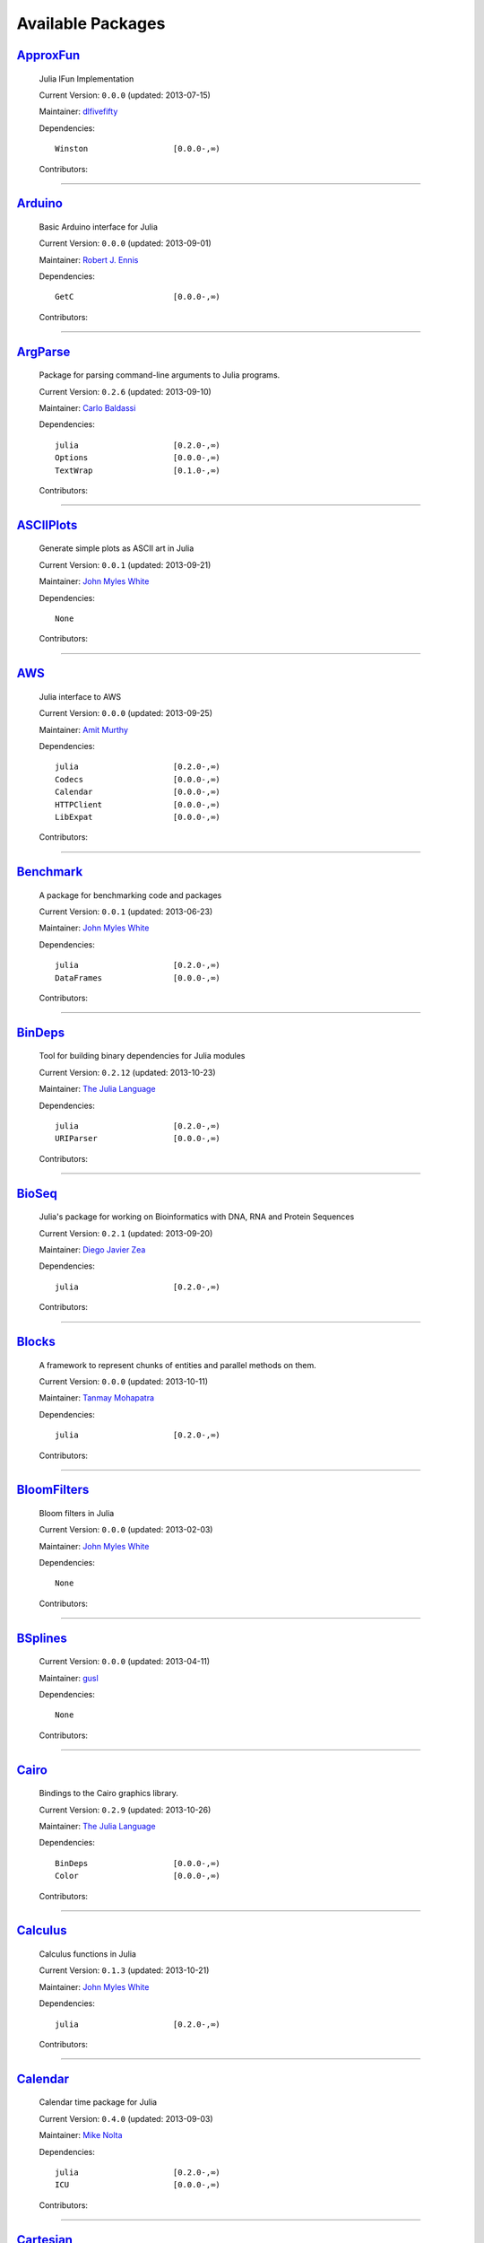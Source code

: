 .. _available-packages:

********************
 Available Packages  
********************

`ApproxFun <https://github.com/dlfivefifty/ApproxFun>`_
_______________________________________________________

  .. image:: https://0.gravatar.com/avatar/69459897cbc341ab301fa1d7d2e3486a?d=https%3A%2F%2Fidenticons.github.com%2F9921857de834e7f939b19d3d1afbe55b.png&r=x
     :height: 80px
     :width: 80px
     :align: right
     :alt: dlfivefifty
     :target: https://github.com/dlfivefifty

  Julia IFun Implementation 

  Current Version: ``0.0.0``  (updated: 2013-07-15) 

  Maintainer: `dlfivefifty <https://github.com/dlfivefifty>`_

  Dependencies::

      Winston                  [0.0.0-,∞)

  Contributors:

    .. image:: https://0.gravatar.com/avatar/69459897cbc341ab301fa1d7d2e3486a?d=https%3A%2F%2Fidenticons.github.com%2F9921857de834e7f939b19d3d1afbe55b.png&r=x
        :height: 40px
        :width: 40px
        :alt: dlfivefifty
        :target: https://github.com/dlfivefifty

    .. image:: https://1.gravatar.com/avatar/b6b704f26ffe0d91e6317a1c069d4303?d=https%3A%2F%2Fidenticons.github.com%2F9c8f9728c5c3be5ef64f32ed3d49f02e.png&r=x
        :height: 40px
        :width: 40px
        :alt: John Myles White
        :target: https://github.com/johnmyleswhite

----

`Arduino <https://github.com/rennis250/Arduino.jl>`_
____________________________________________________

  .. image:: https://1.gravatar.com/avatar/37cebf4f44a1dbf71ee94aaea166ef00?d=https%3A%2F%2Fidenticons.github.com%2F297c3e3befdaf89f098f109d971e6f5a.png&r=x
     :height: 80px
     :width: 80px
     :align: right
     :alt: Robert J. Ennis
     :target: https://github.com/rennis250

  Basic Arduino interface for Julia 

  Current Version: ``0.0.0``  (updated: 2013-09-01) 

  Maintainer: `Robert J. Ennis <https://github.com/rennis250>`_

  Dependencies::

      GetC                     [0.0.0-,∞)

  Contributors:

    .. image:: https://1.gravatar.com/avatar/37cebf4f44a1dbf71ee94aaea166ef00?d=https%3A%2F%2Fidenticons.github.com%2F297c3e3befdaf89f098f109d971e6f5a.png&r=x
        :height: 40px
        :width: 40px
        :alt: Robert J. Ennis
        :target: https://github.com/rennis250

----

`ArgParse <https://github.com/carlobaldassi/ArgParse.jl>`_ |ArgParse_build|
__________________________________________________________

  .. |ArgParse_build| image:: ../images/travis-icon.png
     :height: 19
     :width: 19
     :target: https://travis-ci.org/carlobaldassi/ArgParse.jl

  .. image:: https://0.gravatar.com/avatar/80502de63c1b21d8f3ba663d72ba5be2?d=https%3A%2F%2Fidenticons.github.com%2Fd454171c70136b2284d6a8cfe123eb29.png&r=x
     :height: 80px
     :width: 80px
     :align: right
     :alt: Carlo Baldassi
     :target: https://github.com/carlobaldassi

  Package for parsing command-line arguments to Julia programs. 

  Current Version: ``0.2.6``  (updated: 2013-09-10) 

  Maintainer: `Carlo Baldassi <https://github.com/carlobaldassi>`_

  Dependencies::

      julia                    [0.2.0-,∞)
      Options                  [0.0.0-,∞)
      TextWrap                 [0.1.0-,∞)

  Contributors:

    .. image:: https://0.gravatar.com/avatar/80502de63c1b21d8f3ba663d72ba5be2?d=https%3A%2F%2Fidenticons.github.com%2Fd454171c70136b2284d6a8cfe123eb29.png&r=x
        :height: 40px
        :width: 40px
        :alt: Carlo Baldassi
        :target: https://github.com/carlobaldassi

    .. image:: https://2.gravatar.com/avatar/21aeae1f260365557523718bc19640f7?d=https%3A%2F%2Fidenticons.github.com%2F85df517d6848f02168468b6cbb2dc786.png&r=x
        :height: 40px
        :width: 40px
        :alt: Stefan Karpinski
        :target: https://github.com/StefanKarpinski

    .. image:: https://0.gravatar.com/avatar/42c8c4ab92de3390bcd2f637ef6ca16c?d=https%3A%2F%2Fidenticons.github.com%2Fd4828708b50b1ddbfbd546384eb34fd1.png&r=x
        :height: 40px
        :width: 40px
        :alt: Kevin Squire
        :target: https://github.com/kmsquire

    .. image:: https://2.gravatar.com/avatar/311f28d70bb1de3b0e9bb55e9d5fd26d?d=https%3A%2F%2Fidenticons.github.com%2F2747c21d7e84c52000db99011952b880.png&r=x
        :height: 40px
        :width: 40px
        :alt: Tim Besard
        :target: https://github.com/maleadt

----

`ASCIIPlots <https://github.com/johnmyleswhite/ASCIIPlots.jl>`_
_______________________________________________________________

  .. image:: https://1.gravatar.com/avatar/b6b704f26ffe0d91e6317a1c069d4303?d=https%3A%2F%2Fidenticons.github.com%2F9c8f9728c5c3be5ef64f32ed3d49f02e.png&r=x
     :height: 80px
     :width: 80px
     :align: right
     :alt: John Myles White
     :target: https://github.com/johnmyleswhite

  Generate simple plots as ASCII art in Julia 

  Current Version: ``0.0.1``  (updated: 2013-09-21) 

  Maintainer: `John Myles White <https://github.com/johnmyleswhite>`_

  Dependencies::

      None

  Contributors:

    .. image:: https://1.gravatar.com/avatar/b6b704f26ffe0d91e6317a1c069d4303?d=https%3A%2F%2Fidenticons.github.com%2F9c8f9728c5c3be5ef64f32ed3d49f02e.png&r=x
        :height: 40px
        :width: 40px
        :alt: John Myles White
        :target: https://github.com/johnmyleswhite

    .. image:: https://2.gravatar.com/avatar/cc283e3bd2784ad33dfd55afcfef4877?d=https%3A%2F%2Fidenticons.github.com%2F54c0a5d9982c0b2967ca7ad7851c0d98.png&r=x
        :height: 40px
        :width: 40px
        :alt: Iain Dunning
        :target: https://github.com/IainNZ

----

`AWS <https://github.com/amitmurthy/AWS.jl>`_
_____________________________________________

  .. image:: https://0.gravatar.com/avatar/313e7a578240d11c97a68c9c6918a90b?d=https%3A%2F%2Fidenticons.github.com%2F8de01f67e4cbfa5ce2e70e6f1f761891.png&r=x
     :height: 80px
     :width: 80px
     :align: right
     :alt: Amit Murthy
     :target: https://github.com/amitmurthy

  Julia interface to AWS 

  Current Version: ``0.0.0``  (updated: 2013-09-25) 

  Maintainer: `Amit Murthy <https://github.com/amitmurthy>`_

  Dependencies::

      julia                    [0.2.0-,∞)
      Codecs                   [0.0.0-,∞)
      Calendar                 [0.0.0-,∞)
      HTTPClient               [0.0.0-,∞)
      LibExpat                 [0.0.0-,∞)

  Contributors:

    .. image:: https://0.gravatar.com/avatar/313e7a578240d11c97a68c9c6918a90b?d=https%3A%2F%2Fidenticons.github.com%2F8de01f67e4cbfa5ce2e70e6f1f761891.png&r=x
        :height: 40px
        :width: 40px
        :alt: Amit Murthy
        :target: https://github.com/amitmurthy

    .. image:: https://1.gravatar.com/avatar/ed9f9395e60acde24eb4bb89fe2154aa?d=https%3A%2F%2Fidenticons.github.com%2Ff36f3f932c25fc21ab72033891540076.png&r=x
        :height: 40px
        :width: 40px
        :alt: Keno Fischer
        :target: https://github.com/loladiro

    .. image:: https://0.gravatar.com/avatar/002ccfd8ee9e135f0dfb5650c292052d?d=https%3A%2F%2Fidenticons.github.com%2F0f1b002e3ac98562472e40b49a01cc84.png&r=x
        :height: 40px
        :width: 40px
        :alt: Elliot Saba
        :target: https://github.com/staticfloat

----

`Benchmark <https://github.com/johnmyleswhite/Benchmark.jl>`_
_____________________________________________________________

  .. image:: https://1.gravatar.com/avatar/b6b704f26ffe0d91e6317a1c069d4303?d=https%3A%2F%2Fidenticons.github.com%2F9c8f9728c5c3be5ef64f32ed3d49f02e.png&r=x
     :height: 80px
     :width: 80px
     :align: right
     :alt: John Myles White
     :target: https://github.com/johnmyleswhite

  A package for benchmarking code and packages 

  Current Version: ``0.0.1``  (updated: 2013-06-23) 

  Maintainer: `John Myles White <https://github.com/johnmyleswhite>`_

  Dependencies::

      julia                    [0.2.0-,∞)
      DataFrames               [0.0.0-,∞)

  Contributors:

    .. image:: https://1.gravatar.com/avatar/b6b704f26ffe0d91e6317a1c069d4303?d=https%3A%2F%2Fidenticons.github.com%2F9c8f9728c5c3be5ef64f32ed3d49f02e.png&r=x
        :height: 40px
        :width: 40px
        :alt: John Myles White
        :target: https://github.com/johnmyleswhite

    .. image:: https://1.gravatar.com/avatar/16d8443194c380ca93a77fb8530a5aee?d=https%3A%2F%2Fidenticons.github.com%2F38da66e2f2af82932859b7a5f330af55.png&r=x
        :height: 40px
        :width: 40px
        :alt: Patrick O'Leary
        :target: https://github.com/pao

    .. image:: https://2.gravatar.com/avatar/fa3b781987ef53c4d3b8397f2239e519?d=https%3A%2F%2Fidenticons.github.com%2F75a2b93c61829886bca2442b2438509b.png&r=x
        :height: 40px
        :width: 40px
        :alt: Diego Javier Zea
        :target: https://github.com/diegozea

    .. image:: https://0.gravatar.com/avatar/80502de63c1b21d8f3ba663d72ba5be2?d=https%3A%2F%2Fidenticons.github.com%2Fd454171c70136b2284d6a8cfe123eb29.png&r=x
        :height: 40px
        :width: 40px
        :alt: Carlo Baldassi
        :target: https://github.com/carlobaldassi

----

`BinDeps <https://github.com/JuliaLang/BinDeps.jl>`_
____________________________________________________

  .. image:: https://0.gravatar.com/avatar/d57c99557ab0dc0fa44b4c84447d0f15?d=https%3A%2F%2Fidenticons.github.com%2F96058cb0ed9e150dfffc3b86b3b8d5e7.png&r=x
     :height: 80px
     :width: 80px
     :align: right
     :alt: The Julia Language
     :target: https://github.com/JuliaLang

  Tool for building binary dependencies for Julia modules 

  Current Version: ``0.2.12``  (updated: 2013-10-23) 

  Maintainer: `The Julia Language <https://github.com/JuliaLang>`_

  Dependencies::

      julia                    [0.2.0-,∞)
      URIParser                [0.0.0-,∞)

  Contributors:

    .. image:: https://1.gravatar.com/avatar/ed9f9395e60acde24eb4bb89fe2154aa?d=https%3A%2F%2Fidenticons.github.com%2Ff36f3f932c25fc21ab72033891540076.png&r=x
        :height: 40px
        :width: 40px
        :alt: Keno Fischer
        :target: https://github.com/loladiro

    .. image:: https://0.gravatar.com/avatar/002ccfd8ee9e135f0dfb5650c292052d?d=https%3A%2F%2Fidenticons.github.com%2F0f1b002e3ac98562472e40b49a01cc84.png&r=x
        :height: 40px
        :width: 40px
        :alt: Elliot Saba
        :target: https://github.com/staticfloat

    .. image:: https://2.gravatar.com/avatar/55e277a715ee2afd0d29c309174eca02?d=https%3A%2F%2Fidenticons.github.com%2F938b248e75affacf29383e0738b98ea2.png&r=x
        :height: 40px
        :width: 40px
        :alt: Viral B. Shah
        :target: https://github.com/ViralBShah

    .. image:: https://1.gravatar.com/avatar/b0cf54b8431443687735cb486599ea9c?d=https%3A%2F%2Fidenticons.github.com%2Fd73ab2afeb22d558e3fae4b0a0de43e3.png&r=x
        :height: 40px
        :width: 40px
        :alt: Miles Lubin
        :target: https://github.com/mlubin

    .. image:: https://1.gravatar.com/avatar/8af4d5971a2308b86a94f58fb98129c5?d=https%3A%2F%2Fidenticons.github.com%2F5d5113de843c8b258029d6a06bccd163.png&r=x
        :height: 40px
        :width: 40px
        :alt: Jameson Nash
        :target: https://github.com/vtjnash

    .. image:: https://0.gravatar.com/avatar/42c8c4ab92de3390bcd2f637ef6ca16c?d=https%3A%2F%2Fidenticons.github.com%2Fd4828708b50b1ddbfbd546384eb34fd1.png&r=x
        :height: 40px
        :width: 40px
        :alt: Kevin Squire
        :target: https://github.com/kmsquire

    .. image:: https://2.gravatar.com/avatar/192f114babcc8c2f53936c145bbc502c?d=https%3A%2F%2Fidenticons.github.com%2F8221b4c8f7cc8d6114e4f1afc7fd7dff.png&r=x
        :height: 40px
        :width: 40px
        :alt: Isaiah
        :target: https://github.com/ihnorton

    .. image:: https://2.gravatar.com/avatar/1b65c4698da5f30310e14aaee8f3f24e?d=https%3A%2F%2Fidenticons.github.com%2Fccc246e2e59d5e2d0cca344114f2065e.png&r=x
        :height: 40px
        :width: 40px
        :alt: Mike Nolta
        :target: https://github.com/nolta

    .. image:: https://0.gravatar.com/avatar/80502de63c1b21d8f3ba663d72ba5be2?d=https%3A%2F%2Fidenticons.github.com%2Fd454171c70136b2284d6a8cfe123eb29.png&r=x
        :height: 40px
        :width: 40px
        :alt: Carlo Baldassi
        :target: https://github.com/carlobaldassi

    .. image:: https://0.gravatar.com/avatar/317e44562dcf11f5164d0a4936696fbc?d=https%3A%2F%2Fidenticons.github.com%2F655fe21cedd4ac41f328aef38b350ef0.png&r=x
        :height: 40px
        :width: 40px
        :alt: rened
        :target: https://github.com/rened

    .. image:: https://1.gravatar.com/avatar/2989a078f4caff6fb86fa30e59bd9aa9?d=https%3A%2F%2Fidenticons.github.com%2F0d84f7b936eeba4c2a9b73061cfbbf13.png&r=x
        :height: 40px
        :width: 40px
        :alt: Tim Holy
        :target: https://github.com/timholy

----

`BioSeq <https://github.com/diegozea/BioSeq.jl>`_
_________________________________________________

  .. image:: https://2.gravatar.com/avatar/fa3b781987ef53c4d3b8397f2239e519?d=https%3A%2F%2Fidenticons.github.com%2F75a2b93c61829886bca2442b2438509b.png&r=x
     :height: 80px
     :width: 80px
     :align: right
     :alt: Diego Javier Zea
     :target: https://github.com/diegozea

  Julia's package for working on Bioinformatics with DNA, RNA and Protein Sequences 

  Current Version: ``0.2.1``  (updated: 2013-09-20) 

  Maintainer: `Diego Javier Zea <https://github.com/diegozea>`_

  Dependencies::

      julia                    [0.2.0-,∞)

  Contributors:

    .. image:: https://2.gravatar.com/avatar/fa3b781987ef53c4d3b8397f2239e519?d=https%3A%2F%2Fidenticons.github.com%2F75a2b93c61829886bca2442b2438509b.png&r=x
        :height: 40px
        :width: 40px
        :alt: Diego Javier Zea
        :target: https://github.com/diegozea

    .. image:: https://0.gravatar.com/avatar/42c8c4ab92de3390bcd2f637ef6ca16c?d=https%3A%2F%2Fidenticons.github.com%2Fd4828708b50b1ddbfbd546384eb34fd1.png&r=x
        :height: 40px
        :width: 40px
        :alt: Kevin Squire
        :target: https://github.com/kmsquire

----

`Blocks <https://github.com/tanmaykm/Blocks.jl>`_ |Blocks_build|
_________________________________________________

  .. |Blocks_build| image:: ../images/travis-icon.png
     :height: 19
     :width: 19
     :target: https://travis-ci.org/tanmaykm/Blocks.jl

  .. image:: https://0.gravatar.com/avatar/eea0b193dae8ac47946202ee404a6d7a?d=https%3A%2F%2Fidenticons.github.com%2Fa2feca9cad6b69327bdee24d0d81156a.png&r=x
     :height: 80px
     :width: 80px
     :align: right
     :alt: Tanmay Mohapatra
     :target: https://github.com/tanmaykm

  A framework to represent chunks of entities and parallel methods on them. 

  Current Version: ``0.0.0``  (updated: 2013-10-11) 

  Maintainer: `Tanmay Mohapatra <https://github.com/tanmaykm>`_

  Dependencies::

      julia                    [0.2.0-,∞)

  Contributors:

    .. image:: https://0.gravatar.com/avatar/eea0b193dae8ac47946202ee404a6d7a?d=https%3A%2F%2Fidenticons.github.com%2Fa2feca9cad6b69327bdee24d0d81156a.png&r=x
        :height: 40px
        :width: 40px
        :alt: Tanmay Mohapatra
        :target: https://github.com/tanmaykm

    .. image:: https://1.gravatar.com/avatar/b6b704f26ffe0d91e6317a1c069d4303?d=https%3A%2F%2Fidenticons.github.com%2F9c8f9728c5c3be5ef64f32ed3d49f02e.png&r=x
        :height: 40px
        :width: 40px
        :alt: John Myles White
        :target: https://github.com/johnmyleswhite

----

`BloomFilters <https://github.com/johnmyleswhite/BloomFilters.jl>`_
___________________________________________________________________

  .. image:: https://1.gravatar.com/avatar/b6b704f26ffe0d91e6317a1c069d4303?d=https%3A%2F%2Fidenticons.github.com%2F9c8f9728c5c3be5ef64f32ed3d49f02e.png&r=x
     :height: 80px
     :width: 80px
     :align: right
     :alt: John Myles White
     :target: https://github.com/johnmyleswhite

  Bloom filters in Julia 

  Current Version: ``0.0.0``  (updated: 2013-02-03) 

  Maintainer: `John Myles White <https://github.com/johnmyleswhite>`_

  Dependencies::

      None

  Contributors:

    .. image:: https://1.gravatar.com/avatar/b6b704f26ffe0d91e6317a1c069d4303?d=https%3A%2F%2Fidenticons.github.com%2F9c8f9728c5c3be5ef64f32ed3d49f02e.png&r=x
        :height: 40px
        :width: 40px
        :alt: John Myles White
        :target: https://github.com/johnmyleswhite

----

`BSplines <https://github.com/gusl/BSplines.jl>`_
_________________________________________________

  .. image:: https://0.gravatar.com/avatar/25d0ed671b01595bb0a6c12bfa90c9b2?d=https%3A%2F%2Fidenticons.github.com%2F22b82e9e1ecf7e4570a56c0160a247b7.png&r=x
     :height: 80px
     :width: 80px
     :align: right
     :alt: gusl
     :target: https://github.com/gusl

   

  Current Version: ``0.0.0``  (updated: 2013-04-11) 

  Maintainer: `gusl <https://github.com/gusl>`_

  Dependencies::

      None

  Contributors:

    .. image:: https://0.gravatar.com/avatar/25d0ed671b01595bb0a6c12bfa90c9b2?d=https%3A%2F%2Fidenticons.github.com%2F22b82e9e1ecf7e4570a56c0160a247b7.png&r=x
        :height: 40px
        :width: 40px
        :alt: gusl
        :target: https://github.com/gusl

----

`Cairo <https://github.com/JuliaLang/Cairo.jl>`_
________________________________________________

  .. image:: https://0.gravatar.com/avatar/d57c99557ab0dc0fa44b4c84447d0f15?d=https%3A%2F%2Fidenticons.github.com%2F96058cb0ed9e150dfffc3b86b3b8d5e7.png&r=x
     :height: 80px
     :width: 80px
     :align: right
     :alt: The Julia Language
     :target: https://github.com/JuliaLang

  Bindings to the Cairo graphics library. 

  Current Version: ``0.2.9``  (updated: 2013-10-26) 

  Maintainer: `The Julia Language <https://github.com/JuliaLang>`_

  Dependencies::

      BinDeps                  [0.0.0-,∞)
      Color                    [0.0.0-,∞)

  Contributors:

    .. image:: https://1.gravatar.com/avatar/ed9f9395e60acde24eb4bb89fe2154aa?d=https%3A%2F%2Fidenticons.github.com%2Ff36f3f932c25fc21ab72033891540076.png&r=x
        :height: 40px
        :width: 40px
        :alt: Keno Fischer
        :target: https://github.com/loladiro

    .. image:: https://1.gravatar.com/avatar/2989a078f4caff6fb86fa30e59bd9aa9?d=https%3A%2F%2Fidenticons.github.com%2F0d84f7b936eeba4c2a9b73061cfbbf13.png&r=x
        :height: 40px
        :width: 40px
        :alt: Tim Holy
        :target: https://github.com/timholy

    .. image:: https://2.gravatar.com/avatar/55e277a715ee2afd0d29c309174eca02?d=https%3A%2F%2Fidenticons.github.com%2F938b248e75affacf29383e0738b98ea2.png&r=x
        :height: 40px
        :width: 40px
        :alt: Viral B. Shah
        :target: https://github.com/ViralBShah

    .. image:: https://2.gravatar.com/avatar/b4b8db23d8096b722483a57d21b7d65d?d=https%3A%2F%2Fidenticons.github.com%2F013fdd367536d965b2a0fcbc90fae782.png&r=x
        :height: 40px
        :width: 40px
        :alt: Jeff Bezanson
        :target: https://github.com/JeffBezanson

    .. image:: https://0.gravatar.com/avatar/002ccfd8ee9e135f0dfb5650c292052d?d=https%3A%2F%2Fidenticons.github.com%2F0f1b002e3ac98562472e40b49a01cc84.png&r=x
        :height: 40px
        :width: 40px
        :alt: Elliot Saba
        :target: https://github.com/staticfloat

    .. image:: https://2.gravatar.com/avatar/1b65c4698da5f30310e14aaee8f3f24e?d=https%3A%2F%2Fidenticons.github.com%2Fccc246e2e59d5e2d0cca344114f2065e.png&r=x
        :height: 40px
        :width: 40px
        :alt: Mike Nolta
        :target: https://github.com/nolta

    .. image:: https://1.gravatar.com/avatar/8af4d5971a2308b86a94f58fb98129c5?d=https%3A%2F%2Fidenticons.github.com%2F5d5113de843c8b258029d6a06bccd163.png&r=x
        :height: 40px
        :width: 40px
        :alt: Jameson Nash
        :target: https://github.com/vtjnash

    .. image:: https://2.gravatar.com/avatar/fd97b03d16e1aa4c404391216d81c1d5?d=https%3A%2F%2Fidenticons.github.com%2Fc7ec48e0ff0d0ae8827e36301a0962a1.png&r=x
        :height: 40px
        :width: 40px
        :alt: Daniel Jones
        :target: https://github.com/dcjones

    .. image:: https://1.gravatar.com/avatar/afb7f86706c41da610daf216d60e59b9?d=https%3A%2F%2Fidenticons.github.com%2F1879416768cbb240e6c004a231a0204f.png&r=x
        :height: 40px
        :width: 40px
        :alt: Ron Rock
        :target: https://github.com/rsrock

    .. image:: https://2.gravatar.com/avatar/192f114babcc8c2f53936c145bbc502c?d=https%3A%2F%2Fidenticons.github.com%2F8221b4c8f7cc8d6114e4f1afc7fd7dff.png&r=x
        :height: 40px
        :width: 40px
        :alt: Isaiah
        :target: https://github.com/ihnorton

    .. image:: https://0.gravatar.com/avatar/42c8c4ab92de3390bcd2f637ef6ca16c?d=https%3A%2F%2Fidenticons.github.com%2Fd4828708b50b1ddbfbd546384eb34fd1.png&r=x
        :height: 40px
        :width: 40px
        :alt: Kevin Squire
        :target: https://github.com/kmsquire

    .. image:: https://1.gravatar.com/avatar/16d8443194c380ca93a77fb8530a5aee?d=https%3A%2F%2Fidenticons.github.com%2F38da66e2f2af82932859b7a5f330af55.png&r=x
        :height: 40px
        :width: 40px
        :alt: Patrick O'Leary
        :target: https://github.com/pao

    .. image:: https://2.gravatar.com/avatar/21aeae1f260365557523718bc19640f7?d=https%3A%2F%2Fidenticons.github.com%2F85df517d6848f02168468b6cbb2dc786.png&r=x
        :height: 40px
        :width: 40px
        :alt: Stefan Karpinski
        :target: https://github.com/StefanKarpinski

    .. image:: https://0.gravatar.com/avatar/dfc3b0fbb59c9444153823fd35dbd13b?d=https%3A%2F%2Fidenticons.github.com%2F678085c7c9e848e0442b77d8b0c4be71.png&r=x
        :height: 40px
        :width: 40px
        :alt: Westley Argentum Hennigh
        :target: https://github.com/WestleyArgentum

----

`Calculus <https://github.com/johnmyleswhite/Calculus.jl>`_ |Calculus_build|
___________________________________________________________

  .. |Calculus_build| image:: ../images/travis-icon.png
     :height: 19
     :width: 19
     :target: https://travis-ci.org/johnmyleswhite/Calculus.jl

  .. image:: https://1.gravatar.com/avatar/b6b704f26ffe0d91e6317a1c069d4303?d=https%3A%2F%2Fidenticons.github.com%2F9c8f9728c5c3be5ef64f32ed3d49f02e.png&r=x
     :height: 80px
     :width: 80px
     :align: right
     :alt: John Myles White
     :target: https://github.com/johnmyleswhite

  Calculus functions in Julia 

  Current Version: ``0.1.3``  (updated: 2013-10-21) 

  Maintainer: `John Myles White <https://github.com/johnmyleswhite>`_

  Dependencies::

      julia                    [0.2.0-,∞)

  Contributors:

    .. image:: https://1.gravatar.com/avatar/b6b704f26ffe0d91e6317a1c069d4303?d=https%3A%2F%2Fidenticons.github.com%2F9c8f9728c5c3be5ef64f32ed3d49f02e.png&r=x
        :height: 40px
        :width: 40px
        :alt: John Myles White
        :target: https://github.com/johnmyleswhite

    .. image:: https://2.gravatar.com/avatar/fd4324f02a40d980974b862ec8410f79?d=https%3A%2F%2Fidenticons.github.com%2F77b4ea235ea1d5b8b4afc58903b4d3a8.png&r=x
        :height: 40px
        :width: 40px
        :alt: Yuriy Skalko
        :target: https://github.com/magistere

    .. image:: https://2.gravatar.com/avatar/11ed595b17e2ccf6bc0b3c80f3dde4e8?d=https%3A%2F%2Fidenticons.github.com%2F176a9d5ad1fcb179b164bdd7d4e625dc.png&r=x
        :height: 40px
        :width: 40px
        :alt: powerdistribution
        :target: https://github.com/powerdistribution

    .. image:: https://2.gravatar.com/avatar/f2416751970c33a3e92f4d58c812e577?d=https%3A%2F%2Fidenticons.github.com%2F5c2104e81f62ced8242f65c039beb950.png&r=x
        :height: 40px
        :width: 40px
        :alt: Erik Taubeneck
        :target: https://github.com/eriktaubeneck

    .. image:: https://0.gravatar.com/avatar/6453a62bda2e46cf7778a2b64a5a259b?d=https%3A%2F%2Fidenticons.github.com%2F3cae6d6fc7fdc9cbb8276eaee2b23524.png&r=x
        :height: 40px
        :width: 40px
        :alt: Ivar Nesje
        :target: https://github.com/ivarne

    .. image:: https://1.gravatar.com/avatar/2989a078f4caff6fb86fa30e59bd9aa9?d=https%3A%2F%2Fidenticons.github.com%2F0d84f7b936eeba4c2a9b73061cfbbf13.png&r=x
        :height: 40px
        :width: 40px
        :alt: Tim Holy
        :target: https://github.com/timholy

    .. image:: https://1.gravatar.com/avatar/f5c61e85dfa465686adc24e0bffba42a?d=https%3A%2F%2Fidenticons.github.com%2Fd166f0c0f0c599a75f4938f2b9660479.png&r=x
        :height: 40px
        :width: 40px
        :alt: Avik Sengupta
        :target: https://github.com/aviks

    .. image:: https://0.gravatar.com/avatar/317e44562dcf11f5164d0a4936696fbc?d=https%3A%2F%2Fidenticons.github.com%2F655fe21cedd4ac41f328aef38b350ef0.png&r=x
        :height: 40px
        :width: 40px
        :alt: rened
        :target: https://github.com/rened

----

`Calendar <https://github.com/nolta/Calendar.jl>`_
__________________________________________________

  .. image:: https://2.gravatar.com/avatar/1b65c4698da5f30310e14aaee8f3f24e?d=https%3A%2F%2Fidenticons.github.com%2Fccc246e2e59d5e2d0cca344114f2065e.png&r=x
     :height: 80px
     :width: 80px
     :align: right
     :alt: Mike Nolta
     :target: https://github.com/nolta

  Calendar time package for Julia 

  Current Version: ``0.4.0``  (updated: 2013-09-03) 

  Maintainer: `Mike Nolta <https://github.com/nolta>`_

  Dependencies::

      julia                    [0.2.0-,∞)
      ICU                      [0.0.0-,∞)

  Contributors:

    .. image:: https://2.gravatar.com/avatar/1b65c4698da5f30310e14aaee8f3f24e?d=https%3A%2F%2Fidenticons.github.com%2Fccc246e2e59d5e2d0cca344114f2065e.png&r=x
        :height: 40px
        :width: 40px
        :alt: Mike Nolta
        :target: https://github.com/nolta

    .. image:: https://1.gravatar.com/avatar/f5c61e85dfa465686adc24e0bffba42a?d=https%3A%2F%2Fidenticons.github.com%2Fd166f0c0f0c599a75f4938f2b9660479.png&r=x
        :height: 40px
        :width: 40px
        :alt: Avik Sengupta
        :target: https://github.com/aviks

    .. image:: https://2.gravatar.com/avatar/11ed595b17e2ccf6bc0b3c80f3dde4e8?d=https%3A%2F%2Fidenticons.github.com%2F176a9d5ad1fcb179b164bdd7d4e625dc.png&r=x
        :height: 40px
        :width: 40px
        :alt: powerdistribution
        :target: https://github.com/powerdistribution

    .. image:: https://2.gravatar.com/avatar/21aeae1f260365557523718bc19640f7?d=https%3A%2F%2Fidenticons.github.com%2F85df517d6848f02168468b6cbb2dc786.png&r=x
        :height: 40px
        :width: 40px
        :alt: Stefan Karpinski
        :target: https://github.com/StefanKarpinski

----

`Cartesian <https://github.com/timholy/Cartesian.jl>`_
______________________________________________________

  .. image:: https://1.gravatar.com/avatar/2989a078f4caff6fb86fa30e59bd9aa9?d=https%3A%2F%2Fidenticons.github.com%2F0d84f7b936eeba4c2a9b73061cfbbf13.png&r=x
     :height: 80px
     :width: 80px
     :align: right
     :alt: Tim Holy
     :target: https://github.com/timholy

  Fast multidimensional algorithms 

  Current Version: ``0.1.3``  (updated: 2013-10-16) 

  Maintainer: `Tim Holy <https://github.com/timholy>`_

  Dependencies::

      None

  Contributors:

    .. image:: https://1.gravatar.com/avatar/2989a078f4caff6fb86fa30e59bd9aa9?d=https%3A%2F%2Fidenticons.github.com%2F0d84f7b936eeba4c2a9b73061cfbbf13.png&r=x
        :height: 40px
        :width: 40px
        :alt: Tim Holy
        :target: https://github.com/timholy

----

`Catalan <https://github.com/andrioni/Catalan.jl>`_
___________________________________________________

  .. image:: https://1.gravatar.com/avatar/c928b9b00cbc5133c4ae7a743cf96f10?d=https%3A%2F%2Fidenticons.github.com%2F6b1b3a1e3737701978c843b72704488b.png&r=x
     :height: 80px
     :width: 80px
     :align: right
     :alt: Alessandro Andrioni
     :target: https://github.com/andrioni

  Catalan: a combinatorics library for Julia 

  Current Version: ``0.0.0``  (updated: 2013-05-07) 

  Maintainer: `Alessandro Andrioni <https://github.com/andrioni>`_

  Dependencies::

      Polynomial               [0.0.0-,∞)

  Contributors:

    .. image:: https://1.gravatar.com/avatar/c928b9b00cbc5133c4ae7a743cf96f10?d=https%3A%2F%2Fidenticons.github.com%2F6b1b3a1e3737701978c843b72704488b.png&r=x
        :height: 40px
        :width: 40px
        :alt: Alessandro Andrioni
        :target: https://github.com/andrioni

    .. image:: https://1.gravatar.com/avatar/62df30beab9c2a6f3fe3f86995e94387?d=https%3A%2F%2Fidenticons.github.com%2F58b08088d26ada47c510cef3759f7aae.png&r=x
        :height: 40px
        :width: 40px
        :alt: David de Laat
        :target: https://github.com/daviddelaat

    .. image:: https://1.gravatar.com/avatar/6cba33e8e7c69fa63f6ad386b7a958c5?d=https%3A%2F%2Fidenticons.github.com%2F270edd69788dce200a3b395a6da6fdb7.png&r=x
        :height: 40px
        :width: 40px
        :alt: Jiahao Chen
        :target: https://github.com/jiahao

----

`Cbc <https://github.com/JuliaOpt/Cbc.jl>`_
___________________________________________

  .. image:: https://1.gravatar.com/avatar/f86ab8fe20610c227b7891ebf16ecfd8?d=https%3A%2F%2Fidenticons.github.com%2F5efde7dd012df4681146f0d1704b0238.png&r=x
     :height: 80px
     :width: 80px
     :align: right
     :alt: Mathematical Optimization in Julia
     :target: https://github.com/JuliaOpt

  Interface to the Coin-OR Cbc solver for mixed-integer programming 

  Current Version: ``0.0.5``  (updated: 2013-10-22) 

  Maintainer: `Mathematical Optimization in Julia <https://github.com/JuliaOpt>`_

  Dependencies::

      julia                    [0.2.0-,∞)
      BinDeps                  [0.0.0-,∞)
      MathProgBase             [0.0.0-,∞)

  Contributors:

    .. image:: https://1.gravatar.com/avatar/b0cf54b8431443687735cb486599ea9c?d=https%3A%2F%2Fidenticons.github.com%2Fd73ab2afeb22d558e3fae4b0a0de43e3.png&r=x
        :height: 40px
        :width: 40px
        :alt: Miles Lubin
        :target: https://github.com/mlubin

    .. image:: https://0.gravatar.com/avatar/80502de63c1b21d8f3ba663d72ba5be2?d=https%3A%2F%2Fidenticons.github.com%2Fd454171c70136b2284d6a8cfe123eb29.png&r=x
        :height: 40px
        :width: 40px
        :alt: Carlo Baldassi
        :target: https://github.com/carlobaldassi

    .. image:: https://2.gravatar.com/avatar/cc283e3bd2784ad33dfd55afcfef4877?d=https%3A%2F%2Fidenticons.github.com%2F54c0a5d9982c0b2967ca7ad7851c0d98.png&r=x
        :height: 40px
        :width: 40px
        :alt: Iain Dunning
        :target: https://github.com/IainNZ

----

`ChainedVectors <https://github.com/tanmaykm/ChainedVectors.jl>`_ |ChainedVectors_build|
_________________________________________________________________

  .. |ChainedVectors_build| image:: ../images/travis-icon.png
     :height: 19
     :width: 19
     :target: https://travis-ci.org/tanmaykm/ChainedVectors.jl

  .. image:: https://0.gravatar.com/avatar/eea0b193dae8ac47946202ee404a6d7a?d=https%3A%2F%2Fidenticons.github.com%2Fa2feca9cad6b69327bdee24d0d81156a.png&r=x
     :height: 80px
     :width: 80px
     :align: right
     :alt: Tanmay Mohapatra
     :target: https://github.com/tanmaykm

  Few utility types over Julia Vector type 

  Current Version: ``0.0.0``  (updated: 2013-05-25) 

  Maintainer: `Tanmay Mohapatra <https://github.com/tanmaykm>`_

  Dependencies::

      None

  Contributors:

    .. image:: https://0.gravatar.com/avatar/eea0b193dae8ac47946202ee404a6d7a?d=https%3A%2F%2Fidenticons.github.com%2Fa2feca9cad6b69327bdee24d0d81156a.png&r=x
        :height: 40px
        :width: 40px
        :alt: Tanmay Mohapatra
        :target: https://github.com/tanmaykm

----

`ChemicalKinetics <https://github.com/scidom/ChemicalKinetics.jl>`_
___________________________________________________________________

  .. image:: https://2.gravatar.com/avatar/f1678bcdc052b500191b78923399e5f8?d=https%3A%2F%2Fidenticons.github.com%2F23ac6c3f4e95b0415828115db7a8ca44.png&r=x
     :height: 80px
     :width: 80px
     :align: right
     :alt: Theodore Papamarkou
     :target: https://github.com/scidom

  Simulation, Bayesian inference and Bayesian model selection for chemical kinetics in Julia 

  Current Version: ``0.0.0``  (updated: 2013-07-07) 

  Maintainer: `Theodore Papamarkou <https://github.com/scidom>`_

  Dependencies::

      julia                    [0.2.0-,∞)
      Distributions            [0.0.0-,∞)
      Sundials                 [0.0.0-,∞)

  Contributors:

    .. image:: https://2.gravatar.com/avatar/f1678bcdc052b500191b78923399e5f8?d=https%3A%2F%2Fidenticons.github.com%2F23ac6c3f4e95b0415828115db7a8ca44.png&r=x
        :height: 40px
        :width: 40px
        :alt: Theodore Papamarkou
        :target: https://github.com/scidom

----

`Clang <https://github.com/ihnorton/Clang.jl>`_
_______________________________________________

  .. image:: https://2.gravatar.com/avatar/192f114babcc8c2f53936c145bbc502c?d=https%3A%2F%2Fidenticons.github.com%2F8221b4c8f7cc8d6114e4f1afc7fd7dff.png&r=x
     :height: 80px
     :width: 80px
     :align: right
     :alt: Isaiah
     :target: https://github.com/ihnorton

  Julia interface to libclang and C wrapper generator 

  Current Version: ``0.0.0``  (updated: 2013-09-12) 

  Maintainer: `Isaiah <https://github.com/ihnorton>`_

  Dependencies::

      julia                    [0.2.0-,∞)
      BinDeps                  [0.0.0-,∞)

  Contributors:

    .. image:: https://2.gravatar.com/avatar/192f114babcc8c2f53936c145bbc502c?d=https%3A%2F%2Fidenticons.github.com%2F8221b4c8f7cc8d6114e4f1afc7fd7dff.png&r=x
        :height: 40px
        :width: 40px
        :alt: Isaiah
        :target: https://github.com/ihnorton

    .. image:: https://1.gravatar.com/avatar/8af4d5971a2308b86a94f58fb98129c5?d=https%3A%2F%2Fidenticons.github.com%2F5d5113de843c8b258029d6a06bccd163.png&r=x
        :height: 40px
        :width: 40px
        :alt: Jameson Nash
        :target: https://github.com/vtjnash

    .. image:: https://0.gravatar.com/avatar/313e7a578240d11c97a68c9c6918a90b?d=https%3A%2F%2Fidenticons.github.com%2F8de01f67e4cbfa5ce2e70e6f1f761891.png&r=x
        :height: 40px
        :width: 40px
        :alt: Amit Murthy
        :target: https://github.com/amitmurthy

    .. image:: https://1.gravatar.com/avatar/b0cf54b8431443687735cb486599ea9c?d=https%3A%2F%2Fidenticons.github.com%2Fd73ab2afeb22d558e3fae4b0a0de43e3.png&r=x
        :height: 40px
        :width: 40px
        :alt: Miles Lubin
        :target: https://github.com/mlubin

    .. image:: https://2.gravatar.com/avatar/9524ef56c2823a59d54f9226a7ef08ba?d=https%3A%2F%2Fidenticons.github.com%2F743091389e86963e4eeef5832534cbbd.png&r=x
        :height: 40px
        :width: 40px
        :alt: Simon Kornblith
        :target: https://github.com/simonster

    .. image:: https://1.gravatar.com/avatar/2989a078f4caff6fb86fa30e59bd9aa9?d=https%3A%2F%2Fidenticons.github.com%2F0d84f7b936eeba4c2a9b73061cfbbf13.png&r=x
        :height: 40px
        :width: 40px
        :alt: Tim Holy
        :target: https://github.com/timholy

----

`Clp <https://github.com/JuliaOpt/Clp.jl>`_
___________________________________________

  .. image:: https://1.gravatar.com/avatar/f86ab8fe20610c227b7891ebf16ecfd8?d=https%3A%2F%2Fidenticons.github.com%2F5efde7dd012df4681146f0d1704b0238.png&r=x
     :height: 80px
     :width: 80px
     :align: right
     :alt: Mathematical Optimization in Julia
     :target: https://github.com/JuliaOpt

  Interface to the Coin-OR Linear Programming solver (CLP) 

  Current Version: ``0.0.5``  (updated: 2013-10-22) 

  Maintainer: `Mathematical Optimization in Julia <https://github.com/JuliaOpt>`_

  Dependencies::

      julia                    [0.2.0-,∞)
      Cbc                      [0.0.0-,∞)
      MathProgBase             [0.0.0-,∞)

  Contributors:

    .. image:: https://1.gravatar.com/avatar/b0cf54b8431443687735cb486599ea9c?d=https%3A%2F%2Fidenticons.github.com%2Fd73ab2afeb22d558e3fae4b0a0de43e3.png&r=x
        :height: 40px
        :width: 40px
        :alt: Miles Lubin
        :target: https://github.com/mlubin

    .. image:: https://0.gravatar.com/avatar/80502de63c1b21d8f3ba663d72ba5be2?d=https%3A%2F%2Fidenticons.github.com%2Fd454171c70136b2284d6a8cfe123eb29.png&r=x
        :height: 40px
        :width: 40px
        :alt: Carlo Baldassi
        :target: https://github.com/carlobaldassi

----

`Clustering <https://github.com/johnmyleswhite/Clustering.jl>`_
_______________________________________________________________

  .. image:: https://1.gravatar.com/avatar/b6b704f26ffe0d91e6317a1c069d4303?d=https%3A%2F%2Fidenticons.github.com%2F9c8f9728c5c3be5ef64f32ed3d49f02e.png&r=x
     :height: 80px
     :width: 80px
     :align: right
     :alt: John Myles White
     :target: https://github.com/johnmyleswhite

  Basic functions for clustering data: k-means, dp-means, etc. 

  Current Version: ``0.2.3``  (updated: 2013-09-15) 

  Maintainer: `John Myles White <https://github.com/johnmyleswhite>`_

  Dependencies::

      julia                    [0.2.0-,∞)
      Distance                 [0.0.0-,∞)
      Stats                    [0.0.0-,∞)
      NumericExtensions        [0.0.0-,∞)

  Contributors:

    .. image:: https://2.gravatar.com/avatar/3db090e101b916d9256d0d3e043db71d?d=https%3A%2F%2Fidenticons.github.com%2F25219d2b2afe83531dc59b52b9217686.png&r=x
        :height: 40px
        :width: 40px
        :alt: Dahua Lin
        :target: https://github.com/lindahua

    .. image:: https://1.gravatar.com/avatar/b6b704f26ffe0d91e6317a1c069d4303?d=https%3A%2F%2Fidenticons.github.com%2F9c8f9728c5c3be5ef64f32ed3d49f02e.png&r=x
        :height: 40px
        :width: 40px
        :alt: John Myles White
        :target: https://github.com/johnmyleswhite

    .. image:: https://0.gravatar.com/avatar/1af2db0b26142fd0c7ab082f3d445f73?d=https%3A%2F%2Fidenticons.github.com%2Fabc7045985c1a04674b1024963c5dcc6.png&r=x
        :height: 40px
        :width: 40px
        :alt: Ian Fiske
        :target: https://github.com/ianfiske

    .. image:: https://2.gravatar.com/avatar/b02979bc1549a16515c880ce836c3023?d=https%3A%2F%2Fidenticons.github.com%2F8487e01fbaf43e758c17f86472cbf3e6.png&r=x
        :height: 40px
        :width: 40px
        :alt: Chiyuan Zhang
        :target: https://github.com/pluskid

----

`ClusterManagers <https://github.com/nlhepler/ClusterManagers.jl>`_
___________________________________________________________________

  .. image:: https://1.gravatar.com/avatar/0e32745f2094c6ec4162b447c47a9609?d=https%3A%2F%2Fidenticons.github.com%2F3bd73f0a57e8f464e8afda24aac180ea.png&r=x
     :height: 80px
     :width: 80px
     :align: right
     :alt: Lance Hepler
     :target: https://github.com/nlhepler

   

  Current Version: ``0.0.0``  (updated: 2013-08-28) 

  Maintainer: `Lance Hepler <https://github.com/nlhepler>`_

  Dependencies::

      julia                    [0.2.0-,∞)

  Contributors:

    .. image:: https://1.gravatar.com/avatar/0e32745f2094c6ec4162b447c47a9609?d=https%3A%2F%2Fidenticons.github.com%2F3bd73f0a57e8f464e8afda24aac180ea.png&r=x
        :height: 40px
        :width: 40px
        :alt: Lance Hepler
        :target: https://github.com/nlhepler

    .. image:: https://0.gravatar.com/avatar/313e7a578240d11c97a68c9c6918a90b?d=https%3A%2F%2Fidenticons.github.com%2F8de01f67e4cbfa5ce2e70e6f1f761891.png&r=x
        :height: 40px
        :width: 40px
        :alt: Amit Murthy
        :target: https://github.com/amitmurthy

----

`Codecs <https://github.com/dcjones/Codecs.jl>`_
________________________________________________

  .. image:: https://2.gravatar.com/avatar/fd97b03d16e1aa4c404391216d81c1d5?d=https%3A%2F%2Fidenticons.github.com%2Fc7ec48e0ff0d0ae8827e36301a0962a1.png&r=x
     :height: 80px
     :width: 80px
     :align: right
     :alt: Daniel Jones
     :target: https://github.com/dcjones

  Common data encoding algorithms 

  Current Version: ``0.1.0``  (updated: 2013-08-14) 

  Maintainer: `Daniel Jones <https://github.com/dcjones>`_

  Dependencies::

      Iterators                [0.0.0-,∞)

  Contributors:

    .. image:: https://2.gravatar.com/avatar/fd97b03d16e1aa4c404391216d81c1d5?d=https%3A%2F%2Fidenticons.github.com%2Fc7ec48e0ff0d0ae8827e36301a0962a1.png&r=x
        :height: 40px
        :width: 40px
        :alt: Daniel Jones
        :target: https://github.com/dcjones

    .. image:: https://1.gravatar.com/avatar/2989a078f4caff6fb86fa30e59bd9aa9?d=https%3A%2F%2Fidenticons.github.com%2F0d84f7b936eeba4c2a9b73061cfbbf13.png&r=x
        :height: 40px
        :width: 40px
        :alt: Tim Holy
        :target: https://github.com/timholy

----

`Color <https://github.com/JuliaLang/Color.jl>`_
________________________________________________

  .. image:: https://0.gravatar.com/avatar/d57c99557ab0dc0fa44b4c84447d0f15?d=https%3A%2F%2Fidenticons.github.com%2F96058cb0ed9e150dfffc3b86b3b8d5e7.png&r=x
     :height: 80px
     :width: 80px
     :align: right
     :alt: The Julia Language
     :target: https://github.com/JuliaLang

  Basic color manipulation utilities. 

  Current Version: ``0.2.6``  (updated: 2013-08-29) 

  Maintainer: `The Julia Language <https://github.com/JuliaLang>`_

  Dependencies::

      None

  Contributors:

    .. image:: https://2.gravatar.com/avatar/fd97b03d16e1aa4c404391216d81c1d5?d=https%3A%2F%2Fidenticons.github.com%2Fc7ec48e0ff0d0ae8827e36301a0962a1.png&r=x
        :height: 40px
        :width: 40px
        :alt: Daniel Jones
        :target: https://github.com/dcjones

    .. image:: https://2.gravatar.com/avatar/b4b8db23d8096b722483a57d21b7d65d?d=https%3A%2F%2Fidenticons.github.com%2F013fdd367536d965b2a0fcbc90fae782.png&r=x
        :height: 40px
        :width: 40px
        :alt: Jeff Bezanson
        :target: https://github.com/JeffBezanson

    .. image:: https://1.gravatar.com/avatar/2989a078f4caff6fb86fa30e59bd9aa9?d=https%3A%2F%2Fidenticons.github.com%2F0d84f7b936eeba4c2a9b73061cfbbf13.png&r=x
        :height: 40px
        :width: 40px
        :alt: Tim Holy
        :target: https://github.com/timholy

    .. image:: https://2.gravatar.com/avatar/21aeae1f260365557523718bc19640f7?d=https%3A%2F%2Fidenticons.github.com%2F85df517d6848f02168468b6cbb2dc786.png&r=x
        :height: 40px
        :width: 40px
        :alt: Stefan Karpinski
        :target: https://github.com/StefanKarpinski

    .. image:: https://1.gravatar.com/avatar/8af4d5971a2308b86a94f58fb98129c5?d=https%3A%2F%2Fidenticons.github.com%2F5d5113de843c8b258029d6a06bccd163.png&r=x
        :height: 40px
        :width: 40px
        :alt: Jameson Nash
        :target: https://github.com/vtjnash

    .. image:: https://1.gravatar.com/avatar/16d8443194c380ca93a77fb8530a5aee?d=https%3A%2F%2Fidenticons.github.com%2F38da66e2f2af82932859b7a5f330af55.png&r=x
        :height: 40px
        :width: 40px
        :alt: Patrick O'Leary
        :target: https://github.com/pao

    .. image:: https://2.gravatar.com/avatar/9563cfcf21df990e570df1dd019bce16?d=https%3A%2F%2Fidenticons.github.com%2Ff2d6e6092107c938c67268b75745fb84.png&r=x
        :height: 40px
        :width: 40px
        :alt: Steven G. Johnson
        :target: https://github.com/stevengj

    .. image:: https://1.gravatar.com/avatar/d04d5b6e71776eb13d195ba7cc94b995?d=https%3A%2F%2Fidenticons.github.com%2Ff1abfc4d42d91a6bfbdfb8da432c2a96.png&r=x
        :height: 40px
        :width: 40px
        :alt: Waldir Pimenta
        :target: https://github.com/waldir

----

`Compose <https://github.com/dcjones/Compose.jl>`_
__________________________________________________

  .. image:: https://2.gravatar.com/avatar/fd97b03d16e1aa4c404391216d81c1d5?d=https%3A%2F%2Fidenticons.github.com%2Fc7ec48e0ff0d0ae8827e36301a0962a1.png&r=x
     :height: 80px
     :width: 80px
     :align: right
     :alt: Daniel Jones
     :target: https://github.com/dcjones

  Declarative vector graphics 

  Current Version: ``0.1.15``  (updated: 2013-10-21) 

  Maintainer: `Daniel Jones <https://github.com/dcjones>`_

  Dependencies::

      julia                    [0.2.0-,∞)
      Mustache                 [0.0.0-,∞)
      Iterators                [0.0.0-,∞)
      Color                    [0.0.0-,∞)

  Contributors:

    .. image:: https://2.gravatar.com/avatar/fd97b03d16e1aa4c404391216d81c1d5?d=https%3A%2F%2Fidenticons.github.com%2Fc7ec48e0ff0d0ae8827e36301a0962a1.png&r=x
        :height: 40px
        :width: 40px
        :alt: Daniel Jones
        :target: https://github.com/dcjones

    .. image:: https://1.gravatar.com/avatar/ed9f9395e60acde24eb4bb89fe2154aa?d=https%3A%2F%2Fidenticons.github.com%2Ff36f3f932c25fc21ab72033891540076.png&r=x
        :height: 40px
        :width: 40px
        :alt: Keno Fischer
        :target: https://github.com/loladiro

    .. image:: https://1.gravatar.com/avatar/2989a078f4caff6fb86fa30e59bd9aa9?d=https%3A%2F%2Fidenticons.github.com%2F0d84f7b936eeba4c2a9b73061cfbbf13.png&r=x
        :height: 40px
        :width: 40px
        :alt: Tim Holy
        :target: https://github.com/timholy

    .. image:: https://2.gravatar.com/avatar/21aeae1f260365557523718bc19640f7?d=https%3A%2F%2Fidenticons.github.com%2F85df517d6848f02168468b6cbb2dc786.png&r=x
        :height: 40px
        :width: 40px
        :alt: Stefan Karpinski
        :target: https://github.com/StefanKarpinski

    .. image:: https://0.gravatar.com/avatar/4206b43cb025b0c1fd8cd9fa89dd6086?d=https%3A%2F%2Fidenticons.github.com%2F64444743705b96233935f7aa3a0efcfb.png&r=x
        :height: 40px
        :width: 40px
        :alt: catawbasam
        :target: https://github.com/catawbasam

    .. image:: https://0.gravatar.com/avatar/449044e4f0ed377b21409488cddafc45?d=https%3A%2F%2Fidenticons.github.com%2F3f2743ab32e9c084ddcabc42324d7465.png&r=x
        :height: 40px
        :width: 40px
        :alt: Blake Johnson
        :target: https://github.com/blakejohnson

    .. image:: https://0.gravatar.com/avatar/1af2db0b26142fd0c7ab082f3d445f73?d=https%3A%2F%2Fidenticons.github.com%2Fabc7045985c1a04674b1024963c5dcc6.png&r=x
        :height: 40px
        :width: 40px
        :alt: Ian Fiske
        :target: https://github.com/ianfiske

    .. image:: https://1.gravatar.com/avatar/f5c61e85dfa465686adc24e0bffba42a?d=https%3A%2F%2Fidenticons.github.com%2Fd166f0c0f0c599a75f4938f2b9660479.png&r=x
        :height: 40px
        :width: 40px
        :alt: Avik Sengupta
        :target: https://github.com/aviks

    .. image:: https://1.gravatar.com/avatar/910a5ad5931aeda034b38c9658eaadf2?d=https%3A%2F%2Fidenticons.github.com%2Fd02b9513973e4fe6905e8b0424efad7d.png&r=x
        :height: 40px
        :width: 40px
        :alt: microtherion
        :target: https://github.com/microtherion

    .. image:: https://0.gravatar.com/avatar/dfc3b0fbb59c9444153823fd35dbd13b?d=https%3A%2F%2Fidenticons.github.com%2F678085c7c9e848e0442b77d8b0c4be71.png&r=x
        :height: 40px
        :width: 40px
        :alt: Westley Argentum Hennigh
        :target: https://github.com/WestleyArgentum

    .. image:: https://1.gravatar.com/avatar/8f514187144b1b19b0205fce41284d32?d=https%3A%2F%2Fidenticons.github.com%2F763a59893dc5fcf4c3d471b690847bec.png&r=x
        :height: 40px
        :width: 40px
        :alt: john verzani
        :target: https://github.com/jverzani

----

`ContinuedFractions <https://github.com/johnmyleswhite/ContinuedFractions.jl>`_
_______________________________________________________________________________

  .. image:: https://1.gravatar.com/avatar/b6b704f26ffe0d91e6317a1c069d4303?d=https%3A%2F%2Fidenticons.github.com%2F9c8f9728c5c3be5ef64f32ed3d49f02e.png&r=x
     :height: 80px
     :width: 80px
     :align: right
     :alt: John Myles White
     :target: https://github.com/johnmyleswhite

  Types and functions for working with continued fractions in Julia 

  Current Version: ``0.0.0``  (updated: 2013-02-07) 

  Maintainer: `John Myles White <https://github.com/johnmyleswhite>`_

  Dependencies::

      None

  Contributors:

    .. image:: https://1.gravatar.com/avatar/b6b704f26ffe0d91e6317a1c069d4303?d=https%3A%2F%2Fidenticons.github.com%2F9c8f9728c5c3be5ef64f32ed3d49f02e.png&r=x
        :height: 40px
        :width: 40px
        :alt: John Myles White
        :target: https://github.com/johnmyleswhite

----

`Cosmology <https://github.com/nolta/Cosmology.jl>`_
____________________________________________________

  .. image:: https://2.gravatar.com/avatar/1b65c4698da5f30310e14aaee8f3f24e?d=https%3A%2F%2Fidenticons.github.com%2Fccc246e2e59d5e2d0cca344114f2065e.png&r=x
     :height: 80px
     :width: 80px
     :align: right
     :alt: Mike Nolta
     :target: https://github.com/nolta

  Cosmology library for Julia 

  Current Version: ``0.1.0``  (updated: 2013-09-30) 

  Maintainer: `Mike Nolta <https://github.com/nolta>`_

  Dependencies::

      julia                    [0.2.0-,∞)

  Contributors:

    .. image:: https://2.gravatar.com/avatar/1b65c4698da5f30310e14aaee8f3f24e?d=https%3A%2F%2Fidenticons.github.com%2Fccc246e2e59d5e2d0cca344114f2065e.png&r=x
        :height: 40px
        :width: 40px
        :alt: Mike Nolta
        :target: https://github.com/nolta

----

`Cpp <https://github.com/timholy/Cpp.jl>`_
__________________________________________

  .. image:: https://1.gravatar.com/avatar/2989a078f4caff6fb86fa30e59bd9aa9?d=https%3A%2F%2Fidenticons.github.com%2F0d84f7b936eeba4c2a9b73061cfbbf13.png&r=x
     :height: 80px
     :width: 80px
     :align: right
     :alt: Tim Holy
     :target: https://github.com/timholy

  Utilities for calling C++ from Julia 

  Current Version: ``0.0.0``  (updated: 2013-03-15) 

  Maintainer: `Tim Holy <https://github.com/timholy>`_

  Dependencies::

      None

  Contributors:

    .. image:: https://1.gravatar.com/avatar/2989a078f4caff6fb86fa30e59bd9aa9?d=https%3A%2F%2Fidenticons.github.com%2F0d84f7b936eeba4c2a9b73061cfbbf13.png&r=x
        :height: 40px
        :width: 40px
        :alt: Tim Holy
        :target: https://github.com/timholy

    .. image:: https://1.gravatar.com/avatar/d04d5b6e71776eb13d195ba7cc94b995?d=https%3A%2F%2Fidenticons.github.com%2Ff1abfc4d42d91a6bfbdfb8da432c2a96.png&r=x
        :height: 40px
        :width: 40px
        :alt: Waldir Pimenta
        :target: https://github.com/waldir

----

`CRC32 <https://github.com/fhs/CRC32.jl>`_ |CRC32_build|
__________________________________________

  .. |CRC32_build| image:: ../images/travis-icon.png
     :height: 19
     :width: 19
     :target: https://travis-ci.org/fhs/CRC32.jl

  .. image:: https://2.gravatar.com/avatar/f11cd39050d2eb63ec494c0e7ae81d98?d=https%3A%2F%2Fidenticons.github.com%2Fe4874cbbcbec68daabdd9342beac3bd9.png&r=x
     :height: 80px
     :width: 80px
     :align: right
     :alt: Fazlul Shahriar
     :target: https://github.com/fhs

  32-bit cyclic redundancy check (CRC-32) checksum implementation for Julia 

  Current Version: ``0.0.1``  (updated: 2013-08-13) 

  Maintainer: `Fazlul Shahriar <https://github.com/fhs>`_

  Dependencies::

      None

  Contributors:

    .. image:: https://2.gravatar.com/avatar/f11cd39050d2eb63ec494c0e7ae81d98?d=https%3A%2F%2Fidenticons.github.com%2Fe4874cbbcbec68daabdd9342beac3bd9.png&r=x
        :height: 40px
        :width: 40px
        :alt: Fazlul Shahriar
        :target: https://github.com/fhs

----

`Cubature <https://github.com/stevengj/Cubature.jl>`_
_____________________________________________________

  .. image:: https://2.gravatar.com/avatar/9563cfcf21df990e570df1dd019bce16?d=https%3A%2F%2Fidenticons.github.com%2Ff2d6e6092107c938c67268b75745fb84.png&r=x
     :height: 80px
     :width: 80px
     :align: right
     :alt: Steven G. Johnson
     :target: https://github.com/stevengj

  One- and multi-dimensional adaptive integration routines for the Julia language 

  Current Version: ``1.0.1``  (updated: 2013-08-22) 

  Maintainer: `Steven G. Johnson <https://github.com/stevengj>`_

  Dependencies::

      julia                    [0.2.0-,∞)
      BinDeps                  [0.0.0-,∞)

  Contributors:

----

`CUDA <https://github.com/lindahua/CUDA.jl>`_
_____________________________________________

  .. image:: https://2.gravatar.com/avatar/3db090e101b916d9256d0d3e043db71d?d=https%3A%2F%2Fidenticons.github.com%2F25219d2b2afe83531dc59b52b9217686.png&r=x
     :height: 80px
     :width: 80px
     :align: right
     :alt: Dahua Lin
     :target: https://github.com/lindahua

  Julia Programming interface for CUDA 

  Current Version: ``0.0.0``  (updated: 2013-09-11) 

  Maintainer: `Dahua Lin <https://github.com/lindahua>`_

  Dependencies::

      julia                    [0.2.0-,∞)

  Contributors:

    .. image:: https://2.gravatar.com/avatar/3db090e101b916d9256d0d3e043db71d?d=https%3A%2F%2Fidenticons.github.com%2F25219d2b2afe83531dc59b52b9217686.png&r=x
        :height: 40px
        :width: 40px
        :alt: Dahua Lin
        :target: https://github.com/lindahua

----

`Curl <https://github.com/forio/Curl.jl>`_
__________________________________________

  .. image:: https://1.gravatar.com/avatar/bd2a3d33c3dcc6f25e61382f81689f33?d=https%3A%2F%2Fidenticons.github.com%2F303541224a8d81c65040eb747f5ee614.png&r=x
     :height: 80px
     :width: 80px
     :align: right
     :alt: Forio Online Simulations
     :target: https://github.com/forio

  a Julia HTTP curl library 

  Current Version: ``0.0.1``  (updated: 2013-05-29) 

  Maintainer: `Forio Online Simulations <https://github.com/forio>`_

  Dependencies::

      julia                    [0.2.0-,∞)

  Contributors:

    .. image:: https://0.gravatar.com/avatar/d1206b7851de49f51e710c88a15547f4?d=https%3A%2F%2Fidenticons.github.com%2Ff9e6291c7298972dcf570643ff134ed8.png&r=x
        :height: 40px
        :width: 40px
        :alt: PLHW
        :target: https://github.com/pauladam

    .. image:: https://0.gravatar.com/avatar/dfc3b0fbb59c9444153823fd35dbd13b?d=https%3A%2F%2Fidenticons.github.com%2F678085c7c9e848e0442b77d8b0c4be71.png&r=x
        :height: 40px
        :width: 40px
        :alt: Westley Argentum Hennigh
        :target: https://github.com/WestleyArgentum

----

`DataFrames <https://github.com/JuliaStats/DataFrames.jl>`_ |DataFrames_build|
___________________________________________________________

  .. |DataFrames_build| image:: ../images/travis-icon.png
     :height: 19
     :width: 19
     :target: https://travis-ci.org/JuliaStats/DataFrames.jl

  .. image:: https://1.gravatar.com/avatar/d57c99557ab0dc0fa44b4c84447d0f15?d=https%3A%2F%2Fidenticons.github.com%2Fcb77afca27851230430c94750eef67c7.png&r=x
     :height: 80px
     :width: 80px
     :align: right
     :alt: Julia Statistics
     :target: https://github.com/JuliaStats

  library for working with tabular data in Julia 

  Current Version: ``0.3.15``  (updated: 2013-10-18) 

  Maintainer: `Julia Statistics <https://github.com/JuliaStats>`_

  Dependencies::

      julia                    [0.2.0-,∞)
      Blocks                   [0.0.0-,∞)
      Stats                    [0.0.0-,∞)
      GZip                     [0.0.0-,∞)
      SortingAlgorithms        [0.0.0-,∞)

  Contributors:

    .. image:: https://1.gravatar.com/avatar/b6b704f26ffe0d91e6317a1c069d4303?d=https%3A%2F%2Fidenticons.github.com%2F9c8f9728c5c3be5ef64f32ed3d49f02e.png&r=x
        :height: 40px
        :width: 40px
        :alt: John Myles White
        :target: https://github.com/johnmyleswhite

    .. image:: https://2.gravatar.com/avatar/11ed595b17e2ccf6bc0b3c80f3dde4e8?d=https%3A%2F%2Fidenticons.github.com%2F176a9d5ad1fcb179b164bdd7d4e625dc.png&r=x
        :height: 40px
        :width: 40px
        :alt: powerdistribution
        :target: https://github.com/powerdistribution

    .. image:: https://0.gravatar.com/avatar/9f1a68b9e623be5da422b44e733fa8bc?d=https%3A%2F%2Fidenticons.github.com%2Fe101c9ae473b1eeb13745d045d60d917.png&r=x
        :height: 40px
        :width: 40px
        :alt: Harlan Harris
        :target: https://github.com/HarlanH

    .. image:: https://0.gravatar.com/avatar/1a4672a0ae94c24f02517dea26097f58?d=https%3A%2F%2Fidenticons.github.com%2F876581e21f82522068fadfdd6f1d08c7.png&r=x
        :height: 40px
        :width: 40px
        :alt: Chris DuBois
        :target: https://github.com/doobwa

    .. image:: https://1.gravatar.com/avatar/a27d23ce4c080f3307cc6507f6fdfe87?d=https%3A%2F%2Fidenticons.github.com%2Faeffec9bb1d59de139f16ccd910b5168.png&r=x
        :height: 40px
        :width: 40px
        :alt: Douglas Bates
        :target: https://github.com/dmbates

    .. image:: https://2.gravatar.com/avatar/9524ef56c2823a59d54f9226a7ef08ba?d=https%3A%2F%2Fidenticons.github.com%2F743091389e86963e4eeef5832534cbbd.png&r=x
        :height: 40px
        :width: 40px
        :alt: Simon Kornblith
        :target: https://github.com/simonster

    .. image:: https://0.gravatar.com/avatar/42c8c4ab92de3390bcd2f637ef6ca16c?d=https%3A%2F%2Fidenticons.github.com%2Fd4828708b50b1ddbfbd546384eb34fd1.png&r=x
        :height: 40px
        :width: 40px
        :alt: Kevin Squire
        :target: https://github.com/kmsquire

    .. image:: https://1.gravatar.com/avatar/903acb22f47a901577ee48d3962d5858?d=https%3A%2F%2Fidenticons.github.com%2F3d46ff6b8eb4321c2705be8a1791bc94.png&r=x
        :height: 40px
        :width: 40px
        :alt: Tom Short
        :target: https://github.com/tshort

    .. image:: https://2.gravatar.com/avatar/55e277a715ee2afd0d29c309174eca02?d=https%3A%2F%2Fidenticons.github.com%2F938b248e75affacf29383e0738b98ea2.png&r=x
        :height: 40px
        :width: 40px
        :alt: Viral B. Shah
        :target: https://github.com/ViralBShah

    .. image:: https://0.gravatar.com/avatar/eea0b193dae8ac47946202ee404a6d7a?d=https%3A%2F%2Fidenticons.github.com%2Fa2feca9cad6b69327bdee24d0d81156a.png&r=x
        :height: 40px
        :width: 40px
        :alt: Tanmay Mohapatra
        :target: https://github.com/tanmaykm

    .. image:: https://2.gravatar.com/avatar/3db090e101b916d9256d0d3e043db71d?d=https%3A%2F%2Fidenticons.github.com%2F25219d2b2afe83531dc59b52b9217686.png&r=x
        :height: 40px
        :width: 40px
        :alt: Dahua Lin
        :target: https://github.com/lindahua

    .. image:: https://0.gravatar.com/avatar/25ce2ab2f5e673e46208c1188a39e6ca?d=https%3A%2F%2Fidenticons.github.com%2F94554a56b2946c805e180501c4d4544c.png&r=x
        :height: 40px
        :width: 40px
        :alt: milktrader
        :target: https://github.com/milktrader

    .. image:: https://2.gravatar.com/avatar/21aeae1f260365557523718bc19640f7?d=https%3A%2F%2Fidenticons.github.com%2F85df517d6848f02168468b6cbb2dc786.png&r=x
        :height: 40px
        :width: 40px
        :alt: Stefan Karpinski
        :target: https://github.com/StefanKarpinski

    .. image:: https://2.gravatar.com/avatar/53949fa7e9d7c39f470e849cc94dd1e5?d=https%3A%2F%2Fidenticons.github.com%2Ff5ad7913e6eea7d0217ac64582be00fa.png&r=x
        :height: 40px
        :width: 40px
        :alt: David Reiss
        :target: https://github.com/dreiss-isb

    .. image:: https://1.gravatar.com/avatar/80c37b7308df099b8b9ec660146cf3da?d=https%3A%2F%2Fidenticons.github.com%2F19b954cc25ddca3a3a0b8b755c0a4725.png&r=x
        :height: 40px
        :width: 40px
        :alt: Julia Evans
        :target: https://github.com/jvns

    .. image:: https://1.gravatar.com/avatar/2989a078f4caff6fb86fa30e59bd9aa9?d=https%3A%2F%2Fidenticons.github.com%2F0d84f7b936eeba4c2a9b73061cfbbf13.png&r=x
        :height: 40px
        :width: 40px
        :alt: Tim Holy
        :target: https://github.com/timholy

    .. image:: https://0.gravatar.com/avatar/1af2db0b26142fd0c7ab082f3d445f73?d=https%3A%2F%2Fidenticons.github.com%2Fabc7045985c1a04674b1024963c5dcc6.png&r=x
        :height: 40px
        :width: 40px
        :alt: Ian Fiske
        :target: https://github.com/ianfiske

    .. image:: https://2.gravatar.com/avatar/b4b8db23d8096b722483a57d21b7d65d?d=https%3A%2F%2Fidenticons.github.com%2F013fdd367536d965b2a0fcbc90fae782.png&r=x
        :height: 40px
        :width: 40px
        :alt: Jeff Bezanson
        :target: https://github.com/JeffBezanson

    .. image:: https://1.gravatar.com/avatar/16d8443194c380ca93a77fb8530a5aee?d=https%3A%2F%2Fidenticons.github.com%2F38da66e2f2af82932859b7a5f330af55.png&r=x
        :height: 40px
        :width: 40px
        :alt: Patrick O'Leary
        :target: https://github.com/pao

    .. image:: https://1.gravatar.com/avatar/2cbc175271c0dbdaf0aa8f68af6c13d4?d=https%3A%2F%2Fidenticons.github.com%2Fc5c8c15bda296715d823447a01364000.png&r=x
        :height: 40px
        :width: 40px
        :alt: Glen Hertz
        :target: https://github.com/GlenHertz

    .. image:: https://2.gravatar.com/avatar/fd97b03d16e1aa4c404391216d81c1d5?d=https%3A%2F%2Fidenticons.github.com%2Fc7ec48e0ff0d0ae8827e36301a0962a1.png&r=x
        :height: 40px
        :width: 40px
        :alt: Daniel Jones
        :target: https://github.com/dcjones

    .. image:: https://0.gravatar.com/avatar/80502de63c1b21d8f3ba663d72ba5be2?d=https%3A%2F%2Fidenticons.github.com%2Fd454171c70136b2284d6a8cfe123eb29.png&r=x
        :height: 40px
        :width: 40px
        :alt: Carlo Baldassi
        :target: https://github.com/carlobaldassi

    .. image:: https://1.gravatar.com/avatar/8af4d5971a2308b86a94f58fb98129c5?d=https%3A%2F%2Fidenticons.github.com%2F5d5113de843c8b258029d6a06bccd163.png&r=x
        :height: 40px
        :width: 40px
        :alt: Jameson Nash
        :target: https://github.com/vtjnash

    .. image:: https://1.gravatar.com/avatar/957fc8103c58ee9ee9a5d96c91b15e76?d=https%3A%2F%2Fidenticons.github.com%2F63a72c1cabc34962926263f1e33c3ce1.png&r=x
        :height: 40px
        :width: 40px
        :alt: Randy Zwitch
        :target: https://github.com/randyzwitch

    .. image:: https://1.gravatar.com/avatar/756973876a839bde0544818d2dee6961?d=https%3A%2F%2Fidenticons.github.com%2Fa171dc51db30f0b0598974095c5ac02d.png&r=x
        :height: 40px
        :width: 40px
        :alt: timema
        :target: https://github.com/timema

    .. image:: https://0.gravatar.com/avatar/4206b43cb025b0c1fd8cd9fa89dd6086?d=https%3A%2F%2Fidenticons.github.com%2F64444743705b96233935f7aa3a0efcfb.png&r=x
        :height: 40px
        :width: 40px
        :alt: catawbasam
        :target: https://github.com/catawbasam

    .. image:: https://1.gravatar.com/avatar/02abdd20ef026f24d96035a407912df0?d=https%3A%2F%2Fidenticons.github.com%2Fc217f7fdea0f4545b9bb96a09ec7bd72.png&r=x
        :height: 40px
        :width: 40px
        :alt: Andreas Noack Jensen
        :target: https://github.com/andreasnoackjensen

    .. image:: https://1.gravatar.com/avatar/ed9f9395e60acde24eb4bb89fe2154aa?d=https%3A%2F%2Fidenticons.github.com%2Ff36f3f932c25fc21ab72033891540076.png&r=x
        :height: 40px
        :width: 40px
        :alt: Keno Fischer
        :target: https://github.com/loladiro

    .. image:: https://2.gravatar.com/avatar/79e1bcfc1ed23b8964171191e9073545?d=https%3A%2F%2Fidenticons.github.com%2F770db0d7e7610d1f17e1680bddda40c6.png&r=x
        :height: 40px
        :width: 40px
        :alt: Matt Weiden
        :target: https://github.com/mweiden

    .. image:: https://2.gravatar.com/avatar/1b65c4698da5f30310e14aaee8f3f24e?d=https%3A%2F%2Fidenticons.github.com%2Fccc246e2e59d5e2d0cca344114f2065e.png&r=x
        :height: 40px
        :width: 40px
        :alt: Mike Nolta
        :target: https://github.com/nolta

    .. image:: https://1.gravatar.com/avatar/b0cf54b8431443687735cb486599ea9c?d=https%3A%2F%2Fidenticons.github.com%2Fd73ab2afeb22d558e3fae4b0a0de43e3.png&r=x
        :height: 40px
        :width: 40px
        :alt: Miles Lubin
        :target: https://github.com/mlubin

    .. image:: https://1.gravatar.com/avatar/5c06e9faa0d7bd205f81d10e825d7e4a?d=https%3A%2F%2Fidenticons.github.com%2F6b8901820c4636072f2131546cc646f7.png&r=x
        :height: 40px
        :width: 40px
        :alt: nfoti
        :target: https://github.com/nfoti

    .. image:: https://1.gravatar.com/avatar/5ac7b1da0f2e9107b5020f88023a15e5?d=https%3A%2F%2Fidenticons.github.com%2F78ed96596b5786af9c65360c7fff0624.png&r=x
        :height: 40px
        :width: 40px
        :alt: Simon Byrne
        :target: https://github.com/simonbyrne

----

`DataStructures <https://github.com/lindahua/DataStructures.jl>`_ |DataStructures_build|
_________________________________________________________________

  .. |DataStructures_build| image:: ../images/travis-icon.png
     :height: 19
     :width: 19
     :target: https://travis-ci.org/lindahua/DataStructures.jl

  .. image:: https://2.gravatar.com/avatar/3db090e101b916d9256d0d3e043db71d?d=https%3A%2F%2Fidenticons.github.com%2F25219d2b2afe83531dc59b52b9217686.png&r=x
     :height: 80px
     :width: 80px
     :align: right
     :alt: Dahua Lin
     :target: https://github.com/lindahua

  Julia implementation of Data structures 

  Current Version: ``0.2.6``  (updated: 2013-10-10) 

  Maintainer: `Dahua Lin <https://github.com/lindahua>`_

  Dependencies::

      julia                    [0.2.0-,∞)

  Contributors:

    .. image:: https://2.gravatar.com/avatar/3db090e101b916d9256d0d3e043db71d?d=https%3A%2F%2Fidenticons.github.com%2F25219d2b2afe83531dc59b52b9217686.png&r=x
        :height: 40px
        :width: 40px
        :alt: Dahua Lin
        :target: https://github.com/lindahua

    .. image:: https://1.gravatar.com/avatar/b58bc8f94bc5a0d8eaf149abe297a25e?d=https%3A%2F%2Fidenticons.github.com%2F20e40b5d4a56eb5a481861bf4a632664.png&r=x
        :height: 40px
        :width: 40px
        :alt: msainz
        :target: https://github.com/msainz

----

`Datetime <https://github.com/karbarcca/Datetime.jl>`_ |Datetime_build|
______________________________________________________

  .. |Datetime_build| image:: ../images/travis-icon.png
     :height: 19
     :width: 19
     :target: https://travis-ci.org/karbarcca/Datetime.jl

  .. image:: https://1.gravatar.com/avatar/d788bf7fd037ebef5798d8881c5faa2f?d=https%3A%2F%2Fidenticons.github.com%2Fb74329b16ae6564aa58c344720a5a087.png&r=x
     :height: 80px
     :width: 80px
     :align: right
     :alt: Jacob Quinn
     :target: https://github.com/karbarcca

  A Date and DateTime implementation for Julia 

  Current Version: ``0.1.2``  (updated: 2013-10-21) 

  Maintainer: `Jacob Quinn <https://github.com/karbarcca>`_

  Dependencies::

      julia                    [0.2.0-,∞)

  Contributors:

    .. image:: https://1.gravatar.com/avatar/d788bf7fd037ebef5798d8881c5faa2f?d=https%3A%2F%2Fidenticons.github.com%2Fb74329b16ae6564aa58c344720a5a087.png&r=x
        :height: 40px
        :width: 40px
        :alt: Jacob Quinn
        :target: https://github.com/karbarcca

    .. image:: https://1.gravatar.com/avatar/f5c61e85dfa465686adc24e0bffba42a?d=https%3A%2F%2Fidenticons.github.com%2Fd166f0c0f0c599a75f4938f2b9660479.png&r=x
        :height: 40px
        :width: 40px
        :alt: Avik Sengupta
        :target: https://github.com/aviks

    .. image:: https://2.gravatar.com/avatar/fd97b03d16e1aa4c404391216d81c1d5?d=https%3A%2F%2Fidenticons.github.com%2Fc7ec48e0ff0d0ae8827e36301a0962a1.png&r=x
        :height: 40px
        :width: 40px
        :alt: Daniel Jones
        :target: https://github.com/dcjones

    .. image:: https://2.gravatar.com/avatar/1b65c4698da5f30310e14aaee8f3f24e?d=https%3A%2F%2Fidenticons.github.com%2Fccc246e2e59d5e2d0cca344114f2065e.png&r=x
        :height: 40px
        :width: 40px
        :alt: Mike Nolta
        :target: https://github.com/nolta

----

`Debug <https://github.com/toivoh/Debug.jl>`_
_____________________________________________

  .. image:: https://1.gravatar.com/avatar/8d3d3934c39b52f48c35a0cc536edae7?d=https%3A%2F%2Fidenticons.github.com%2F81c47394418f4da2556f7b0d67d3d3be.png&r=x
     :height: 80px
     :width: 80px
     :align: right
     :alt: toivoh
     :target: https://github.com/toivoh

  Prototype interactive debugger for Julia 

  Current Version: ``0.0.0``  (updated: 2013-07-20) 

  Maintainer: `toivoh <https://github.com/toivoh>`_

  Dependencies::

      julia                    [0.2.0-,∞)

  Contributors:

    .. image:: https://1.gravatar.com/avatar/8d3d3934c39b52f48c35a0cc536edae7?d=https%3A%2F%2Fidenticons.github.com%2F81c47394418f4da2556f7b0d67d3d3be.png&r=x
        :height: 40px
        :width: 40px
        :alt: toivoh
        :target: https://github.com/toivoh

    .. image:: https://1.gravatar.com/avatar/5c06e9faa0d7bd205f81d10e825d7e4a?d=https%3A%2F%2Fidenticons.github.com%2F6b8901820c4636072f2131546cc646f7.png&r=x
        :height: 40px
        :width: 40px
        :alt: nfoti
        :target: https://github.com/nfoti

    .. image:: https://1.gravatar.com/avatar/2989a078f4caff6fb86fa30e59bd9aa9?d=https%3A%2F%2Fidenticons.github.com%2F0d84f7b936eeba4c2a9b73061cfbbf13.png&r=x
        :height: 40px
        :width: 40px
        :alt: Tim Holy
        :target: https://github.com/timholy

    .. image:: https://0.gravatar.com/avatar/317e44562dcf11f5164d0a4936696fbc?d=https%3A%2F%2Fidenticons.github.com%2F655fe21cedd4ac41f328aef38b350ef0.png&r=x
        :height: 40px
        :width: 40px
        :alt: rened
        :target: https://github.com/rened

----

`DecisionTree <https://github.com/bensadeghi/DecisionTree.jl>`_
_______________________________________________________________

  .. image:: https://1.gravatar.com/avatar/de1cfaf505e6cea3e5b76cfda87bf6c8?d=https%3A%2F%2Fidenticons.github.com%2F4318d1a0f79b8fe608856135fd5480be.png&r=x
     :height: 80px
     :width: 80px
     :align: right
     :alt: Ben Sadeghi
     :target: https://github.com/bensadeghi

  Decision Tree Classifier in Julia 

  Current Version: ``0.1.0``  (updated: 2013-06-11) 

  Maintainer: `Ben Sadeghi <https://github.com/bensadeghi>`_

  Dependencies::

      None

  Contributors:

    .. image:: https://1.gravatar.com/avatar/de1cfaf505e6cea3e5b76cfda87bf6c8?d=https%3A%2F%2Fidenticons.github.com%2F4318d1a0f79b8fe608856135fd5480be.png&r=x
        :height: 40px
        :width: 40px
        :alt: Ben Sadeghi
        :target: https://github.com/bensadeghi

----

`Devectorize <https://github.com/lindahua/Devectorize.jl>`_
___________________________________________________________

  .. image:: https://2.gravatar.com/avatar/3db090e101b916d9256d0d3e043db71d?d=https%3A%2F%2Fidenticons.github.com%2F25219d2b2afe83531dc59b52b9217686.png&r=x
     :height: 80px
     :width: 80px
     :align: right
     :alt: Dahua Lin
     :target: https://github.com/lindahua

  A Julia framework for delayed expression evaluation 

  Current Version: ``0.2.1``  (updated: 2013-04-15) 

  Maintainer: `Dahua Lin <https://github.com/lindahua>`_

  Dependencies::

      julia                    [0.2.0-,∞)

  Contributors:

    .. image:: https://2.gravatar.com/avatar/3db090e101b916d9256d0d3e043db71d?d=https%3A%2F%2Fidenticons.github.com%2F25219d2b2afe83531dc59b52b9217686.png&r=x
        :height: 40px
        :width: 40px
        :alt: Dahua Lin
        :target: https://github.com/lindahua

    .. image:: https://2.gravatar.com/avatar/11ed595b17e2ccf6bc0b3c80f3dde4e8?d=https%3A%2F%2Fidenticons.github.com%2F176a9d5ad1fcb179b164bdd7d4e625dc.png&r=x
        :height: 40px
        :width: 40px
        :alt: powerdistribution
        :target: https://github.com/powerdistribution

    .. image:: https://1.gravatar.com/avatar/903acb22f47a901577ee48d3962d5858?d=https%3A%2F%2Fidenticons.github.com%2F3d46ff6b8eb4321c2705be8a1791bc94.png&r=x
        :height: 40px
        :width: 40px
        :alt: Tom Short
        :target: https://github.com/tshort

----

`DICOM <https://github.com/ihnorton/DICOM.jl>`_
_______________________________________________

  .. image:: https://2.gravatar.com/avatar/192f114babcc8c2f53936c145bbc502c?d=https%3A%2F%2Fidenticons.github.com%2F8221b4c8f7cc8d6114e4f1afc7fd7dff.png&r=x
     :height: 80px
     :width: 80px
     :align: right
     :alt: Isaiah
     :target: https://github.com/ihnorton

  DICOM for Julia 

  Current Version: ``0.0.0``  (updated: 2013-03-01) 

  Maintainer: `Isaiah <https://github.com/ihnorton>`_

  Dependencies::

      None

  Contributors:

    .. image:: https://2.gravatar.com/avatar/192f114babcc8c2f53936c145bbc502c?d=https%3A%2F%2Fidenticons.github.com%2F8221b4c8f7cc8d6114e4f1afc7fd7dff.png&r=x
        :height: 40px
        :width: 40px
        :alt: Isaiah
        :target: https://github.com/ihnorton

    .. image:: https://2.gravatar.com/avatar/9524ef56c2823a59d54f9226a7ef08ba?d=https%3A%2F%2Fidenticons.github.com%2F743091389e86963e4eeef5832534cbbd.png&r=x
        :height: 40px
        :width: 40px
        :alt: Simon Kornblith
        :target: https://github.com/simonster

    .. image:: https://2.gravatar.com/avatar/21aeae1f260365557523718bc19640f7?d=https%3A%2F%2Fidenticons.github.com%2F85df517d6848f02168468b6cbb2dc786.png&r=x
        :height: 40px
        :width: 40px
        :alt: Stefan Karpinski
        :target: https://github.com/StefanKarpinski

    .. image:: https://2.gravatar.com/avatar/b4b8db23d8096b722483a57d21b7d65d?d=https%3A%2F%2Fidenticons.github.com%2F013fdd367536d965b2a0fcbc90fae782.png&r=x
        :height: 40px
        :width: 40px
        :alt: Jeff Bezanson
        :target: https://github.com/JeffBezanson

    .. image:: https://0.gravatar.com/avatar/80502de63c1b21d8f3ba663d72ba5be2?d=https%3A%2F%2Fidenticons.github.com%2Fd454171c70136b2284d6a8cfe123eb29.png&r=x
        :height: 40px
        :width: 40px
        :alt: Carlo Baldassi
        :target: https://github.com/carlobaldassi

    .. image:: https://1.gravatar.com/avatar/ed9f9395e60acde24eb4bb89fe2154aa?d=https%3A%2F%2Fidenticons.github.com%2Ff36f3f932c25fc21ab72033891540076.png&r=x
        :height: 40px
        :width: 40px
        :alt: Keno Fischer
        :target: https://github.com/loladiro

----

`DictUtils <https://github.com/slycoder/DictUtils.jl>`_
_______________________________________________________

  .. image:: https://0.gravatar.com/avatar/34bbe1993f0b1e918539da9a832f8064?d=https%3A%2F%2Fidenticons.github.com%2F2be6a2b31df685466061c234f3b786aa.png&r=x
     :height: 80px
     :width: 80px
     :align: right
     :alt: Jonathan Chang
     :target: https://github.com/slycoder

  Utility functions for manipulating Dicts in Julia 

  Current Version: ``0.0.0``  (updated: 2013-05-14) 

  Maintainer: `Jonathan Chang <https://github.com/slycoder>`_

  Dependencies::

      None

  Contributors:

    .. image:: https://0.gravatar.com/avatar/34bbe1993f0b1e918539da9a832f8064?d=https%3A%2F%2Fidenticons.github.com%2F2be6a2b31df685466061c234f3b786aa.png&r=x
        :height: 40px
        :width: 40px
        :alt: Jonathan Chang
        :target: https://github.com/slycoder

----

`DimensionalityReduction <https://github.com/johnmyleswhite/DimensionalityReduction.jl>`_
_________________________________________________________________________________________

  .. image:: https://1.gravatar.com/avatar/b6b704f26ffe0d91e6317a1c069d4303?d=https%3A%2F%2Fidenticons.github.com%2F9c8f9728c5c3be5ef64f32ed3d49f02e.png&r=x
     :height: 80px
     :width: 80px
     :align: right
     :alt: John Myles White
     :target: https://github.com/johnmyleswhite

  Methods for dimensionality reduction: PCA, ICA, NMF 

  Current Version: ``0.0.1``  (updated: 2013-08-29) 

  Maintainer: `John Myles White <https://github.com/johnmyleswhite>`_

  Dependencies::

      DataFrames               [0.0.0-,∞)

  Contributors:

    .. image:: https://1.gravatar.com/avatar/b6b704f26ffe0d91e6317a1c069d4303?d=https%3A%2F%2Fidenticons.github.com%2F9c8f9728c5c3be5ef64f32ed3d49f02e.png&r=x
        :height: 40px
        :width: 40px
        :alt: John Myles White
        :target: https://github.com/johnmyleswhite

    .. image:: https://0.gravatar.com/avatar/9a4e403e1158cdffceb70481f8ed7516?d=https%3A%2F%2Fidenticons.github.com%2F443802e01f6605b14b816d85c9c1b4f9.png&r=x
        :height: 40px
        :width: 40px
        :alt: Chris Said
        :target: https://github.com/csaid

    .. image:: https://2.gravatar.com/avatar/9524ef56c2823a59d54f9226a7ef08ba?d=https%3A%2F%2Fidenticons.github.com%2F743091389e86963e4eeef5832534cbbd.png&r=x
        :height: 40px
        :width: 40px
        :alt: Simon Kornblith
        :target: https://github.com/simonster

    .. image:: https://2.gravatar.com/avatar/3b76f9b2bc2a2e018f9252c70c13b9d3?d=https%3A%2F%2Fidenticons.github.com%2F6388b703fb80f6ebe6e3f83ec1624b1f.png&r=x
        :height: 40px
        :width: 40px
        :alt: bloody76
        :target: https://github.com/bloody76

----

`DiscreteFactor <https://github.com/wlbksy/DiscreteFactor.jl>`_
_______________________________________________________________

  .. image:: https://2.gravatar.com/avatar/0bd7b10cad6fab97f81741aa2081cbde?d=https%3A%2F%2Fidenticons.github.com%2F4769168d0296537ac86601333d81c75a.png&r=x
     :height: 80px
     :width: 80px
     :align: right
     :alt: Lei WANG
     :target: https://github.com/wlbksy

  Discrete factor and its operations in Probabilistic Graphical Models 

  Current Version: ``0.0.0``  (updated: 2013-09-03) 

  Maintainer: `Lei WANG <https://github.com/wlbksy>`_

  Dependencies::

      julia                    [0.2.0-,∞)

  Contributors:

    .. image:: https://2.gravatar.com/avatar/0bd7b10cad6fab97f81741aa2081cbde?d=https%3A%2F%2Fidenticons.github.com%2F4769168d0296537ac86601333d81c75a.png&r=x
        :height: 40px
        :width: 40px
        :alt: Lei WANG
        :target: https://github.com/wlbksy

----

`Distance <https://github.com/lindahua/Distance.jl>`_ |Distance_build|
_____________________________________________________

  .. |Distance_build| image:: ../images/travis-icon.png
     :height: 19
     :width: 19
     :target: https://travis-ci.org/lindahua/Distance.jl

  .. image:: https://2.gravatar.com/avatar/3db090e101b916d9256d0d3e043db71d?d=https%3A%2F%2Fidenticons.github.com%2F25219d2b2afe83531dc59b52b9217686.png&r=x
     :height: 80px
     :width: 80px
     :align: right
     :alt: Dahua Lin
     :target: https://github.com/lindahua

  Julia module for Distance evaluation 

  Current Version: ``0.2.4``  (updated: 2013-10-05) 

  Maintainer: `Dahua Lin <https://github.com/lindahua>`_

  Dependencies::

      julia                    [0.2.0-,∞)
      NumericExtensions        [0.0.0-,∞)

  Contributors:

    .. image:: https://2.gravatar.com/avatar/3db090e101b916d9256d0d3e043db71d?d=https%3A%2F%2Fidenticons.github.com%2F25219d2b2afe83531dc59b52b9217686.png&r=x
        :height: 40px
        :width: 40px
        :alt: Dahua Lin
        :target: https://github.com/lindahua

    .. image:: https://2.gravatar.com/avatar/11ed595b17e2ccf6bc0b3c80f3dde4e8?d=https%3A%2F%2Fidenticons.github.com%2F176a9d5ad1fcb179b164bdd7d4e625dc.png&r=x
        :height: 40px
        :width: 40px
        :alt: powerdistribution
        :target: https://github.com/powerdistribution

----

`Distributions <https://github.com/JuliaStats/Distributions.jl>`_ |Distributions_build|
_________________________________________________________________

  .. |Distributions_build| image:: ../images/travis-icon.png
     :height: 19
     :width: 19
     :target: https://travis-ci.org/JuliaStats/Distributions.jl

  .. image:: https://1.gravatar.com/avatar/d57c99557ab0dc0fa44b4c84447d0f15?d=https%3A%2F%2Fidenticons.github.com%2Fcb77afca27851230430c94750eef67c7.png&r=x
     :height: 80px
     :width: 80px
     :align: right
     :alt: Julia Statistics
     :target: https://github.com/JuliaStats

  A Julia package for probability distributions and associated functions. 

  Current Version: ``0.2.10``  (updated: 2013-10-16) 

  Maintainer: `Julia Statistics <https://github.com/JuliaStats>`_

  Dependencies::

      Stats                    [0.0.0-,∞)
      NumericExtensions        [0.0.0-,∞)

  Contributors:

    .. image:: https://2.gravatar.com/avatar/3db090e101b916d9256d0d3e043db71d?d=https%3A%2F%2Fidenticons.github.com%2F25219d2b2afe83531dc59b52b9217686.png&r=x
        :height: 40px
        :width: 40px
        :alt: Dahua Lin
        :target: https://github.com/lindahua

    .. image:: https://1.gravatar.com/avatar/b6b704f26ffe0d91e6317a1c069d4303?d=https%3A%2F%2Fidenticons.github.com%2F9c8f9728c5c3be5ef64f32ed3d49f02e.png&r=x
        :height: 40px
        :width: 40px
        :alt: John Myles White
        :target: https://github.com/johnmyleswhite

    .. image:: https://1.gravatar.com/avatar/5ac7b1da0f2e9107b5020f88023a15e5?d=https%3A%2F%2Fidenticons.github.com%2F78ed96596b5786af9c65360c7fff0624.png&r=x
        :height: 40px
        :width: 40px
        :alt: Simon Byrne
        :target: https://github.com/simonbyrne

    .. image:: https://1.gravatar.com/avatar/a27d23ce4c080f3307cc6507f6fdfe87?d=https%3A%2F%2Fidenticons.github.com%2Faeffec9bb1d59de139f16ccd910b5168.png&r=x
        :height: 40px
        :width: 40px
        :alt: Douglas Bates
        :target: https://github.com/dmbates

    .. image:: https://0.gravatar.com/avatar/52ec3f52d9c7be45b398b9e8afa4ee8c?d=https%3A%2F%2Fidenticons.github.com%2F8270367f6d0112ba184b09b25f46afa1.png&r=x
        :height: 40px
        :width: 40px
        :alt: Dan Merl
        :target: https://github.com/danmerl

    .. image:: https://1.gravatar.com/avatar/02abdd20ef026f24d96035a407912df0?d=https%3A%2F%2Fidenticons.github.com%2Fc217f7fdea0f4545b9bb96a09ec7bd72.png&r=x
        :height: 40px
        :width: 40px
        :alt: Andreas Noack Jensen
        :target: https://github.com/andreasnoackjensen

    .. image:: https://1.gravatar.com/avatar/f5c61e85dfa465686adc24e0bffba42a?d=https%3A%2F%2Fidenticons.github.com%2Fd166f0c0f0c599a75f4938f2b9660479.png&r=x
        :height: 40px
        :width: 40px
        :alt: Avik Sengupta
        :target: https://github.com/aviks

    .. image:: https://0.gravatar.com/avatar/25d0ed671b01595bb0a6c12bfa90c9b2?d=https%3A%2F%2Fidenticons.github.com%2F22b82e9e1ecf7e4570a56c0160a247b7.png&r=x
        :height: 40px
        :width: 40px
        :alt: gusl
        :target: https://github.com/gusl

    .. image:: https://1.gravatar.com/avatar/198e9aeca5b6c25a3c2b03a6506de1a9?d=https%3A%2F%2Fidenticons.github.com%2F3ce67bb8a071a425cb811b084b7ccbb0.png&r=x
        :height: 40px
        :width: 40px
        :alt: Martin O'Leary
        :target: https://github.com/mewo2

    .. image:: https://2.gravatar.com/avatar/394286d6440acbef8de68df95ccf9bd7?d=https%3A%2F%2Fidenticons.github.com%2Fd3b66622a9c6a31f47b109f6b398c014.png&r=x
        :height: 40px
        :width: 40px
        :alt: Ingmar Schuster
        :target: https://github.com/ingmarschuster

    .. image:: https://1.gravatar.com/avatar/6cba33e8e7c69fa63f6ad386b7a958c5?d=https%3A%2F%2Fidenticons.github.com%2F270edd69788dce200a3b395a6da6fdb7.png&r=x
        :height: 40px
        :width: 40px
        :alt: Jiahao Chen
        :target: https://github.com/jiahao

    .. image:: https://1.gravatar.com/avatar/5c06e9faa0d7bd205f81d10e825d7e4a?d=https%3A%2F%2Fidenticons.github.com%2F6b8901820c4636072f2131546cc646f7.png&r=x
        :height: 40px
        :width: 40px
        :alt: nfoti
        :target: https://github.com/nfoti

    .. image:: https://0.gravatar.com/avatar/42c8c4ab92de3390bcd2f637ef6ca16c?d=https%3A%2F%2Fidenticons.github.com%2Fd4828708b50b1ddbfbd546384eb34fd1.png&r=x
        :height: 40px
        :width: 40px
        :alt: Kevin Squire
        :target: https://github.com/kmsquire

    .. image:: https://2.gravatar.com/avatar/f2416751970c33a3e92f4d58c812e577?d=https%3A%2F%2Fidenticons.github.com%2F5c2104e81f62ced8242f65c039beb950.png&r=x
        :height: 40px
        :width: 40px
        :alt: Erik Taubeneck
        :target: https://github.com/eriktaubeneck

    .. image:: https://2.gravatar.com/avatar/9524ef56c2823a59d54f9226a7ef08ba?d=https%3A%2F%2Fidenticons.github.com%2F743091389e86963e4eeef5832534cbbd.png&r=x
        :height: 40px
        :width: 40px
        :alt: Simon Kornblith
        :target: https://github.com/simonster

    .. image:: https://1.gravatar.com/avatar/b4035aa7c2e4ecf012eed26a63573f5b?d=https%3A%2F%2Fidenticons.github.com%2F0a49340e59a7ed16710b8f55286ba382.png&r=x
        :height: 40px
        :width: 40px
        :alt: Alan Edelman
        :target: https://github.com/alanedelman

    .. image:: https://1.gravatar.com/avatar/0b41d1f9e580cde53307166a47ae5300?d=https%3A%2F%2Fidenticons.github.com%2F43511d4a95d25482e140a48746fa74ae.png&r=x
        :height: 40px
        :width: 40px
        :alt: Sergey Bartunov
        :target: https://github.com/sbos

----

`Docker <https://github.com/loladiro/Docker.jl>`_
_________________________________________________

  .. image:: https://1.gravatar.com/avatar/ed9f9395e60acde24eb4bb89fe2154aa?d=https%3A%2F%2Fidenticons.github.com%2Ff36f3f932c25fc21ab72033891540076.png&r=x
     :height: 80px
     :width: 80px
     :align: right
     :alt: Keno Fischer
     :target: https://github.com/loladiro

  Manage Docker containers using Julia 

  Current Version: ``0.0.0``  (updated: 2013-09-02) 

  Maintainer: `Keno Fischer <https://github.com/loladiro>`_

  Dependencies::

      julia                    [0.2.0-,∞)
      WWWClient                [0.0.0-,∞)

  Contributors:

    .. image:: https://1.gravatar.com/avatar/ed9f9395e60acde24eb4bb89fe2154aa?d=https%3A%2F%2Fidenticons.github.com%2Ff36f3f932c25fc21ab72033891540076.png&r=x
        :height: 40px
        :width: 40px
        :alt: Keno Fischer
        :target: https://github.com/loladiro

----

`DoubleDouble <https://github.com/simonbyrne/DoubleDouble.jl>`_
_______________________________________________________________

  .. image:: https://1.gravatar.com/avatar/5ac7b1da0f2e9107b5020f88023a15e5?d=https%3A%2F%2Fidenticons.github.com%2F78ed96596b5786af9c65360c7fff0624.png&r=x
     :height: 80px
     :width: 80px
     :align: right
     :alt: Simon Byrne
     :target: https://github.com/simonbyrne

  Extended precision arithmetic for Julia  

  Current Version: ``0.0.0``  (updated: 2013-09-29) 

  Maintainer: `Simon Byrne <https://github.com/simonbyrne>`_

  Dependencies::

      None

  Contributors:

    .. image:: https://1.gravatar.com/avatar/5ac7b1da0f2e9107b5020f88023a15e5?d=https%3A%2F%2Fidenticons.github.com%2F78ed96596b5786af9c65360c7fff0624.png&r=x
        :height: 40px
        :width: 40px
        :alt: Simon Byrne
        :target: https://github.com/simonbyrne

----

`DualNumbers <https://github.com/scidom/DualNumbers.jl>`_
_________________________________________________________

  .. image:: https://2.gravatar.com/avatar/f1678bcdc052b500191b78923399e5f8?d=https%3A%2F%2Fidenticons.github.com%2F23ac6c3f4e95b0415828115db7a8ca44.png&r=x
     :height: 80px
     :width: 80px
     :align: right
     :alt: Theodore Papamarkou
     :target: https://github.com/scidom

  Julia package for representing dual numbers and for performing dual algebra 

  Current Version: ``0.0.0``  (updated: 2013-04-21) 

  Maintainer: `Theodore Papamarkou <https://github.com/scidom>`_

  Dependencies::

      None

  Contributors:

    .. image:: https://2.gravatar.com/avatar/f1678bcdc052b500191b78923399e5f8?d=https%3A%2F%2Fidenticons.github.com%2F23ac6c3f4e95b0415828115db7a8ca44.png&r=x
        :height: 40px
        :width: 40px
        :alt: Theodore Papamarkou
        :target: https://github.com/scidom

----

`DWARF <https://github.com/loladiro/DWARF.jl>`_
_______________________________________________

  .. image:: https://1.gravatar.com/avatar/ed9f9395e60acde24eb4bb89fe2154aa?d=https%3A%2F%2Fidenticons.github.com%2Ff36f3f932c25fc21ab72033891540076.png&r=x
     :height: 80px
     :width: 80px
     :align: right
     :alt: Keno Fischer
     :target: https://github.com/loladiro

  Julia Package for parsing the DWARF file format 

  Current Version: ``0.0.0``  (updated: 2013-06-17) 

  Maintainer: `Keno Fischer <https://github.com/loladiro>`_

  Dependencies::

      julia                    [0.2.0-,∞)
      StrPack                  [0.0.0-,∞)
      ELF                      [0.0.0-,∞)

  Contributors:

    .. image:: https://1.gravatar.com/avatar/ed9f9395e60acde24eb4bb89fe2154aa?d=https%3A%2F%2Fidenticons.github.com%2Ff36f3f932c25fc21ab72033891540076.png&r=x
        :height: 40px
        :width: 40px
        :alt: Keno Fischer
        :target: https://github.com/loladiro

----

`ELF <https://github.com/loladiro/ELF.jl>`_
___________________________________________

  .. image:: https://1.gravatar.com/avatar/ed9f9395e60acde24eb4bb89fe2154aa?d=https%3A%2F%2Fidenticons.github.com%2Ff36f3f932c25fc21ab72033891540076.png&r=x
     :height: 80px
     :width: 80px
     :align: right
     :alt: Keno Fischer
     :target: https://github.com/loladiro

  Julia Package for working with ELF files 

  Current Version: ``0.0.0``  (updated: 2013-05-28) 

  Maintainer: `Keno Fischer <https://github.com/loladiro>`_

  Dependencies::

      julia                    [0.2.0-,∞)
      StrPack                  [0.0.0-,∞)

  Contributors:

    .. image:: https://1.gravatar.com/avatar/ed9f9395e60acde24eb4bb89fe2154aa?d=https%3A%2F%2Fidenticons.github.com%2Ff36f3f932c25fc21ab72033891540076.png&r=x
        :height: 40px
        :width: 40px
        :alt: Keno Fischer
        :target: https://github.com/loladiro

----

`Elliptic <https://github.com/nolta/Elliptic.jl>`_
__________________________________________________

  .. image:: https://2.gravatar.com/avatar/1b65c4698da5f30310e14aaee8f3f24e?d=https%3A%2F%2Fidenticons.github.com%2Fccc246e2e59d5e2d0cca344114f2065e.png&r=x
     :height: 80px
     :width: 80px
     :align: right
     :alt: Mike Nolta
     :target: https://github.com/nolta

  Elliptic integral and Jacobi elliptic special functions 

  Current Version: ``0.0.0``  (updated: 2013-03-13) 

  Maintainer: `Mike Nolta <https://github.com/nolta>`_

  Dependencies::

      None

  Contributors:

    .. image:: https://2.gravatar.com/avatar/1b65c4698da5f30310e14aaee8f3f24e?d=https%3A%2F%2Fidenticons.github.com%2Fccc246e2e59d5e2d0cca344114f2065e.png&r=x
        :height: 40px
        :width: 40px
        :alt: Mike Nolta
        :target: https://github.com/nolta

----

`Example <https://github.com/JuliaLang/Example.jl>`_ |Example_build|
____________________________________________________

  .. |Example_build| image:: ../images/travis-icon.png
     :height: 19
     :width: 19
     :target: https://travis-ci.org/JuliaLang/Example.jl

  .. image:: https://0.gravatar.com/avatar/d57c99557ab0dc0fa44b4c84447d0f15?d=https%3A%2F%2Fidenticons.github.com%2F96058cb0ed9e150dfffc3b86b3b8d5e7.png&r=x
     :height: 80px
     :width: 80px
     :align: right
     :alt: The Julia Language
     :target: https://github.com/JuliaLang

  Example Julia package repo. 

  Current Version: ``0.0.0``  (updated: 2012-11-22) 

  Maintainer: `The Julia Language <https://github.com/JuliaLang>`_

  Dependencies::

      None

  Contributors:

    .. image:: https://2.gravatar.com/avatar/21aeae1f260365557523718bc19640f7?d=https%3A%2F%2Fidenticons.github.com%2F85df517d6848f02168468b6cbb2dc786.png&r=x
        :height: 40px
        :width: 40px
        :alt: Stefan Karpinski
        :target: https://github.com/StefanKarpinski

    .. image:: https://2.gravatar.com/avatar/55e277a715ee2afd0d29c309174eca02?d=https%3A%2F%2Fidenticons.github.com%2F938b248e75affacf29383e0738b98ea2.png&r=x
        :height: 40px
        :width: 40px
        :alt: Viral B. Shah
        :target: https://github.com/ViralBShah

    .. image:: https://1.gravatar.com/avatar/f5c61e85dfa465686adc24e0bffba42a?d=https%3A%2F%2Fidenticons.github.com%2Fd166f0c0f0c599a75f4938f2b9660479.png&r=x
        :height: 40px
        :width: 40px
        :alt: Avik Sengupta
        :target: https://github.com/aviks

    .. image:: https://2.gravatar.com/avatar/cc283e3bd2784ad33dfd55afcfef4877?d=https%3A%2F%2Fidenticons.github.com%2F54c0a5d9982c0b2967ca7ad7851c0d98.png&r=x
        :height: 40px
        :width: 40px
        :alt: Iain Dunning
        :target: https://github.com/IainNZ

    .. image:: https://0.gravatar.com/avatar/002ccfd8ee9e135f0dfb5650c292052d?d=https%3A%2F%2Fidenticons.github.com%2F0f1b002e3ac98562472e40b49a01cc84.png&r=x
        :height: 40px
        :width: 40px
        :alt: Elliot Saba
        :target: https://github.com/staticfloat

    .. image:: https://1.gravatar.com/avatar/6cba33e8e7c69fa63f6ad386b7a958c5?d=https%3A%2F%2Fidenticons.github.com%2F270edd69788dce200a3b395a6da6fdb7.png&r=x
        :height: 40px
        :width: 40px
        :alt: Jiahao Chen
        :target: https://github.com/jiahao

----

`ExpressionUtils <https://github.com/zachallaun/ExpressionUtils.jl>`_
_____________________________________________________________________

  .. image:: https://2.gravatar.com/avatar/06625cbad0c69f5c2e673a4312e9fd7e?d=https%3A%2F%2Fidenticons.github.com%2F5dd6d7ae462c1aec0b364990d3ec72e0.png&r=x
     :height: 80px
     :width: 80px
     :align: right
     :alt: Zach Allaun
     :target: https://github.com/zachallaun

  Utilities for working with the Julia `Expr` type 

  Current Version: ``0.0.0``  (updated: 2013-04-30) 

  Maintainer: `Zach Allaun <https://github.com/zachallaun>`_

  Dependencies::

      None

  Contributors:

    .. image:: https://2.gravatar.com/avatar/06625cbad0c69f5c2e673a4312e9fd7e?d=https%3A%2F%2Fidenticons.github.com%2F5dd6d7ae462c1aec0b364990d3ec72e0.png&r=x
        :height: 40px
        :width: 40px
        :alt: Zach Allaun
        :target: https://github.com/zachallaun

----

`FactCheck <https://github.com/zachallaun/FactCheck.jl>`_
_________________________________________________________

  .. image:: https://2.gravatar.com/avatar/06625cbad0c69f5c2e673a4312e9fd7e?d=https%3A%2F%2Fidenticons.github.com%2F5dd6d7ae462c1aec0b364990d3ec72e0.png&r=x
     :height: 80px
     :width: 80px
     :align: right
     :alt: Zach Allaun
     :target: https://github.com/zachallaun

  Midje-like testing for Julia 

  Current Version: ``0.1.1``  (updated: 2013-09-17) 

  Maintainer: `Zach Allaun <https://github.com/zachallaun>`_

  Dependencies::

      julia                    [0.2.0-,∞)

  Contributors:

    .. image:: https://2.gravatar.com/avatar/06625cbad0c69f5c2e673a4312e9fd7e?d=https%3A%2F%2Fidenticons.github.com%2F5dd6d7ae462c1aec0b364990d3ec72e0.png&r=x
        :height: 40px
        :width: 40px
        :alt: Zach Allaun
        :target: https://github.com/zachallaun

    .. image:: https://2.gravatar.com/avatar/d7912ba2ab72397e157148de151cd9e9?d=https%3A%2F%2Fidenticons.github.com%2F48d6b9b7c925b16ee5b168cf5e480a58.png&r=x
        :height: 40px
        :width: 40px
        :alt: Tomas Lycken
        :target: https://github.com/tlycken

----

`FastaIO <https://github.com/carlobaldassi/FastaIO.jl>`_ |FastaIO_build|
________________________________________________________

  .. |FastaIO_build| image:: ../images/travis-icon.png
     :height: 19
     :width: 19
     :target: https://travis-ci.org/carlobaldassi/FastaIO.jl

  .. image:: https://0.gravatar.com/avatar/80502de63c1b21d8f3ba663d72ba5be2?d=https%3A%2F%2Fidenticons.github.com%2Fd454171c70136b2284d6a8cfe123eb29.png&r=x
     :height: 80px
     :width: 80px
     :align: right
     :alt: Carlo Baldassi
     :target: https://github.com/carlobaldassi

  Utilities to read/write FASTA format files in Julia 

  Current Version: ``0.1.2``  (updated: 2013-08-30) 

  Maintainer: `Carlo Baldassi <https://github.com/carlobaldassi>`_

  Dependencies::

      julia                    [0.2.0-,∞)
      GZip                     [0.0.0-,∞)

  Contributors:

    .. image:: https://0.gravatar.com/avatar/80502de63c1b21d8f3ba663d72ba5be2?d=https%3A%2F%2Fidenticons.github.com%2Fd454171c70136b2284d6a8cfe123eb29.png&r=x
        :height: 40px
        :width: 40px
        :alt: Carlo Baldassi
        :target: https://github.com/carlobaldassi

----

`FileFind <https://github.com/johnmyleswhite/FileFind.jl>`_
___________________________________________________________

  .. image:: https://1.gravatar.com/avatar/b6b704f26ffe0d91e6317a1c069d4303?d=https%3A%2F%2Fidenticons.github.com%2F9c8f9728c5c3be5ef64f32ed3d49f02e.png&r=x
     :height: 80px
     :width: 80px
     :align: right
     :alt: John Myles White
     :target: https://github.com/johnmyleswhite

  File::Find implementation in Julia 

  Current Version: ``0.0.0``  (updated: 2013-01-19) 

  Maintainer: `John Myles White <https://github.com/johnmyleswhite>`_

  Dependencies::

      None

  Contributors:

    .. image:: https://1.gravatar.com/avatar/b6b704f26ffe0d91e6317a1c069d4303?d=https%3A%2F%2Fidenticons.github.com%2F9c8f9728c5c3be5ef64f32ed3d49f02e.png&r=x
        :height: 40px
        :width: 40px
        :alt: John Myles White
        :target: https://github.com/johnmyleswhite

----

`FITSIO <https://github.com/nolta/FITSIO.jl>`_
______________________________________________

  .. image:: https://2.gravatar.com/avatar/1b65c4698da5f30310e14aaee8f3f24e?d=https%3A%2F%2Fidenticons.github.com%2Fccc246e2e59d5e2d0cca344114f2065e.png&r=x
     :height: 80px
     :width: 80px
     :align: right
     :alt: Mike Nolta
     :target: https://github.com/nolta

  FITS file package for Julia 

  Current Version: ``0.0.0``  (updated: 2012-12-09) 

  Maintainer: `Mike Nolta <https://github.com/nolta>`_

  Dependencies::

      None

  Contributors:

    .. image:: https://2.gravatar.com/avatar/1b65c4698da5f30310e14aaee8f3f24e?d=https%3A%2F%2Fidenticons.github.com%2Fccc246e2e59d5e2d0cca344114f2065e.png&r=x
        :height: 40px
        :width: 40px
        :alt: Mike Nolta
        :target: https://github.com/nolta

----

`FunctionalCollections <https://github.com/zachallaun/FunctionalCollections.jl>`_
_________________________________________________________________________________

  .. image:: https://2.gravatar.com/avatar/06625cbad0c69f5c2e673a4312e9fd7e?d=https%3A%2F%2Fidenticons.github.com%2F5dd6d7ae462c1aec0b364990d3ec72e0.png&r=x
     :height: 80px
     :width: 80px
     :align: right
     :alt: Zach Allaun
     :target: https://github.com/zachallaun

  Functional and and persistent data structures for Julia 

  Current Version: ``0.1.0``  (updated: 2013-09-17) 

  Maintainer: `Zach Allaun <https://github.com/zachallaun>`_

  Dependencies::

      julia                    [0.2.0-,∞)
      Benchmark                [0.0.0-,∞)
      FactCheck                [0.0.0-,∞)

  Contributors:

    .. image:: https://2.gravatar.com/avatar/06625cbad0c69f5c2e673a4312e9fd7e?d=https%3A%2F%2Fidenticons.github.com%2F5dd6d7ae462c1aec0b364990d3ec72e0.png&r=x
        :height: 40px
        :width: 40px
        :alt: Zach Allaun
        :target: https://github.com/zachallaun

    .. image:: https://1.gravatar.com/avatar/72ee26065724239b61be271722b682dd?d=https%3A%2F%2Fidenticons.github.com%2Fbb31b1d09b467b2128926c8847d57609.png&r=x
        :height: 40px
        :width: 40px
        :alt: Nick Collins
        :target: https://github.com/ncollins

    .. image:: https://0.gravatar.com/avatar/42c8c4ab92de3390bcd2f637ef6ca16c?d=https%3A%2F%2Fidenticons.github.com%2Fd4828708b50b1ddbfbd546384eb34fd1.png&r=x
        :height: 40px
        :width: 40px
        :alt: Kevin Squire
        :target: https://github.com/kmsquire

    .. image:: https://2.gravatar.com/avatar/21aeae1f260365557523718bc19640f7?d=https%3A%2F%2Fidenticons.github.com%2F85df517d6848f02168468b6cbb2dc786.png&r=x
        :height: 40px
        :width: 40px
        :alt: Stefan Karpinski
        :target: https://github.com/StefanKarpinski

----

`FunctionalUtils <https://github.com/zachallaun/FunctionalUtils.jl>`_
_____________________________________________________________________

  .. image:: https://2.gravatar.com/avatar/06625cbad0c69f5c2e673a4312e9fd7e?d=https%3A%2F%2Fidenticons.github.com%2F5dd6d7ae462c1aec0b364990d3ec72e0.png&r=x
     :height: 80px
     :width: 80px
     :align: right
     :alt: Zach Allaun
     :target: https://github.com/zachallaun

  Functional Julia – based on fogus/lemonad 

  Current Version: ``0.0.0``  (updated: 2013-04-30) 

  Maintainer: `Zach Allaun <https://github.com/zachallaun>`_

  Dependencies::

      None

  Contributors:

    .. image:: https://2.gravatar.com/avatar/06625cbad0c69f5c2e673a4312e9fd7e?d=https%3A%2F%2Fidenticons.github.com%2F5dd6d7ae462c1aec0b364990d3ec72e0.png&r=x
        :height: 40px
        :width: 40px
        :alt: Zach Allaun
        :target: https://github.com/zachallaun

    .. image:: https://0.gravatar.com/avatar/31c16c481409b0922890da5266fabdeb?d=https%3A%2F%2Fidenticons.github.com%2Fc1902d1d6aa6def806a48e5225251ca9.png&r=x
        :height: 40px
        :width: 40px
        :alt: James Porter
        :target: https://github.com/porterjamesj

----

`Gadfly <https://github.com/dcjones/Gadfly.jl>`_ |Gadfly_build|
________________________________________________

  .. |Gadfly_build| image:: ../images/travis-icon.png
     :height: 19
     :width: 19
     :target: https://travis-ci.org/dcjones/Gadfly.jl

  .. image:: https://2.gravatar.com/avatar/fd97b03d16e1aa4c404391216d81c1d5?d=https%3A%2F%2Fidenticons.github.com%2Fc7ec48e0ff0d0ae8827e36301a0962a1.png&r=x
     :height: 80px
     :width: 80px
     :align: right
     :alt: Daniel Jones
     :target: https://github.com/dcjones

  Crafty statistical graphics for Julia. 

  Current Version: ``0.1.19``  (updated: 2013-10-26) 

  Maintainer: `Daniel Jones <https://github.com/dcjones>`_

  Documentation: `<http://dcjones.github.com/Gadfly.jl>`_ 

  Dependencies::

      julia                    [0.2.0-,∞)
      DataFrames               [0.0.0-,∞)
      Compose                  [0.0.0-,∞)
      Distributions            [0.0.0-,∞)
      Loess                    [0.0.0-,∞)
      Codecs                   [0.0.0-,∞)
      Iterators                [0.0.0-,∞)
      JSON                     [0.0.0-,∞)
      Datetime                 [0.0.0-,∞)
      Color                    [0.0.0-,∞)

  Contributors:

    .. image:: https://2.gravatar.com/avatar/fd97b03d16e1aa4c404391216d81c1d5?d=https%3A%2F%2Fidenticons.github.com%2Fc7ec48e0ff0d0ae8827e36301a0962a1.png&r=x
        :height: 40px
        :width: 40px
        :alt: Daniel Jones
        :target: https://github.com/dcjones

    .. image:: https://1.gravatar.com/avatar/8f514187144b1b19b0205fce41284d32?d=https%3A%2F%2Fidenticons.github.com%2F763a59893dc5fcf4c3d471b690847bec.png&r=x
        :height: 40px
        :width: 40px
        :alt: john verzani
        :target: https://github.com/jverzani

    .. image:: https://1.gravatar.com/avatar/f5c61e85dfa465686adc24e0bffba42a?d=https%3A%2F%2Fidenticons.github.com%2Fd166f0c0f0c599a75f4938f2b9660479.png&r=x
        :height: 40px
        :width: 40px
        :alt: Avik Sengupta
        :target: https://github.com/aviks

    .. image:: https://1.gravatar.com/avatar/f17ca369fdfffba1f53e461fff5400c5?d=https%3A%2F%2Fidenticons.github.com%2Fcfe9d26390606405f1a2d2095a8fea96.png&r=x
        :height: 40px
        :width: 40px
        :alt: Calder Coalson
        :target: https://github.com/Calder

    .. image:: https://2.gravatar.com/avatar/21aeae1f260365557523718bc19640f7?d=https%3A%2F%2Fidenticons.github.com%2F85df517d6848f02168468b6cbb2dc786.png&r=x
        :height: 40px
        :width: 40px
        :alt: Stefan Karpinski
        :target: https://github.com/StefanKarpinski

    .. image:: https://0.gravatar.com/avatar/449044e4f0ed377b21409488cddafc45?d=https%3A%2F%2Fidenticons.github.com%2F3f2743ab32e9c084ddcabc42324d7465.png&r=x
        :height: 40px
        :width: 40px
        :alt: Blake Johnson
        :target: https://github.com/blakejohnson

    .. image:: https://1.gravatar.com/avatar/ed9f9395e60acde24eb4bb89fe2154aa?d=https%3A%2F%2Fidenticons.github.com%2Ff36f3f932c25fc21ab72033891540076.png&r=x
        :height: 40px
        :width: 40px
        :alt: Keno Fischer
        :target: https://github.com/loladiro

    .. image:: https://2.gravatar.com/avatar/b1f06f732d86e562563db728b2875eb2?d=https%3A%2F%2Fidenticons.github.com%2F58350ebc61b97bd7c28aeaca836c9c26.png&r=x
        :height: 40px
        :width: 40px
        :alt: Jason Merrill
        :target: https://github.com/jwmerrill

    .. image:: https://1.gravatar.com/avatar/37cebf4f44a1dbf71ee94aaea166ef00?d=https%3A%2F%2Fidenticons.github.com%2F297c3e3befdaf89f098f109d971e6f5a.png&r=x
        :height: 40px
        :width: 40px
        :alt: Robert J. Ennis
        :target: https://github.com/rennis250

    .. image:: https://2.gravatar.com/avatar/8c5eb92eab5256b9591026444ec8aee4?d=https%3A%2F%2Fidenticons.github.com%2F4d99b3becb0edf29937bfc1350f4e97e.png&r=x
        :height: 40px
        :width: 40px
        :alt: Stephen Eglen
        :target: https://github.com/sje30

    .. image:: https://2.gravatar.com/avatar/11ed595b17e2ccf6bc0b3c80f3dde4e8?d=https%3A%2F%2Fidenticons.github.com%2F176a9d5ad1fcb179b164bdd7d4e625dc.png&r=x
        :height: 40px
        :width: 40px
        :alt: powerdistribution
        :target: https://github.com/powerdistribution

    .. image:: https://2.gravatar.com/avatar/3b76f9b2bc2a2e018f9252c70c13b9d3?d=https%3A%2F%2Fidenticons.github.com%2F6388b703fb80f6ebe6e3f83ec1624b1f.png&r=x
        :height: 40px
        :width: 40px
        :alt: bloody76
        :target: https://github.com/bloody76

    .. image:: https://1.gravatar.com/avatar/a27d23ce4c080f3307cc6507f6fdfe87?d=https%3A%2F%2Fidenticons.github.com%2Faeffec9bb1d59de139f16ccd910b5168.png&r=x
        :height: 40px
        :width: 40px
        :alt: Douglas Bates
        :target: https://github.com/dmbates

    .. image:: https://0.gravatar.com/avatar/25ce2ab2f5e673e46208c1188a39e6ca?d=https%3A%2F%2Fidenticons.github.com%2F94554a56b2946c805e180501c4d4544c.png&r=x
        :height: 40px
        :width: 40px
        :alt: milktrader
        :target: https://github.com/milktrader

    .. image:: https://1.gravatar.com/avatar/2989a078f4caff6fb86fa30e59bd9aa9?d=https%3A%2F%2Fidenticons.github.com%2F0d84f7b936eeba4c2a9b73061cfbbf13.png&r=x
        :height: 40px
        :width: 40px
        :alt: Tim Holy
        :target: https://github.com/timholy

----

`GARCH <https://github.com/AndreyKolev/GARCH.jl>`_
__________________________________________________

  .. image:: https://0.gravatar.com/avatar/27541ea7ad0954012c655bc3d2dad17f?d=https%3A%2F%2Fidenticons.github.com%2F4e0791aa8c6cc892713508d5d4dfdecb.png&r=x
     :height: 80px
     :width: 80px
     :align: right
     :alt: Andrey Kolev
     :target: https://github.com/AndreyKolev

  Julia GARCH package 

  Current Version: ``0.0.0``  (updated: 2013-07-29) 

  Maintainer: `Andrey Kolev <https://github.com/AndreyKolev>`_

  Dependencies::

      julia                    [0.2.0-,∞)
      NLopt                    [0.0.0-,∞)

  Contributors:

    .. image:: https://0.gravatar.com/avatar/27541ea7ad0954012c655bc3d2dad17f?d=https%3A%2F%2Fidenticons.github.com%2F4e0791aa8c6cc892713508d5d4dfdecb.png&r=x
        :height: 40px
        :width: 40px
        :alt: Andrey Kolev
        :target: https://github.com/AndreyKolev

----

`Gaston <https://github.com/mbaz/Gaston.jl>`_
_____________________________________________

  .. image:: https://2.gravatar.com/avatar/ec325e7c3c35e354f2ea5ead5b0ec745?d=https%3A%2F%2Fidenticons.github.com%2F8118ed29272cba4f144a2500bdb2dc52.png&r=x
     :height: 80px
     :width: 80px
     :align: right
     :alt: mbaz
     :target: https://github.com/mbaz

  A julia front-end for gnuplot. 

  Current Version: ``0.0.0``  (updated: 2013-05-05) 

  Maintainer: `mbaz <https://github.com/mbaz>`_

  Dependencies::

      julia                    [0.1.0-,∞)

  Contributors:

    .. image:: https://2.gravatar.com/avatar/ec325e7c3c35e354f2ea5ead5b0ec745?d=https%3A%2F%2Fidenticons.github.com%2F8118ed29272cba4f144a2500bdb2dc52.png&r=x
        :height: 40px
        :width: 40px
        :alt: mbaz
        :target: https://github.com/mbaz

    .. image:: https://0.gravatar.com/avatar/80502de63c1b21d8f3ba663d72ba5be2?d=https%3A%2F%2Fidenticons.github.com%2Fd454171c70136b2284d6a8cfe123eb29.png&r=x
        :height: 40px
        :width: 40px
        :alt: Carlo Baldassi
        :target: https://github.com/carlobaldassi

    .. image:: https://1.gravatar.com/avatar/8af4d5971a2308b86a94f58fb98129c5?d=https%3A%2F%2Fidenticons.github.com%2F5d5113de843c8b258029d6a06bccd163.png&r=x
        :height: 40px
        :width: 40px
        :alt: Jameson Nash
        :target: https://github.com/vtjnash

----

`GeneticAlgorithms <https://github.com/WestleyArgentum/GeneticAlgorithms.jl>`_ |GeneticAlgorithms_build|
______________________________________________________________________________

  .. |GeneticAlgorithms_build| image:: ../images/travis-icon.png
     :height: 19
     :width: 19
     :target: https://travis-ci.org/WestleyArgentum/GeneticAlgorithms.jl

  .. image:: https://0.gravatar.com/avatar/dfc3b0fbb59c9444153823fd35dbd13b?d=https%3A%2F%2Fidenticons.github.com%2F678085c7c9e848e0442b77d8b0c4be71.png&r=x
     :height: 80px
     :width: 80px
     :align: right
     :alt: Westley Argentum Hennigh
     :target: https://github.com/WestleyArgentum

  A lightweight framework for writing genetic algorithms in Julia 

  Current Version: ``0.0.0``  (updated: 2013-10-22) 

  Maintainer: `Westley Argentum Hennigh <https://github.com/WestleyArgentum>`_

  Dependencies::

      None

  Contributors:

    .. image:: https://0.gravatar.com/avatar/dfc3b0fbb59c9444153823fd35dbd13b?d=https%3A%2F%2Fidenticons.github.com%2F678085c7c9e848e0442b77d8b0c4be71.png&r=x
        :height: 40px
        :width: 40px
        :alt: Westley Argentum Hennigh
        :target: https://github.com/WestleyArgentum

----

`GeoIP <https://github.com/johnmyleswhite/GeoIP.jl>`_
_____________________________________________________

  .. image:: https://1.gravatar.com/avatar/b6b704f26ffe0d91e6317a1c069d4303?d=https%3A%2F%2Fidenticons.github.com%2F9c8f9728c5c3be5ef64f32ed3d49f02e.png&r=x
     :height: 80px
     :width: 80px
     :align: right
     :alt: John Myles White
     :target: https://github.com/johnmyleswhite

  A Julia package to estimate the geographic location of IP addresses 

  Current Version: ``0.0.0``  (updated: 2013-06-24) 

  Maintainer: `John Myles White <https://github.com/johnmyleswhite>`_

  Dependencies::

      DataFrames               [0.0.0-,∞)

  Contributors:

    .. image:: https://1.gravatar.com/avatar/b6b704f26ffe0d91e6317a1c069d4303?d=https%3A%2F%2Fidenticons.github.com%2F9c8f9728c5c3be5ef64f32ed3d49f02e.png&r=x
        :height: 40px
        :width: 40px
        :alt: John Myles White
        :target: https://github.com/johnmyleswhite

----

`GetC <https://github.com/rennis250/GetC.jl>`_
______________________________________________

  .. image:: https://1.gravatar.com/avatar/37cebf4f44a1dbf71ee94aaea166ef00?d=https%3A%2F%2Fidenticons.github.com%2F297c3e3befdaf89f098f109d971e6f5a.png&r=x
     :height: 80px
     :width: 80px
     :align: right
     :alt: Robert J. Ennis
     :target: https://github.com/rennis250

  Minimal implementation of Jasper's Julia FFI 

  Current Version: ``0.0.0``  (updated: 2013-01-15) 

  Maintainer: `Robert J. Ennis <https://github.com/rennis250>`_

  Dependencies::

      None

  Contributors:

    .. image:: https://1.gravatar.com/avatar/37cebf4f44a1dbf71ee94aaea166ef00?d=https%3A%2F%2Fidenticons.github.com%2F297c3e3befdaf89f098f109d971e6f5a.png&r=x
        :height: 40px
        :width: 40px
        :alt: Robert J. Ennis
        :target: https://github.com/rennis250

    .. image:: https://2.gravatar.com/avatar/ae133b07aeeb78f471eadd6b061c6ec3?d=https%3A%2F%2Fidenticons.github.com%2F603b29335e75db8ad553a20349a0a4cb.png&r=x
        :height: 40px
        :width: 40px
        :alt: Jasper den Ouden
        :target: https://github.com/o-jasper

----

`GLFW <https://github.com/jayschwa/GLFW.jl>`_
_____________________________________________

  .. image:: https://2.gravatar.com/avatar/805857de807ffc1b543e807f727d05c6?d=https%3A%2F%2Fidenticons.github.com%2F650104614a86140b6f734393ee947c77.png&r=x
     :height: 80px
     :width: 80px
     :align: right
     :alt: Jay Weisskopf
     :target: https://github.com/jayschwa

  GLFW bindings for Julia. GLFW is a multi-platform library for opening a window, creating an OpenGL context, and managing input. 

  Current Version: ``0.0.0``  (updated: 2013-04-02) 

  Maintainer: `Jay Weisskopf <https://github.com/jayschwa>`_

  Documentation: `<http://www.glfw.org/>`_ 

  Dependencies::

      None

  Contributors:

    .. image:: https://2.gravatar.com/avatar/805857de807ffc1b543e807f727d05c6?d=https%3A%2F%2Fidenticons.github.com%2F650104614a86140b6f734393ee947c77.png&r=x
        :height: 40px
        :width: 40px
        :alt: Jay Weisskopf
        :target: https://github.com/jayschwa

----

`GLM <https://github.com/JuliaStats/GLM.jl>`_
_____________________________________________

  .. image:: https://1.gravatar.com/avatar/d57c99557ab0dc0fa44b4c84447d0f15?d=https%3A%2F%2Fidenticons.github.com%2Fcb77afca27851230430c94750eef67c7.png&r=x
     :height: 80px
     :width: 80px
     :align: right
     :alt: Julia Statistics
     :target: https://github.com/JuliaStats

  Generalized linear models in Julia 

  Current Version: ``0.2.2``  (updated: 2013-10-18) 

  Maintainer: `Julia Statistics <https://github.com/JuliaStats>`_

  Dependencies::

      julia                    [0.2.0-,∞)
      Distributions            [0.2.0-,∞)
      NumericExtensions        [0.2.17-,∞)
      DataFrames               [0.3.6-,∞)

  Contributors:

    .. image:: https://1.gravatar.com/avatar/a27d23ce4c080f3307cc6507f6fdfe87?d=https%3A%2F%2Fidenticons.github.com%2Faeffec9bb1d59de139f16ccd910b5168.png&r=x
        :height: 40px
        :width: 40px
        :alt: Douglas Bates
        :target: https://github.com/dmbates

    .. image:: https://1.gravatar.com/avatar/b6b704f26ffe0d91e6317a1c069d4303?d=https%3A%2F%2Fidenticons.github.com%2F9c8f9728c5c3be5ef64f32ed3d49f02e.png&r=x
        :height: 40px
        :width: 40px
        :alt: John Myles White
        :target: https://github.com/johnmyleswhite

    .. image:: https://0.gravatar.com/avatar/1a4672a0ae94c24f02517dea26097f58?d=https%3A%2F%2Fidenticons.github.com%2F876581e21f82522068fadfdd6f1d08c7.png&r=x
        :height: 40px
        :width: 40px
        :alt: Chris DuBois
        :target: https://github.com/doobwa

    .. image:: https://1.gravatar.com/avatar/02abdd20ef026f24d96035a407912df0?d=https%3A%2F%2Fidenticons.github.com%2Fc217f7fdea0f4545b9bb96a09ec7bd72.png&r=x
        :height: 40px
        :width: 40px
        :alt: Andreas Noack Jensen
        :target: https://github.com/andreasnoackjensen

    .. image:: https://2.gravatar.com/avatar/11ed595b17e2ccf6bc0b3c80f3dde4e8?d=https%3A%2F%2Fidenticons.github.com%2F176a9d5ad1fcb179b164bdd7d4e625dc.png&r=x
        :height: 40px
        :width: 40px
        :alt: powerdistribution
        :target: https://github.com/powerdistribution

----

`GLPK <https://github.com/JuliaOpt/GLPK.jl>`_ |GLPK_build|
_____________________________________________

  .. |GLPK_build| image:: ../images/travis-icon.png
     :height: 19
     :width: 19
     :target: https://travis-ci.org/JuliaOpt/GLPK.jl

  .. image:: https://1.gravatar.com/avatar/f86ab8fe20610c227b7891ebf16ecfd8?d=https%3A%2F%2Fidenticons.github.com%2F5efde7dd012df4681146f0d1704b0238.png&r=x
     :height: 80px
     :width: 80px
     :align: right
     :alt: Mathematical Optimization in Julia
     :target: https://github.com/JuliaOpt

  GLPK wrapper module for Julia 

  Current Version: ``0.2.9``  (updated: 2013-10-21) 

  Maintainer: `Mathematical Optimization in Julia <https://github.com/JuliaOpt>`_

  Dependencies::

      julia                    [0.2.0-,∞)
      BinDeps                  [0.2.4-,∞)

  Contributors:

    .. image:: https://0.gravatar.com/avatar/80502de63c1b21d8f3ba663d72ba5be2?d=https%3A%2F%2Fidenticons.github.com%2Fd454171c70136b2284d6a8cfe123eb29.png&r=x
        :height: 40px
        :width: 40px
        :alt: Carlo Baldassi
        :target: https://github.com/carlobaldassi

    .. image:: https://1.gravatar.com/avatar/b0cf54b8431443687735cb486599ea9c?d=https%3A%2F%2Fidenticons.github.com%2Fd73ab2afeb22d558e3fae4b0a0de43e3.png&r=x
        :height: 40px
        :width: 40px
        :alt: Miles Lubin
        :target: https://github.com/mlubin

    .. image:: https://0.gravatar.com/avatar/002ccfd8ee9e135f0dfb5650c292052d?d=https%3A%2F%2Fidenticons.github.com%2F0f1b002e3ac98562472e40b49a01cc84.png&r=x
        :height: 40px
        :width: 40px
        :alt: Elliot Saba
        :target: https://github.com/staticfloat

    .. image:: https://0.gravatar.com/avatar/42c8c4ab92de3390bcd2f637ef6ca16c?d=https%3A%2F%2Fidenticons.github.com%2Fd4828708b50b1ddbfbd546384eb34fd1.png&r=x
        :height: 40px
        :width: 40px
        :alt: Kevin Squire
        :target: https://github.com/kmsquire

    .. image:: https://2.gravatar.com/avatar/ae52b95e7dbb8f07a81e1758421cccd9?d=https%3A%2F%2Fidenticons.github.com%2F27a5a977c5b6bc4683da436ba13e236e.png&r=x
        :height: 40px
        :width: 40px
        :alt: Leonardo
        :target: https://github.com/sbebo

----

`GLPKMathProgInterface <https://github.com/JuliaOpt/GLPKMathProgInterface.jl>`_
_______________________________________________________________________________

  .. image:: https://1.gravatar.com/avatar/f86ab8fe20610c227b7891ebf16ecfd8?d=https%3A%2F%2Fidenticons.github.com%2F5efde7dd012df4681146f0d1704b0238.png&r=x
     :height: 80px
     :width: 80px
     :align: right
     :alt: Mathematical Optimization in Julia
     :target: https://github.com/JuliaOpt

  Interface between the GLPK.jl wrapper and MathProgBase.jl 

  Current Version: ``0.1.0``  (updated: 2013-10-25) 

  Maintainer: `Mathematical Optimization in Julia <https://github.com/JuliaOpt>`_

  Dependencies::

      julia                    [0.2.0-,∞)
      MathProgBase             [0.0.0-,∞)
      GLPK                     [0.0.0-,∞)

  Contributors:

    .. image:: https://0.gravatar.com/avatar/80502de63c1b21d8f3ba663d72ba5be2?d=https%3A%2F%2Fidenticons.github.com%2Fd454171c70136b2284d6a8cfe123eb29.png&r=x
        :height: 40px
        :width: 40px
        :alt: Carlo Baldassi
        :target: https://github.com/carlobaldassi

    .. image:: https://1.gravatar.com/avatar/b0cf54b8431443687735cb486599ea9c?d=https%3A%2F%2Fidenticons.github.com%2Fd73ab2afeb22d558e3fae4b0a0de43e3.png&r=x
        :height: 40px
        :width: 40px
        :alt: Miles Lubin
        :target: https://github.com/mlubin

----

`GLUT <https://github.com/rennis250/GLUT.jl>`_
______________________________________________

  .. image:: https://1.gravatar.com/avatar/37cebf4f44a1dbf71ee94aaea166ef00?d=https%3A%2F%2Fidenticons.github.com%2F297c3e3befdaf89f098f109d971e6f5a.png&r=x
     :height: 80px
     :width: 80px
     :align: right
     :alt: Robert J. Ennis
     :target: https://github.com/rennis250

  Julia interface to GLUT 

  Current Version: ``0.0.0``  (updated: 2013-01-18) 

  Maintainer: `Robert J. Ennis <https://github.com/rennis250>`_

  Dependencies::

      GetC                     [0.0.0-,∞)
      OpenGL                   [0.0.0-,∞)

  Contributors:

    .. image:: https://1.gravatar.com/avatar/37cebf4f44a1dbf71ee94aaea166ef00?d=https%3A%2F%2Fidenticons.github.com%2F297c3e3befdaf89f098f109d971e6f5a.png&r=x
        :height: 40px
        :width: 40px
        :alt: Robert J. Ennis
        :target: https://github.com/rennis250

----

`GnuTLS <https://github.com/loladiro/GnuTLS.jl>`_ |GnuTLS_build|
_________________________________________________

  .. |GnuTLS_build| image:: ../images/travis-icon.png
     :height: 19
     :width: 19
     :target: https://travis-ci.org/loladiro/GnuTLS.jl

  .. image:: https://1.gravatar.com/avatar/ed9f9395e60acde24eb4bb89fe2154aa?d=https%3A%2F%2Fidenticons.github.com%2Ff36f3f932c25fc21ab72033891540076.png&r=x
     :height: 80px
     :width: 80px
     :align: right
     :alt: Keno Fischer
     :target: https://github.com/loladiro

  Transport Level Security for Julia Streams provided by GnuTLS 

  Current Version: ``0.0.0``  (updated: 2013-09-06) 

  Maintainer: `Keno Fischer <https://github.com/loladiro>`_

  Dependencies::

      julia                    [0.2.0-,∞)
      BinDeps                  [0.2.1-,∞)

  Contributors:

    .. image:: https://1.gravatar.com/avatar/ed9f9395e60acde24eb4bb89fe2154aa?d=https%3A%2F%2Fidenticons.github.com%2Ff36f3f932c25fc21ab72033891540076.png&r=x
        :height: 40px
        :width: 40px
        :alt: Keno Fischer
        :target: https://github.com/loladiro

    .. image:: https://0.gravatar.com/avatar/002ccfd8ee9e135f0dfb5650c292052d?d=https%3A%2F%2Fidenticons.github.com%2F0f1b002e3ac98562472e40b49a01cc84.png&r=x
        :height: 40px
        :width: 40px
        :alt: Elliot Saba
        :target: https://github.com/staticfloat

----

`GoogleCharts <https://github.com/jverzani/GoogleCharts.jl>`_
_____________________________________________________________

  .. image:: https://1.gravatar.com/avatar/8f514187144b1b19b0205fce41284d32?d=https%3A%2F%2Fidenticons.github.com%2F763a59893dc5fcf4c3d471b690847bec.png&r=x
     :height: 80px
     :width: 80px
     :align: right
     :alt: john verzani
     :target: https://github.com/jverzani

  Julia interface to Google Chart Tools 

  Current Version: ``0.0.1``  (updated: 2013-10-21) 

  Maintainer: `john verzani <https://github.com/jverzani>`_

  Dependencies::

      julia                    [0.2.0-,∞)
      Mustache                 [0.0.0-,∞)
      JSON                     [0.0.0-,∞)
      Datetime                 [0.0.0-,∞)
      DataFrames               [0.0.0-,∞)

  Contributors:

    .. image:: https://1.gravatar.com/avatar/8f514187144b1b19b0205fce41284d32?d=https%3A%2F%2Fidenticons.github.com%2F763a59893dc5fcf4c3d471b690847bec.png&r=x
        :height: 40px
        :width: 40px
        :alt: john verzani
        :target: https://github.com/jverzani

----

`Graphs <https://github.com/JuliaLang/Graphs.jl>`_ |Graphs_build|
__________________________________________________

  .. |Graphs_build| image:: ../images/travis-icon.png
     :height: 19
     :width: 19
     :target: https://travis-ci.org/JuliaLang/Graphs.jl

  .. image:: https://0.gravatar.com/avatar/d57c99557ab0dc0fa44b4c84447d0f15?d=https%3A%2F%2Fidenticons.github.com%2F96058cb0ed9e150dfffc3b86b3b8d5e7.png&r=x
     :height: 80px
     :width: 80px
     :align: right
     :alt: The Julia Language
     :target: https://github.com/JuliaLang

  Working with graphs in Julia 

  Current Version: ``0.2.4``  (updated: 2013-07-30) 

  Maintainer: `The Julia Language <https://github.com/JuliaLang>`_

  Dependencies::

      julia                    [0.2.0-,∞)
      DataStructures           [0.0.0-,∞)

  Contributors:

    .. image:: https://2.gravatar.com/avatar/3db090e101b916d9256d0d3e043db71d?d=https%3A%2F%2Fidenticons.github.com%2F25219d2b2afe83531dc59b52b9217686.png&r=x
        :height: 40px
        :width: 40px
        :alt: Dahua Lin
        :target: https://github.com/lindahua

    .. image:: https://1.gravatar.com/avatar/b6b704f26ffe0d91e6317a1c069d4303?d=https%3A%2F%2Fidenticons.github.com%2F9c8f9728c5c3be5ef64f32ed3d49f02e.png&r=x
        :height: 40px
        :width: 40px
        :alt: John Myles White
        :target: https://github.com/johnmyleswhite

    .. image:: https://1.gravatar.com/avatar/5c06e9faa0d7bd205f81d10e825d7e4a?d=https%3A%2F%2Fidenticons.github.com%2F6b8901820c4636072f2131546cc646f7.png&r=x
        :height: 40px
        :width: 40px
        :alt: nfoti
        :target: https://github.com/nfoti

    .. image:: https://2.gravatar.com/avatar/c58394486ebc197a62fa31dde80fd336?d=https%3A%2F%2Fidenticons.github.com%2F9990a890f3a93e06ce4221f9eac1c432.png&r=x
        :height: 40px
        :width: 40px
        :alt: Raphael Sofaer
        :target: https://github.com/rsofaer

    .. image:: https://1.gravatar.com/avatar/2bf4378d854e6f9e8cdba9505b90520e?d=https%3A%2F%2Fidenticons.github.com%2F76e1ead3d1a884164c26077252b67406.png&r=x
        :height: 40px
        :width: 40px
        :alt: David
        :target: https://github.com/maxlikely

    .. image:: https://2.gravatar.com/avatar/79e1bcfc1ed23b8964171191e9073545?d=https%3A%2F%2Fidenticons.github.com%2F770db0d7e7610d1f17e1680bddda40c6.png&r=x
        :height: 40px
        :width: 40px
        :alt: Matt Weiden
        :target: https://github.com/mweiden

    .. image:: https://2.gravatar.com/avatar/0bd7b10cad6fab97f81741aa2081cbde?d=https%3A%2F%2Fidenticons.github.com%2F4769168d0296537ac86601333d81c75a.png&r=x
        :height: 40px
        :width: 40px
        :alt: Lei WANG
        :target: https://github.com/wlbksy

    .. image:: https://2.gravatar.com/avatar/30129fd857fe78026b4a672db3ddd682?d=https%3A%2F%2Fidenticons.github.com%2Fef2be206edb57c8095281ecd86d5e361.png&r=x
        :height: 40px
        :width: 40px
        :alt: Cameron Smith
        :target: https://github.com/cameronraysmith

    .. image:: https://1.gravatar.com/avatar/62df30beab9c2a6f3fe3f86995e94387?d=https%3A%2F%2Fidenticons.github.com%2F58b08088d26ada47c510cef3759f7aae.png&r=x
        :height: 40px
        :width: 40px
        :alt: David de Laat
        :target: https://github.com/daviddelaat

    .. image:: https://1.gravatar.com/avatar/a27d23ce4c080f3307cc6507f6fdfe87?d=https%3A%2F%2Fidenticons.github.com%2Faeffec9bb1d59de139f16ccd910b5168.png&r=x
        :height: 40px
        :width: 40px
        :alt: Douglas Bates
        :target: https://github.com/dmbates

    .. image:: https://1.gravatar.com/avatar/2989a078f4caff6fb86fa30e59bd9aa9?d=https%3A%2F%2Fidenticons.github.com%2F0d84f7b936eeba4c2a9b73061cfbbf13.png&r=x
        :height: 40px
        :width: 40px
        :alt: Tim Holy
        :target: https://github.com/timholy

    .. image:: https://1.gravatar.com/avatar/c928b9b00cbc5133c4ae7a743cf96f10?d=https%3A%2F%2Fidenticons.github.com%2F6b1b3a1e3737701978c843b72704488b.png&r=x
        :height: 40px
        :width: 40px
        :alt: Alessandro Andrioni
        :target: https://github.com/andrioni

    .. image:: https://0.gravatar.com/avatar/91fa687725c763561519614037bb31a9?d=https%3A%2F%2Fidenticons.github.com%2F63f8c7b4d7ffc2c73e530663a34fa418.png&r=x
        :height: 40px
        :width: 40px
        :alt: Andrei Formiga
        :target: https://github.com/tautologico

----

`Grid <https://github.com/timholy/Grid.jl>`_
____________________________________________

  .. image:: https://1.gravatar.com/avatar/2989a078f4caff6fb86fa30e59bd9aa9?d=https%3A%2F%2Fidenticons.github.com%2F0d84f7b936eeba4c2a9b73061cfbbf13.png&r=x
     :height: 80px
     :width: 80px
     :align: right
     :alt: Tim Holy
     :target: https://github.com/timholy

  Interpolation and related operations on grids 

  Current Version: ``0.2.7``  (updated: 2013-10-16) 

  Maintainer: `Tim Holy <https://github.com/timholy>`_

  Dependencies::

      None

  Contributors:

    .. image:: https://1.gravatar.com/avatar/2989a078f4caff6fb86fa30e59bd9aa9?d=https%3A%2F%2Fidenticons.github.com%2F0d84f7b936eeba4c2a9b73061cfbbf13.png&r=x
        :height: 40px
        :width: 40px
        :alt: Tim Holy
        :target: https://github.com/timholy

    .. image:: https://1.gravatar.com/avatar/5ac7b1da0f2e9107b5020f88023a15e5?d=https%3A%2F%2Fidenticons.github.com%2F78ed96596b5786af9c65360c7fff0624.png&r=x
        :height: 40px
        :width: 40px
        :alt: Simon Byrne
        :target: https://github.com/simonbyrne

----

`GSL <https://github.com/jiahao/GSL.jl>`_
_________________________________________

  .. image:: https://1.gravatar.com/avatar/6cba33e8e7c69fa63f6ad386b7a958c5?d=https%3A%2F%2Fidenticons.github.com%2F270edd69788dce200a3b395a6da6fdb7.png&r=x
     :height: 80px
     :width: 80px
     :align: right
     :alt: Jiahao Chen
     :target: https://github.com/jiahao

  Julia interface to the GNU Scientific Library (GSL) 

  Current Version: ``0.0.0``  (updated: 2013-04-04) 

  Maintainer: `Jiahao Chen <https://github.com/jiahao>`_

  Dependencies::

      None

  Contributors:

    .. image:: https://1.gravatar.com/avatar/6cba33e8e7c69fa63f6ad386b7a958c5?d=https%3A%2F%2Fidenticons.github.com%2F270edd69788dce200a3b395a6da6fdb7.png&r=x
        :height: 40px
        :width: 40px
        :alt: Jiahao Chen
        :target: https://github.com/jiahao

    .. image:: https://1.gravatar.com/avatar/b4035aa7c2e4ecf012eed26a63573f5b?d=https%3A%2F%2Fidenticons.github.com%2F0a49340e59a7ed16710b8f55286ba382.png&r=x
        :height: 40px
        :width: 40px
        :alt: Alan Edelman
        :target: https://github.com/alanedelman

----

`Gtk <https://github.com/JuliaLang/Gtk.jl>`_
____________________________________________

  .. image:: https://0.gravatar.com/avatar/d57c99557ab0dc0fa44b4c84447d0f15?d=https%3A%2F%2Fidenticons.github.com%2F96058cb0ed9e150dfffc3b86b3b8d5e7.png&r=x
     :height: 80px
     :width: 80px
     :align: right
     :alt: The Julia Language
     :target: https://github.com/JuliaLang

  Julia interface to Gtk windowing toolkit. 

  Current Version: ``0.2.0``  (updated: 2013-07-24) 

  Maintainer: `The Julia Language <https://github.com/JuliaLang>`_

  Dependencies::

      julia                    [0.2.0-,∞)
      Cairo                    [0.2.2,∞)

  Contributors:

    .. image:: https://1.gravatar.com/avatar/8af4d5971a2308b86a94f58fb98129c5?d=https%3A%2F%2Fidenticons.github.com%2F5d5113de843c8b258029d6a06bccd163.png&r=x
        :height: 40px
        :width: 40px
        :alt: Jameson Nash
        :target: https://github.com/vtjnash

    .. image:: https://1.gravatar.com/avatar/ed9f9395e60acde24eb4bb89fe2154aa?d=https%3A%2F%2Fidenticons.github.com%2Ff36f3f932c25fc21ab72033891540076.png&r=x
        :height: 40px
        :width: 40px
        :alt: Keno Fischer
        :target: https://github.com/loladiro

----

`Gurobi <https://github.com/JuliaOpt/Gurobi.jl>`_
_________________________________________________

  .. image:: https://1.gravatar.com/avatar/f86ab8fe20610c227b7891ebf16ecfd8?d=https%3A%2F%2Fidenticons.github.com%2F5efde7dd012df4681146f0d1704b0238.png&r=x
     :height: 80px
     :width: 80px
     :align: right
     :alt: Mathematical Optimization in Julia
     :target: https://github.com/JuliaOpt

  Julia interface for Gurobi Optimizer 

  Current Version: ``0.1.3``  (updated: 2013-10-26) 

  Maintainer: `Mathematical Optimization in Julia <https://github.com/JuliaOpt>`_

  Dependencies::

      julia                    [0.2.0-,∞)
      BinDeps                  [0.0.0-,∞)
      MathProgBase             [0.0.0-,∞)

  Contributors:

    .. image:: https://2.gravatar.com/avatar/3db090e101b916d9256d0d3e043db71d?d=https%3A%2F%2Fidenticons.github.com%2F25219d2b2afe83531dc59b52b9217686.png&r=x
        :height: 40px
        :width: 40px
        :alt: Dahua Lin
        :target: https://github.com/lindahua

    .. image:: https://1.gravatar.com/avatar/b0cf54b8431443687735cb486599ea9c?d=https%3A%2F%2Fidenticons.github.com%2Fd73ab2afeb22d558e3fae4b0a0de43e3.png&r=x
        :height: 40px
        :width: 40px
        :alt: Miles Lubin
        :target: https://github.com/mlubin

    .. image:: https://2.gravatar.com/avatar/cc283e3bd2784ad33dfd55afcfef4877?d=https%3A%2F%2Fidenticons.github.com%2F54c0a5d9982c0b2967ca7ad7851c0d98.png&r=x
        :height: 40px
        :width: 40px
        :alt: Iain Dunning
        :target: https://github.com/IainNZ

    .. image:: https://1.gravatar.com/avatar/c928b9b00cbc5133c4ae7a743cf96f10?d=https%3A%2F%2Fidenticons.github.com%2F6b1b3a1e3737701978c843b72704488b.png&r=x
        :height: 40px
        :width: 40px
        :alt: Alessandro Andrioni
        :target: https://github.com/andrioni

----

`GZip <https://github.com/kmsquire/GZip.jl>`_
_____________________________________________

  .. image:: https://0.gravatar.com/avatar/42c8c4ab92de3390bcd2f637ef6ca16c?d=https%3A%2F%2Fidenticons.github.com%2Fd4828708b50b1ddbfbd546384eb34fd1.png&r=x
     :height: 80px
     :width: 80px
     :align: right
     :alt: Kevin Squire
     :target: https://github.com/kmsquire

  A Julia interface for gzip functions in zlib 

  Current Version: ``0.2.5``  (updated: 2013-09-12) 

  Maintainer: `Kevin Squire <https://github.com/kmsquire>`_

  Documentation: `<https://gzipjl.readthedocs.org/en/latest/>`_ 

  Dependencies::

      julia                    [0.2.0-,∞)

  Contributors:

    .. image:: https://0.gravatar.com/avatar/42c8c4ab92de3390bcd2f637ef6ca16c?d=https%3A%2F%2Fidenticons.github.com%2Fd4828708b50b1ddbfbd546384eb34fd1.png&r=x
        :height: 40px
        :width: 40px
        :alt: Kevin Squire
        :target: https://github.com/kmsquire

    .. image:: https://1.gravatar.com/avatar/d788bf7fd037ebef5798d8881c5faa2f?d=https%3A%2F%2Fidenticons.github.com%2Fb74329b16ae6564aa58c344720a5a087.png&r=x
        :height: 40px
        :width: 40px
        :alt: Jacob Quinn
        :target: https://github.com/karbarcca

    .. image:: https://1.gravatar.com/avatar/0e32745f2094c6ec4162b447c47a9609?d=https%3A%2F%2Fidenticons.github.com%2F3bd73f0a57e8f464e8afda24aac180ea.png&r=x
        :height: 40px
        :width: 40px
        :alt: Lance Hepler
        :target: https://github.com/nlhepler

----

`Hadamard <https://github.com/stevengj/Hadamard.jl>`_
_____________________________________________________

  .. image:: https://2.gravatar.com/avatar/9563cfcf21df990e570df1dd019bce16?d=https%3A%2F%2Fidenticons.github.com%2Ff2d6e6092107c938c67268b75745fb84.png&r=x
     :height: 80px
     :width: 80px
     :align: right
     :alt: Steven G. Johnson
     :target: https://github.com/stevengj

  Fast Walsh-Hadamard transforms for the Julia language 

  Current Version: ``0.0.0``  (updated: 2013-08-15) 

  Maintainer: `Steven G. Johnson <https://github.com/stevengj>`_

  Dependencies::

      None

  Contributors:

    .. image:: https://2.gravatar.com/avatar/9563cfcf21df990e570df1dd019bce16?d=https%3A%2F%2Fidenticons.github.com%2Ff2d6e6092107c938c67268b75745fb84.png&r=x
        :height: 40px
        :width: 40px
        :alt: Steven G. Johnson
        :target: https://github.com/stevengj

----

`HDF5 <https://github.com/timholy/HDF5.jl>`_ |HDF5_build|
____________________________________________

  .. |HDF5_build| image:: ../images/travis-icon.png
     :height: 19
     :width: 19
     :target: https://travis-ci.org/timholy/HDF5.jl

  .. image:: https://1.gravatar.com/avatar/2989a078f4caff6fb86fa30e59bd9aa9?d=https%3A%2F%2Fidenticons.github.com%2F0d84f7b936eeba4c2a9b73061cfbbf13.png&r=x
     :height: 80px
     :width: 80px
     :align: right
     :alt: Tim Holy
     :target: https://github.com/timholy

  Saving and loading Julia variables 

  Current Version: ``0.2.11``  (updated: 2013-10-23) 

  Maintainer: `Tim Holy <https://github.com/timholy>`_

  Dependencies::

      julia                    [0.2.0-,∞)
      BinDeps                  [0.0.0-,∞)

  Contributors:

    .. image:: https://1.gravatar.com/avatar/2989a078f4caff6fb86fa30e59bd9aa9?d=https%3A%2F%2Fidenticons.github.com%2F0d84f7b936eeba4c2a9b73061cfbbf13.png&r=x
        :height: 40px
        :width: 40px
        :alt: Tim Holy
        :target: https://github.com/timholy

    .. image:: https://2.gravatar.com/avatar/9524ef56c2823a59d54f9226a7ef08ba?d=https%3A%2F%2Fidenticons.github.com%2F743091389e86963e4eeef5832534cbbd.png&r=x
        :height: 40px
        :width: 40px
        :alt: Simon Kornblith
        :target: https://github.com/simonster

    .. image:: https://0.gravatar.com/avatar/028d46603cc1c1821da3397589a4c8e8?d=https%3A%2F%2Fidenticons.github.com%2F4cac4f2ce13c760d23815f4ba814c37b.png&r=x
        :height: 40px
        :width: 40px
        :alt: ggggggggg
        :target: https://github.com/ggggggggg

    .. image:: https://0.gravatar.com/avatar/449044e4f0ed377b21409488cddafc45?d=https%3A%2F%2Fidenticons.github.com%2F3f2743ab32e9c084ddcabc42324d7465.png&r=x
        :height: 40px
        :width: 40px
        :alt: Blake Johnson
        :target: https://github.com/blakejohnson

    .. image:: https://2.gravatar.com/avatar/11ed595b17e2ccf6bc0b3c80f3dde4e8?d=https%3A%2F%2Fidenticons.github.com%2F176a9d5ad1fcb179b164bdd7d4e625dc.png&r=x
        :height: 40px
        :width: 40px
        :alt: powerdistribution
        :target: https://github.com/powerdistribution

    .. image:: https://0.gravatar.com/avatar/927b12170d55ac2cfe2060487cb16c0b?d=https%3A%2F%2Fidenticons.github.com%2F9fda0033bae4b12ddaea4350cd67dbe1.png&r=x
        :height: 40px
        :width: 40px
        :alt: John Travers
        :target: https://github.com/jtravs

    .. image:: https://0.gravatar.com/avatar/80502de63c1b21d8f3ba663d72ba5be2?d=https%3A%2F%2Fidenticons.github.com%2Fd454171c70136b2284d6a8cfe123eb29.png&r=x
        :height: 40px
        :width: 40px
        :alt: Carlo Baldassi
        :target: https://github.com/carlobaldassi

    .. image:: https://2.gravatar.com/avatar/192f114babcc8c2f53936c145bbc502c?d=https%3A%2F%2Fidenticons.github.com%2F8221b4c8f7cc8d6114e4f1afc7fd7dff.png&r=x
        :height: 40px
        :width: 40px
        :alt: Isaiah
        :target: https://github.com/ihnorton

    .. image:: https://1.gravatar.com/avatar/be5ce4d5ca4313588fbc0783156b1a22?d=https%3A%2F%2Fidenticons.github.com%2Fa4994fd85ea5e6bcb67ecdaf114afb7d.png&r=x
        :height: 40px
        :width: 40px
        :alt: Joosep Pata
        :target: https://github.com/jpata

----

`HDFS <https://github.com/tanmaykm/HDFS.jl>`_
_____________________________________________

  .. image:: https://0.gravatar.com/avatar/eea0b193dae8ac47946202ee404a6d7a?d=https%3A%2F%2Fidenticons.github.com%2Fa2feca9cad6b69327bdee24d0d81156a.png&r=x
     :height: 80px
     :width: 80px
     :align: right
     :alt: Tanmay Mohapatra
     :target: https://github.com/tanmaykm

  HDFS interface for Julia as a wrapper over Hadoop HDFS library. 

  Current Version: ``0.0.0``  (updated: 2013-09-11) 

  Maintainer: `Tanmay Mohapatra <https://github.com/tanmaykm>`_

  Dependencies::

      julia                    [0.2.0-,∞)
      Blocks                   [0.0.0-,∞)
      URLParse                 [0.0.0-,∞)
      PTools                   [0.0.0-,∞)

  Contributors:

    .. image:: https://0.gravatar.com/avatar/eea0b193dae8ac47946202ee404a6d7a?d=https%3A%2F%2Fidenticons.github.com%2Fa2feca9cad6b69327bdee24d0d81156a.png&r=x
        :height: 40px
        :width: 40px
        :alt: Tanmay Mohapatra
        :target: https://github.com/tanmaykm

    .. image:: https://0.gravatar.com/avatar/42c8c4ab92de3390bcd2f637ef6ca16c?d=https%3A%2F%2Fidenticons.github.com%2Fd4828708b50b1ddbfbd546384eb34fd1.png&r=x
        :height: 40px
        :width: 40px
        :alt: Kevin Squire
        :target: https://github.com/kmsquire

----

`Homebrew <https://github.com/JuliaLang/Homebrew.jl>`_
______________________________________________________

  .. image:: https://0.gravatar.com/avatar/d57c99557ab0dc0fa44b4c84447d0f15?d=https%3A%2F%2Fidenticons.github.com%2F96058cb0ed9e150dfffc3b86b3b8d5e7.png&r=x
     :height: 80px
     :width: 80px
     :align: right
     :alt: The Julia Language
     :target: https://github.com/JuliaLang

  OSX Binary dependency provider for Julia 

  Current Version: ``0.0.1``  (updated: 2013-10-22) 

  Maintainer: `The Julia Language <https://github.com/JuliaLang>`_

  Dependencies::

      julia                    [0.2.0-,∞)
      BinDeps                  [0.0.0-,∞)

  Contributors:

    .. image:: https://0.gravatar.com/avatar/002ccfd8ee9e135f0dfb5650c292052d?d=https%3A%2F%2Fidenticons.github.com%2F0f1b002e3ac98562472e40b49a01cc84.png&r=x
        :height: 40px
        :width: 40px
        :alt: Elliot Saba
        :target: https://github.com/staticfloat

    .. image:: https://0.gravatar.com/avatar/4d4ea6148fef59dff9fa0fc8c309496a?d=https%3A%2F%2Fidenticons.github.com%2F30ab11b1a8d453e2da2a6f55d7733ce5.png&r=x
        :height: 40px
        :width: 40px
        :alt: Matthias Bussonnier
        :target: https://github.com/Carreau

----

`HopfieldNets <https://github.com/johnmyleswhite/HopfieldNets.jl>`_
___________________________________________________________________

  .. image:: https://1.gravatar.com/avatar/b6b704f26ffe0d91e6317a1c069d4303?d=https%3A%2F%2Fidenticons.github.com%2F9c8f9728c5c3be5ef64f32ed3d49f02e.png&r=x
     :height: 80px
     :width: 80px
     :align: right
     :alt: John Myles White
     :target: https://github.com/johnmyleswhite

  Hopfield networks in Julia 

  Current Version: ``0.0.0``  (updated: 2013-07-28) 

  Maintainer: `John Myles White <https://github.com/johnmyleswhite>`_

  Dependencies::

      None

  Contributors:

    .. image:: https://1.gravatar.com/avatar/b6b704f26ffe0d91e6317a1c069d4303?d=https%3A%2F%2Fidenticons.github.com%2F9c8f9728c5c3be5ef64f32ed3d49f02e.png&r=x
        :height: 40px
        :width: 40px
        :alt: John Myles White
        :target: https://github.com/johnmyleswhite

----

`HTTP <https://github.com/dirk/HTTP.jl>`_
_________________________________________

  .. image:: https://0.gravatar.com/avatar/d9c8c5a29b60871d14846a382d50626a?d=https%3A%2F%2Fidenticons.github.com%2Fdf438e5206f31600e6ae4af72f2725f1.png&r=x
     :height: 80px
     :width: 80px
     :align: right
     :alt: Dirk Gadsden
     :target: https://github.com/dirk

  HTTP library (server, client, parser) for the Julia language 

  Current Version: ``0.0.2``  (updated: 2013-03-06) 

  Maintainer: `Dirk Gadsden <https://github.com/dirk>`_

  Dependencies::

      Calendar                 [0.0.0-,∞)

  Contributors:

    .. image:: https://0.gravatar.com/avatar/d9c8c5a29b60871d14846a382d50626a?d=https%3A%2F%2Fidenticons.github.com%2Fdf438e5206f31600e6ae4af72f2725f1.png&r=x
        :height: 40px
        :width: 40px
        :alt: Dirk Gadsden
        :target: https://github.com/dirk

    .. image:: https://2.gravatar.com/avatar/e12917e2ca672f4a89081873d4503683?d=https%3A%2F%2Fidenticons.github.com%2F6794d53010ae7555cc4565a2d183f6f0.png&r=x
        :height: 40px
        :width: 40px
        :alt: Samuel Huberman
        :target: https://github.com/schuberm

    .. image:: https://0.gravatar.com/avatar/42c8c4ab92de3390bcd2f637ef6ca16c?d=https%3A%2F%2Fidenticons.github.com%2Fd4828708b50b1ddbfbd546384eb34fd1.png&r=x
        :height: 40px
        :width: 40px
        :alt: Kevin Squire
        :target: https://github.com/kmsquire

    .. image:: https://2.gravatar.com/avatar/11ed595b17e2ccf6bc0b3c80f3dde4e8?d=https%3A%2F%2Fidenticons.github.com%2F176a9d5ad1fcb179b164bdd7d4e625dc.png&r=x
        :height: 40px
        :width: 40px
        :alt: powerdistribution
        :target: https://github.com/powerdistribution

----

`HTTPClient <https://github.com/amitmurthy/HTTPClient.jl>`_
___________________________________________________________

  .. image:: https://0.gravatar.com/avatar/313e7a578240d11c97a68c9c6918a90b?d=https%3A%2F%2Fidenticons.github.com%2F8de01f67e4cbfa5ce2e70e6f1f761891.png&r=x
     :height: 80px
     :width: 80px
     :align: right
     :alt: Amit Murthy
     :target: https://github.com/amitmurthy

   

  Current Version: ``0.0.0``  (updated: 2013-09-23) 

  Maintainer: `Amit Murthy <https://github.com/amitmurthy>`_

  Dependencies::

      julia                    [0.2.0-,∞)
      LibCURL                  [0.0.0-,∞)

  Contributors:

    .. image:: https://0.gravatar.com/avatar/313e7a578240d11c97a68c9c6918a90b?d=https%3A%2F%2Fidenticons.github.com%2F8de01f67e4cbfa5ce2e70e6f1f761891.png&r=x
        :height: 40px
        :width: 40px
        :alt: Amit Murthy
        :target: https://github.com/amitmurthy

----

`HttpCommon <https://github.com/hackerschool/HttpCommon.jl>`_ |HttpCommon_build|
_____________________________________________________________

  .. |HttpCommon_build| image:: ../images/travis-icon.png
     :height: 19
     :width: 19
     :target: https://travis-ci.org/hackerschool/HttpCommon.jl

  .. image:: https://2.gravatar.com/avatar/588308d511de92d8e642da998cdc5d06?d=https%3A%2F%2Fidenticons.github.com%2F68ef583c78d5928062330c7ca47e48d7.png&r=x
     :height: 80px
     :width: 80px
     :align: right
     :alt: Hacker School
     :target: https://github.com/hackerschool

  Provides types and helper functions for dealing with the HTTP protocl in Julia 

  Current Version: ``0.0.4``  (updated: 2013-10-17) 

  Maintainer: `Hacker School <https://github.com/hackerschool>`_

  Dependencies::

      julia                    [0.2.0-,∞)
      FactCheck                [0.1.0-,∞)
      Calendar                 [0.0.0-,∞)

  Contributors:

    .. image:: https://2.gravatar.com/avatar/06625cbad0c69f5c2e673a4312e9fd7e?d=https%3A%2F%2Fidenticons.github.com%2F5dd6d7ae462c1aec0b364990d3ec72e0.png&r=x
        :height: 40px
        :width: 40px
        :alt: Zach Allaun
        :target: https://github.com/zachallaun

    .. image:: https://1.gravatar.com/avatar/757c233176d3ad14136df4a547ac4234?d=https%3A%2F%2Fidenticons.github.com%2F121cd9e6bfd4012a5efdf75e322b5b39.png&r=x
        :height: 40px
        :width: 40px
        :alt: Daniel Mendel
        :target: https://github.com/danielmendel

    .. image:: https://0.gravatar.com/avatar/54cc6bf56d6223bdb99e5d6cfbd11056?d=https%3A%2F%2Fidenticons.github.com%2F64e76e13ef337dfcda3cf3da7b89c5c2.png&r=x
        :height: 40px
        :width: 40px
        :alt: Leah Hanson
        :target: https://github.com/astrieanna

    .. image:: https://1.gravatar.com/avatar/ed9f9395e60acde24eb4bb89fe2154aa?d=https%3A%2F%2Fidenticons.github.com%2Ff36f3f932c25fc21ab72033891540076.png&r=x
        :height: 40px
        :width: 40px
        :alt: Keno Fischer
        :target: https://github.com/loladiro

    .. image:: https://0.gravatar.com/avatar/2aff223681817a0fadddb6a94a4860b8?d=https%3A%2F%2Fidenticons.github.com%2F4f34bae0831b0cdba0b2e707858e1ce0.png&r=x
        :height: 40px
        :width: 40px
        :alt: Chuck
        :target: https://github.com/ChuckHa

----

`HttpParser <https://github.com/hackerschool/HttpParser.jl>`_ |HttpParser_build|
_____________________________________________________________

  .. |HttpParser_build| image:: ../images/travis-icon.png
     :height: 19
     :width: 19
     :target: https://travis-ci.org/hackerschool/HttpParser.jl

  .. image:: https://2.gravatar.com/avatar/588308d511de92d8e642da998cdc5d06?d=https%3A%2F%2Fidenticons.github.com%2F68ef583c78d5928062330c7ca47e48d7.png&r=x
     :height: 80px
     :width: 80px
     :align: right
     :alt: Hacker School
     :target: https://github.com/hackerschool

  Julia wrapper for Joyent's http-parser 

  Current Version: ``0.0.7``  (updated: 2013-10-22) 

  Maintainer: `Hacker School <https://github.com/hackerschool>`_

  Dependencies::

      BinDeps                  [0.2.5-,∞)
      HttpCommon               [0.0.3-,∞)

  Contributors:

    .. image:: https://0.gravatar.com/avatar/54cc6bf56d6223bdb99e5d6cfbd11056?d=https%3A%2F%2Fidenticons.github.com%2F64e76e13ef337dfcda3cf3da7b89c5c2.png&r=x
        :height: 40px
        :width: 40px
        :alt: Leah Hanson
        :target: https://github.com/astrieanna

    .. image:: https://0.gravatar.com/avatar/2aff223681817a0fadddb6a94a4860b8?d=https%3A%2F%2Fidenticons.github.com%2F4f34bae0831b0cdba0b2e707858e1ce0.png&r=x
        :height: 40px
        :width: 40px
        :alt: Chuck
        :target: https://github.com/ChuckHa

    .. image:: https://2.gravatar.com/avatar/06625cbad0c69f5c2e673a4312e9fd7e?d=https%3A%2F%2Fidenticons.github.com%2F5dd6d7ae462c1aec0b364990d3ec72e0.png&r=x
        :height: 40px
        :width: 40px
        :alt: Zach Allaun
        :target: https://github.com/zachallaun

    .. image:: https://1.gravatar.com/avatar/757c233176d3ad14136df4a547ac4234?d=https%3A%2F%2Fidenticons.github.com%2F121cd9e6bfd4012a5efdf75e322b5b39.png&r=x
        :height: 40px
        :width: 40px
        :alt: Daniel Mendel
        :target: https://github.com/danielmendel

    .. image:: https://1.gravatar.com/avatar/ed9f9395e60acde24eb4bb89fe2154aa?d=https%3A%2F%2Fidenticons.github.com%2Ff36f3f932c25fc21ab72033891540076.png&r=x
        :height: 40px
        :width: 40px
        :alt: Keno Fischer
        :target: https://github.com/loladiro

    .. image:: https://2.gravatar.com/avatar/21aeae1f260365557523718bc19640f7?d=https%3A%2F%2Fidenticons.github.com%2F85df517d6848f02168468b6cbb2dc786.png&r=x
        :height: 40px
        :width: 40px
        :alt: Stefan Karpinski
        :target: https://github.com/StefanKarpinski

    .. image:: https://2.gravatar.com/avatar/cc283e3bd2784ad33dfd55afcfef4877?d=https%3A%2F%2Fidenticons.github.com%2F54c0a5d9982c0b2967ca7ad7851c0d98.png&r=x
        :height: 40px
        :width: 40px
        :alt: Iain Dunning
        :target: https://github.com/IainNZ

    .. image:: https://0.gravatar.com/avatar/dfc3b0fbb59c9444153823fd35dbd13b?d=https%3A%2F%2Fidenticons.github.com%2F678085c7c9e848e0442b77d8b0c4be71.png&r=x
        :height: 40px
        :width: 40px
        :alt: Westley Argentum Hennigh
        :target: https://github.com/WestleyArgentum

----

`HttpServer <https://github.com/hackerschool/HttpServer.jl>`_ |HttpServer_build|
_____________________________________________________________

  .. |HttpServer_build| image:: ../images/travis-icon.png
     :height: 19
     :width: 19
     :target: https://travis-ci.org/hackerschool/HttpServer.jl

  .. image:: https://2.gravatar.com/avatar/588308d511de92d8e642da998cdc5d06?d=https%3A%2F%2Fidenticons.github.com%2F68ef583c78d5928062330c7ca47e48d7.png&r=x
     :height: 80px
     :width: 80px
     :align: right
     :alt: Hacker School
     :target: https://github.com/hackerschool

  a basic, non-blocking HTTP server in Julia 

  Current Version: ``0.0.5``  (updated: 2013-10-17) 

  Maintainer: `Hacker School <https://github.com/hackerschool>`_

  Dependencies::

      julia                    [0.2.0-,∞)
      HttpParser               [0.0.5-,∞)
      HttpCommon               [0.0.3-,∞)
      GnuTLS                   [0.0.0-,∞)

  Contributors:

    .. image:: https://1.gravatar.com/avatar/757c233176d3ad14136df4a547ac4234?d=https%3A%2F%2Fidenticons.github.com%2F121cd9e6bfd4012a5efdf75e322b5b39.png&r=x
        :height: 40px
        :width: 40px
        :alt: Daniel Mendel
        :target: https://github.com/danielmendel

    .. image:: https://0.gravatar.com/avatar/54cc6bf56d6223bdb99e5d6cfbd11056?d=https%3A%2F%2Fidenticons.github.com%2F64e76e13ef337dfcda3cf3da7b89c5c2.png&r=x
        :height: 40px
        :width: 40px
        :alt: Leah Hanson
        :target: https://github.com/astrieanna

    .. image:: https://2.gravatar.com/avatar/06625cbad0c69f5c2e673a4312e9fd7e?d=https%3A%2F%2Fidenticons.github.com%2F5dd6d7ae462c1aec0b364990d3ec72e0.png&r=x
        :height: 40px
        :width: 40px
        :alt: Zach Allaun
        :target: https://github.com/zachallaun

    .. image:: https://1.gravatar.com/avatar/ed9f9395e60acde24eb4bb89fe2154aa?d=https%3A%2F%2Fidenticons.github.com%2Ff36f3f932c25fc21ab72033891540076.png&r=x
        :height: 40px
        :width: 40px
        :alt: Keno Fischer
        :target: https://github.com/loladiro

    .. image:: https://0.gravatar.com/avatar/317e44562dcf11f5164d0a4936696fbc?d=https%3A%2F%2Fidenticons.github.com%2F655fe21cedd4ac41f328aef38b350ef0.png&r=x
        :height: 40px
        :width: 40px
        :alt: rened
        :target: https://github.com/rened

    .. image:: https://2.gravatar.com/avatar/21aeae1f260365557523718bc19640f7?d=https%3A%2F%2Fidenticons.github.com%2F85df517d6848f02168468b6cbb2dc786.png&r=x
        :height: 40px
        :width: 40px
        :alt: Stefan Karpinski
        :target: https://github.com/StefanKarpinski

    .. image:: https://0.gravatar.com/avatar/2aff223681817a0fadddb6a94a4860b8?d=https%3A%2F%2Fidenticons.github.com%2F4f34bae0831b0cdba0b2e707858e1ce0.png&r=x
        :height: 40px
        :width: 40px
        :alt: Chuck
        :target: https://github.com/ChuckHa

    .. image:: https://0.gravatar.com/avatar/dfc3b0fbb59c9444153823fd35dbd13b?d=https%3A%2F%2Fidenticons.github.com%2F678085c7c9e848e0442b77d8b0c4be71.png&r=x
        :height: 40px
        :width: 40px
        :alt: Westley Argentum Hennigh
        :target: https://github.com/WestleyArgentum

----

`HyperLogLog <https://github.com/johnmyleswhite/HyperLogLog.jl>`_
_________________________________________________________________

  .. image:: https://1.gravatar.com/avatar/b6b704f26ffe0d91e6317a1c069d4303?d=https%3A%2F%2Fidenticons.github.com%2F9c8f9728c5c3be5ef64f32ed3d49f02e.png&r=x
     :height: 80px
     :width: 80px
     :align: right
     :alt: John Myles White
     :target: https://github.com/johnmyleswhite

  HyperLogLog in Julia 

  Current Version: ``0.0.0``  (updated: 2013-08-11) 

  Maintainer: `John Myles White <https://github.com/johnmyleswhite>`_

  Dependencies::

      julia                    [0.2.0-,∞)

  Contributors:

    .. image:: https://1.gravatar.com/avatar/b6b704f26ffe0d91e6317a1c069d4303?d=https%3A%2F%2Fidenticons.github.com%2F9c8f9728c5c3be5ef64f32ed3d49f02e.png&r=x
        :height: 40px
        :width: 40px
        :alt: John Myles White
        :target: https://github.com/johnmyleswhite

----

`HypothesisTests <https://github.com/simonster/HypothesisTests.jl>`_ |HypothesisTests_build|
____________________________________________________________________

  .. |HypothesisTests_build| image:: ../images/travis-icon.png
     :height: 19
     :width: 19
     :target: https://travis-ci.org/simonster/HypothesisTests.jl

  .. image:: https://2.gravatar.com/avatar/9524ef56c2823a59d54f9226a7ef08ba?d=https%3A%2F%2Fidenticons.github.com%2F743091389e86963e4eeef5832534cbbd.png&r=x
     :height: 80px
     :width: 80px
     :align: right
     :alt: Simon Kornblith
     :target: https://github.com/simonster

  T-tests, Wilcoxon rank sum (Mann-Whitney U), signed rank, and circular statistics in Julia 

  Current Version: ``0.2.3``  (updated: 2013-10-19) 

  Maintainer: `Simon Kornblith <https://github.com/simonster>`_

  Dependencies::

      Distributions            [0.0.0-,∞)

  Contributors:

    .. image:: https://2.gravatar.com/avatar/9524ef56c2823a59d54f9226a7ef08ba?d=https%3A%2F%2Fidenticons.github.com%2F743091389e86963e4eeef5832534cbbd.png&r=x
        :height: 40px
        :width: 40px
        :alt: Simon Kornblith
        :target: https://github.com/simonster

----

`ICU <https://github.com/nolta/ICU.jl>`_
________________________________________

  .. image:: https://2.gravatar.com/avatar/1b65c4698da5f30310e14aaee8f3f24e?d=https%3A%2F%2Fidenticons.github.com%2Fccc246e2e59d5e2d0cca344114f2065e.png&r=x
     :height: 80px
     :width: 80px
     :align: right
     :alt: Mike Nolta
     :target: https://github.com/nolta

  Julia wrapper for the International Components for Unicode (ICU) library 

  Current Version: ``0.0.0``  (updated: 2013-07-03) 

  Maintainer: `Mike Nolta <https://github.com/nolta>`_

  Dependencies::

      UTF16                    [0.0.0-,∞)

  Contributors:

    .. image:: https://2.gravatar.com/avatar/1b65c4698da5f30310e14aaee8f3f24e?d=https%3A%2F%2Fidenticons.github.com%2Fccc246e2e59d5e2d0cca344114f2065e.png&r=x
        :height: 40px
        :width: 40px
        :alt: Mike Nolta
        :target: https://github.com/nolta

    .. image:: https://0.gravatar.com/avatar/1af2db0b26142fd0c7ab082f3d445f73?d=https%3A%2F%2Fidenticons.github.com%2Fabc7045985c1a04674b1024963c5dcc6.png&r=x
        :height: 40px
        :width: 40px
        :alt: Ian Fiske
        :target: https://github.com/ianfiske

    .. image:: https://1.gravatar.com/avatar/f5c61e85dfa465686adc24e0bffba42a?d=https%3A%2F%2Fidenticons.github.com%2Fd166f0c0f0c599a75f4938f2b9660479.png&r=x
        :height: 40px
        :width: 40px
        :alt: Avik Sengupta
        :target: https://github.com/aviks

    .. image:: https://2.gravatar.com/avatar/21aeae1f260365557523718bc19640f7?d=https%3A%2F%2Fidenticons.github.com%2F85df517d6848f02168468b6cbb2dc786.png&r=x
        :height: 40px
        :width: 40px
        :alt: Stefan Karpinski
        :target: https://github.com/StefanKarpinski

----

`IJulia <https://github.com/JuliaLang/IJulia.jl>`_
__________________________________________________

  .. image:: https://0.gravatar.com/avatar/d57c99557ab0dc0fa44b4c84447d0f15?d=https%3A%2F%2Fidenticons.github.com%2F96058cb0ed9e150dfffc3b86b3b8d5e7.png&r=x
     :height: 80px
     :width: 80px
     :align: right
     :alt: The Julia Language
     :target: https://github.com/JuliaLang

  Julia kernel and magics for IPython 

  Current Version: ``0.0.1``  (updated: 2013-09-26) 

  Maintainer: `The Julia Language <https://github.com/JuliaLang>`_

  Dependencies::

      julia                    [0.2.0-,∞)
      REPLCompletions          [0.0.0-,∞)
      ZMQ                      [0.1.0-,∞)
      JSON                     [0.2.0-,∞)
      Nettle                   [0.0.0-,∞)

  Contributors:

    .. image:: https://2.gravatar.com/avatar/9563cfcf21df990e570df1dd019bce16?d=https%3A%2F%2Fidenticons.github.com%2Ff2d6e6092107c938c67268b75745fb84.png&r=x
        :height: 40px
        :width: 40px
        :alt: Steven G. Johnson
        :target: https://github.com/stevengj

    .. image:: https://0.gravatar.com/avatar/95198572b00e5fbcd97fb5315215bf7a?d=https%3A%2F%2Fidenticons.github.com%2F00780d1b74ca2bbca4e7a7710dacfb2d.png&r=x
        :height: 40px
        :width: 40px
        :alt: Fernando Perez
        :target: https://github.com/fperez

    .. image:: https://2.gravatar.com/avatar/21aeae1f260365557523718bc19640f7?d=https%3A%2F%2Fidenticons.github.com%2F85df517d6848f02168468b6cbb2dc786.png&r=x
        :height: 40px
        :width: 40px
        :alt: Stefan Karpinski
        :target: https://github.com/StefanKarpinski

    .. image:: https://2.gravatar.com/avatar/b4b8db23d8096b722483a57d21b7d65d?d=https%3A%2F%2Fidenticons.github.com%2F013fdd367536d965b2a0fcbc90fae782.png&r=x
        :height: 40px
        :width: 40px
        :alt: Jeff Bezanson
        :target: https://github.com/JeffBezanson

    .. image:: https://1.gravatar.com/avatar/ed9f9395e60acde24eb4bb89fe2154aa?d=https%3A%2F%2Fidenticons.github.com%2Ff36f3f932c25fc21ab72033891540076.png&r=x
        :height: 40px
        :width: 40px
        :alt: Keno Fischer
        :target: https://github.com/loladiro

    .. image:: https://0.gravatar.com/avatar/d9e3f7e864e3fa0cb1906b79000d436a?d=https%3A%2F%2Fidenticons.github.com%2Fed99a4a153bc412570b5d7443557561b.png&r=x
        :height: 40px
        :width: 40px
        :alt: Jonathan Malmaud
        :target: https://github.com/malmaud

    .. image:: https://0.gravatar.com/avatar/4d4ea6148fef59dff9fa0fc8c309496a?d=https%3A%2F%2Fidenticons.github.com%2F30ab11b1a8d453e2da2a6f55d7733ce5.png&r=x
        :height: 40px
        :width: 40px
        :alt: Matthias Bussonnier
        :target: https://github.com/Carreau

    .. image:: https://0.gravatar.com/avatar/d5b897c37001627c2e3ad3c1e8a7e6fb?d=https%3A%2F%2Fidenticons.github.com%2Ffd0c473f5aa5802a4e75f406e992c687.png&r=x
        :height: 40px
        :width: 40px
        :alt: Min RK
        :target: https://github.com/minrk

    .. image:: https://1.gravatar.com/avatar/2cbc175271c0dbdaf0aa8f68af6c13d4?d=https%3A%2F%2Fidenticons.github.com%2Fc5c8c15bda296715d823447a01364000.png&r=x
        :height: 40px
        :width: 40px
        :alt: Glen Hertz
        :target: https://github.com/GlenHertz

    .. image:: https://0.gravatar.com/avatar/002ccfd8ee9e135f0dfb5650c292052d?d=https%3A%2F%2Fidenticons.github.com%2F0f1b002e3ac98562472e40b49a01cc84.png&r=x
        :height: 40px
        :width: 40px
        :alt: Elliot Saba
        :target: https://github.com/staticfloat

    .. image:: https://1.gravatar.com/avatar/56c4053438af8e8b90d6f53cbb7573be?d=https%3A%2F%2Fidenticons.github.com%2F35c4b6cf9566ae5dbf29b5bd2b263ba7.png&r=x
        :height: 40px
        :width: 40px
        :alt: Jake Vanderplas
        :target: https://github.com/jakevdp

    .. image:: https://1.gravatar.com/avatar/6cba33e8e7c69fa63f6ad386b7a958c5?d=https%3A%2F%2Fidenticons.github.com%2F270edd69788dce200a3b395a6da6fdb7.png&r=x
        :height: 40px
        :width: 40px
        :alt: Jiahao Chen
        :target: https://github.com/jiahao

    .. image:: https://1.gravatar.com/avatar/b6b704f26ffe0d91e6317a1c069d4303?d=https%3A%2F%2Fidenticons.github.com%2F9c8f9728c5c3be5ef64f32ed3d49f02e.png&r=x
        :height: 40px
        :width: 40px
        :alt: John Myles White
        :target: https://github.com/johnmyleswhite

    .. image:: https://1.gravatar.com/avatar/5c06e9faa0d7bd205f81d10e825d7e4a?d=https%3A%2F%2Fidenticons.github.com%2F6b8901820c4636072f2131546cc646f7.png&r=x
        :height: 40px
        :width: 40px
        :alt: nfoti
        :target: https://github.com/nfoti

----

`Images <https://github.com/timholy/Images.jl>`_
________________________________________________

  .. image:: https://1.gravatar.com/avatar/2989a078f4caff6fb86fa30e59bd9aa9?d=https%3A%2F%2Fidenticons.github.com%2F0d84f7b936eeba4c2a9b73061cfbbf13.png&r=x
     :height: 80px
     :width: 80px
     :align: right
     :alt: Tim Holy
     :target: https://github.com/timholy

  An image library for Julia 

  Current Version: ``0.2.17``  (updated: 2013-10-25) 

  Maintainer: `Tim Holy <https://github.com/timholy>`_

  Dependencies::

      julia                    [0.2.0-,∞)
      Grid                     [0.2.4-,∞)
      Cartesian                [0.1.0-,∞)
      Color                    [0.0.0-,∞)

  Contributors:

    .. image:: https://1.gravatar.com/avatar/2989a078f4caff6fb86fa30e59bd9aa9?d=https%3A%2F%2Fidenticons.github.com%2F0d84f7b936eeba4c2a9b73061cfbbf13.png&r=x
        :height: 40px
        :width: 40px
        :alt: Tim Holy
        :target: https://github.com/timholy

    .. image:: https://1.gravatar.com/avatar/afb7f86706c41da610daf216d60e59b9?d=https%3A%2F%2Fidenticons.github.com%2F1879416768cbb240e6c004a231a0204f.png&r=x
        :height: 40px
        :width: 40px
        :alt: Ron Rock
        :target: https://github.com/rsrock

    .. image:: https://1.gravatar.com/avatar/d04d5b6e71776eb13d195ba7cc94b995?d=https%3A%2F%2Fidenticons.github.com%2Ff1abfc4d42d91a6bfbdfb8da432c2a96.png&r=x
        :height: 40px
        :width: 40px
        :alt: Waldir Pimenta
        :target: https://github.com/waldir

    .. image:: https://2.gravatar.com/avatar/b1f06f732d86e562563db728b2875eb2?d=https%3A%2F%2Fidenticons.github.com%2F58350ebc61b97bd7c28aeaca836c9c26.png&r=x
        :height: 40px
        :width: 40px
        :alt: Jason Merrill
        :target: https://github.com/jwmerrill

    .. image:: https://2.gravatar.com/avatar/3db090e101b916d9256d0d3e043db71d?d=https%3A%2F%2Fidenticons.github.com%2F25219d2b2afe83531dc59b52b9217686.png&r=x
        :height: 40px
        :width: 40px
        :alt: Dahua Lin
        :target: https://github.com/lindahua

    .. image:: https://0.gravatar.com/avatar/180bf497f08f6ebcc02192ac9079c8a4?d=https%3A%2F%2Fidenticons.github.com%2F0c2b6c85dfa1ef590958e1af0cbd0ece.png&r=x
        :height: 40px
        :width: 40px
        :alt: Daniel Perry
        :target: https://github.com/daniel-perry

    .. image:: https://0.gravatar.com/avatar/9553bee3aa95ce13310db4f5f70acc62?d=https%3A%2F%2Fidenticons.github.com%2F9a46c6d38ad6c7b17e8005b2e900ff2f.png&r=x
        :height: 40px
        :width: 40px
        :alt: Tracy Wadleigh
        :target: https://github.com/twadleigh

----

`ImageView <https://github.com/timholy/ImageView.jl>`_
______________________________________________________

  .. image:: https://1.gravatar.com/avatar/2989a078f4caff6fb86fa30e59bd9aa9?d=https%3A%2F%2Fidenticons.github.com%2F0d84f7b936eeba4c2a9b73061cfbbf13.png&r=x
     :height: 80px
     :width: 80px
     :align: right
     :alt: Tim Holy
     :target: https://github.com/timholy

  Interactive display of images and movies 

  Current Version: ``0.0.11``  (updated: 2013-10-16) 

  Maintainer: `Tim Holy <https://github.com/timholy>`_

  Dependencies::

      julia                    [0.2.0-,∞)
      Winston                  [0.0.0-,∞)
      Images                   [0.0.0-,∞)
      Tk                       [0.0.0-,∞)
      Color                    [0.0.0-,∞)

  Contributors:

    .. image:: https://1.gravatar.com/avatar/2989a078f4caff6fb86fa30e59bd9aa9?d=https%3A%2F%2Fidenticons.github.com%2F0d84f7b936eeba4c2a9b73061cfbbf13.png&r=x
        :height: 40px
        :width: 40px
        :alt: Tim Holy
        :target: https://github.com/timholy

    .. image:: https://1.gravatar.com/avatar/afb7f86706c41da610daf216d60e59b9?d=https%3A%2F%2Fidenticons.github.com%2F1879416768cbb240e6c004a231a0204f.png&r=x
        :height: 40px
        :width: 40px
        :alt: Ron Rock
        :target: https://github.com/rsrock

----

`ImmutableArrays <https://github.com/twadleigh/ImmutableArrays.jl>`_ |ImmutableArrays_build|
____________________________________________________________________

  .. |ImmutableArrays_build| image:: ../images/travis-icon.png
     :height: 19
     :width: 19
     :target: https://travis-ci.org/twadleigh/ImmutableArrays.jl

  .. image:: https://0.gravatar.com/avatar/9553bee3aa95ce13310db4f5f70acc62?d=https%3A%2F%2Fidenticons.github.com%2F9a46c6d38ad6c7b17e8005b2e900ff2f.png&r=x
     :height: 80px
     :width: 80px
     :align: right
     :alt: Tracy Wadleigh
     :target: https://github.com/twadleigh

  Statically-sized immutable vectors and matrices. 

  Current Version: ``0.0.2``  (updated: 2013-10-26) 

  Maintainer: `Tracy Wadleigh <https://github.com/twadleigh>`_

  Dependencies::

      None

  Contributors:

    .. image:: https://0.gravatar.com/avatar/9553bee3aa95ce13310db4f5f70acc62?d=https%3A%2F%2Fidenticons.github.com%2F9a46c6d38ad6c7b17e8005b2e900ff2f.png&r=x
        :height: 40px
        :width: 40px
        :alt: Tracy Wadleigh
        :target: https://github.com/twadleigh

    .. image:: https://2.gravatar.com/avatar/805857de807ffc1b543e807f727d05c6?d=https%3A%2F%2Fidenticons.github.com%2F650104614a86140b6f734393ee947c77.png&r=x
        :height: 40px
        :width: 40px
        :alt: Jay Weisskopf
        :target: https://github.com/jayschwa

    .. image:: https://0.gravatar.com/avatar/cd90bb9515507b0f998f7e5dbccbd238?d=https%3A%2F%2Fidenticons.github.com%2Fa14a9453d4f167c4ca565a8c0d04b74a.png&r=x
        :height: 40px
        :width: 40px
        :alt: Olli Wilkman
        :target: https://github.com/dronir

    .. image:: https://0.gravatar.com/avatar/002ccfd8ee9e135f0dfb5650c292052d?d=https%3A%2F%2Fidenticons.github.com%2F0f1b002e3ac98562472e40b49a01cc84.png&r=x
        :height: 40px
        :width: 40px
        :alt: Elliot Saba
        :target: https://github.com/staticfloat

----

`IniFile <https://github.com/JuliaLang/IniFile.jl>`_
____________________________________________________

  .. image:: https://0.gravatar.com/avatar/d57c99557ab0dc0fa44b4c84447d0f15?d=https%3A%2F%2Fidenticons.github.com%2F96058cb0ed9e150dfffc3b86b3b8d5e7.png&r=x
     :height: 80px
     :width: 80px
     :align: right
     :alt: The Julia Language
     :target: https://github.com/JuliaLang

  Reading and writing Windows-style INI files (writing not yet implemented). 

  Current Version: ``0.2.1``  (updated: 2013-06-29) 

  Maintainer: `The Julia Language <https://github.com/JuliaLang>`_

  Dependencies::

      None

  Contributors:

    .. image:: https://1.gravatar.com/avatar/62df30beab9c2a6f3fe3f86995e94387?d=https%3A%2F%2Fidenticons.github.com%2F58b08088d26ada47c510cef3759f7aae.png&r=x
        :height: 40px
        :width: 40px
        :alt: David de Laat
        :target: https://github.com/daviddelaat

    .. image:: https://2.gravatar.com/avatar/b4b8db23d8096b722483a57d21b7d65d?d=https%3A%2F%2Fidenticons.github.com%2F013fdd367536d965b2a0fcbc90fae782.png&r=x
        :height: 40px
        :width: 40px
        :alt: Jeff Bezanson
        :target: https://github.com/JeffBezanson

    .. image:: https://2.gravatar.com/avatar/21aeae1f260365557523718bc19640f7?d=https%3A%2F%2Fidenticons.github.com%2F85df517d6848f02168468b6cbb2dc786.png&r=x
        :height: 40px
        :width: 40px
        :alt: Stefan Karpinski
        :target: https://github.com/StefanKarpinski

    .. image:: https://2.gravatar.com/avatar/1b65c4698da5f30310e14aaee8f3f24e?d=https%3A%2F%2Fidenticons.github.com%2Fccc246e2e59d5e2d0cca344114f2065e.png&r=x
        :height: 40px
        :width: 40px
        :alt: Mike Nolta
        :target: https://github.com/nolta

    .. image:: https://2.gravatar.com/avatar/55e277a715ee2afd0d29c309174eca02?d=https%3A%2F%2Fidenticons.github.com%2F938b248e75affacf29383e0738b98ea2.png&r=x
        :height: 40px
        :width: 40px
        :alt: Viral B. Shah
        :target: https://github.com/ViralBShah

----

`Ipopt <https://github.com/JuliaOpt/Ipopt.jl>`_ |Ipopt_build|
_______________________________________________

  .. |Ipopt_build| image:: ../images/travis-icon.png
     :height: 19
     :width: 19
     :target: https://travis-ci.org/JuliaOpt/Ipopt.jl

  .. image:: https://1.gravatar.com/avatar/f86ab8fe20610c227b7891ebf16ecfd8?d=https%3A%2F%2Fidenticons.github.com%2F5efde7dd012df4681146f0d1704b0238.png&r=x
     :height: 80px
     :width: 80px
     :align: right
     :alt: Mathematical Optimization in Julia
     :target: https://github.com/JuliaOpt

  Julia interface to the Ipopt nonlinear solver 

  Current Version: ``0.0.0``  (updated: 2013-10-20) 

  Maintainer: `Mathematical Optimization in Julia <https://github.com/JuliaOpt>`_

  Dependencies::

      julia                    [0.2.0-,∞)
      BinDeps                  [0.0.0-,∞)

  Contributors:

    .. image:: https://2.gravatar.com/avatar/cc283e3bd2784ad33dfd55afcfef4877?d=https%3A%2F%2Fidenticons.github.com%2F54c0a5d9982c0b2967ca7ad7851c0d98.png&r=x
        :height: 40px
        :width: 40px
        :alt: Iain Dunning
        :target: https://github.com/IainNZ

    .. image:: https://1.gravatar.com/avatar/b0cf54b8431443687735cb486599ea9c?d=https%3A%2F%2Fidenticons.github.com%2Fd73ab2afeb22d558e3fae4b0a0de43e3.png&r=x
        :height: 40px
        :width: 40px
        :alt: Miles Lubin
        :target: https://github.com/mlubin

----

`IProfile <https://github.com/timholy/IProfile.jl>`_
____________________________________________________

  .. image:: https://1.gravatar.com/avatar/2989a078f4caff6fb86fa30e59bd9aa9?d=https%3A%2F%2Fidenticons.github.com%2F0d84f7b936eeba4c2a9b73061cfbbf13.png&r=x
     :height: 80px
     :width: 80px
     :align: right
     :alt: Tim Holy
     :target: https://github.com/timholy

  Profilers for Julia 

  Current Version: ``0.2.5``  (updated: 2013-10-19) 

  Maintainer: `Tim Holy <https://github.com/timholy>`_

  Dependencies::

      julia                    [0.2.0-,∞)

  Contributors:

    .. image:: https://1.gravatar.com/avatar/2989a078f4caff6fb86fa30e59bd9aa9?d=https%3A%2F%2Fidenticons.github.com%2F0d84f7b936eeba4c2a9b73061cfbbf13.png&r=x
        :height: 40px
        :width: 40px
        :alt: Tim Holy
        :target: https://github.com/timholy

    .. image:: https://0.gravatar.com/avatar/317e44562dcf11f5164d0a4936696fbc?d=https%3A%2F%2Fidenticons.github.com%2F655fe21cedd4ac41f328aef38b350ef0.png&r=x
        :height: 40px
        :width: 40px
        :alt: rened
        :target: https://github.com/rened

    .. image:: https://2.gravatar.com/avatar/296ee25bff5b4ab9be5a06619e0a0818?d=https%3A%2F%2Fidenticons.github.com%2F7c7eb4f9eb474253a9e29551dff00f25.png&r=x
        :height: 40px
        :width: 40px
        :alt: Mark McCurry
        :target: https://github.com/fundamental

    .. image:: https://2.gravatar.com/avatar/5030ccdecff41f4b02df61f404593352?d=https%3A%2F%2Fidenticons.github.com%2F7ddb8a13ca8ef509243437580e63fdcf.png&r=x
        :height: 40px
        :width: 40px
        :alt: Ben Arthur
        :target: https://github.com/bjarthur

    .. image:: https://0.gravatar.com/avatar/449044e4f0ed377b21409488cddafc45?d=https%3A%2F%2Fidenticons.github.com%2F3f2743ab32e9c084ddcabc42324d7465.png&r=x
        :height: 40px
        :width: 40px
        :alt: Blake Johnson
        :target: https://github.com/blakejohnson

    .. image:: https://0.gravatar.com/avatar/002ccfd8ee9e135f0dfb5650c292052d?d=https%3A%2F%2Fidenticons.github.com%2F0f1b002e3ac98562472e40b49a01cc84.png&r=x
        :height: 40px
        :width: 40px
        :alt: Elliot Saba
        :target: https://github.com/staticfloat

    .. image:: https://0.gravatar.com/avatar/42c8c4ab92de3390bcd2f637ef6ca16c?d=https%3A%2F%2Fidenticons.github.com%2Fd4828708b50b1ddbfbd546384eb34fd1.png&r=x
        :height: 40px
        :width: 40px
        :alt: Kevin Squire
        :target: https://github.com/kmsquire

----

`Iterators <https://github.com/JuliaLang/Iterators.jl>`_
________________________________________________________

  .. image:: https://0.gravatar.com/avatar/d57c99557ab0dc0fa44b4c84447d0f15?d=https%3A%2F%2Fidenticons.github.com%2F96058cb0ed9e150dfffc3b86b3b8d5e7.png&r=x
     :height: 80px
     :width: 80px
     :align: right
     :alt: The Julia Language
     :target: https://github.com/JuliaLang

  Common functional iterator patterns. 

  Current Version: ``0.1.1``  (updated: 2013-06-29) 

  Maintainer: `The Julia Language <https://github.com/JuliaLang>`_

  Dependencies::

      None

  Contributors:

    .. image:: https://2.gravatar.com/avatar/fd97b03d16e1aa4c404391216d81c1d5?d=https%3A%2F%2Fidenticons.github.com%2Fc7ec48e0ff0d0ae8827e36301a0962a1.png&r=x
        :height: 40px
        :width: 40px
        :alt: Daniel Jones
        :target: https://github.com/dcjones

    .. image:: https://2.gravatar.com/avatar/21aeae1f260365557523718bc19640f7?d=https%3A%2F%2Fidenticons.github.com%2F85df517d6848f02168468b6cbb2dc786.png&r=x
        :height: 40px
        :width: 40px
        :alt: Stefan Karpinski
        :target: https://github.com/StefanKarpinski

    .. image:: https://2.gravatar.com/avatar/9524ef56c2823a59d54f9226a7ef08ba?d=https%3A%2F%2Fidenticons.github.com%2F743091389e86963e4eeef5832534cbbd.png&r=x
        :height: 40px
        :width: 40px
        :alt: Simon Kornblith
        :target: https://github.com/simonster

    .. image:: https://0.gravatar.com/avatar/d9e3f7e864e3fa0cb1906b79000d436a?d=https%3A%2F%2Fidenticons.github.com%2Fed99a4a153bc412570b5d7443557561b.png&r=x
        :height: 40px
        :width: 40px
        :alt: Jonathan Malmaud
        :target: https://github.com/malmaud

    .. image:: https://2.gravatar.com/avatar/b4b8db23d8096b722483a57d21b7d65d?d=https%3A%2F%2Fidenticons.github.com%2F013fdd367536d965b2a0fcbc90fae782.png&r=x
        :height: 40px
        :width: 40px
        :alt: Jeff Bezanson
        :target: https://github.com/JeffBezanson

    .. image:: https://2.gravatar.com/avatar/1b65c4698da5f30310e14aaee8f3f24e?d=https%3A%2F%2Fidenticons.github.com%2Fccc246e2e59d5e2d0cca344114f2065e.png&r=x
        :height: 40px
        :width: 40px
        :alt: Mike Nolta
        :target: https://github.com/nolta

----

`Ito <https://github.com/aviks/Ito.jl>`_ |Ito_build|
________________________________________

  .. |Ito_build| image:: ../images/travis-icon.png
     :height: 19
     :width: 19
     :target: https://travis-ci.org/aviks/Ito.jl

  .. image:: https://1.gravatar.com/avatar/f5c61e85dfa465686adc24e0bffba42a?d=https%3A%2F%2Fidenticons.github.com%2Fd166f0c0f0c599a75f4938f2b9660479.png&r=x
     :height: 80px
     :width: 80px
     :align: right
     :alt: Avik Sengupta
     :target: https://github.com/aviks

  A Julia package for quantitative finance 

  Current Version: ``0.0.0``  (updated: 2013-01-03) 

  Maintainer: `Avik Sengupta <https://github.com/aviks>`_

  Documentation: `<http://aviks.github.com/Ito.jl/>`_ 

  Dependencies::

      Distributions            [0.0.0-,∞)
      Calendar                 [0.0.0-,∞)

  Contributors:

    .. image:: https://1.gravatar.com/avatar/f5c61e85dfa465686adc24e0bffba42a?d=https%3A%2F%2Fidenticons.github.com%2Fd166f0c0f0c599a75f4938f2b9660479.png&r=x
        :height: 40px
        :width: 40px
        :alt: Avik Sengupta
        :target: https://github.com/aviks

    .. image:: https://0.gravatar.com/avatar/cf2d767eb5ca6fbb79f73bf86d8748c2?d=https%3A%2F%2Fidenticons.github.com%2Fb61c515703064ad6ae2acf5e9d48bba3.png&r=x
        :height: 40px
        :width: 40px
        :alt: Eucalyptus2013
        :target: https://github.com/Eucalyptus2013

    .. image:: https://2.gravatar.com/avatar/21aeae1f260365557523718bc19640f7?d=https%3A%2F%2Fidenticons.github.com%2F85df517d6848f02168468b6cbb2dc786.png&r=x
        :height: 40px
        :width: 40px
        :alt: Stefan Karpinski
        :target: https://github.com/StefanKarpinski

----

`JSON <https://github.com/JuliaLang/JSON.jl>`_ |JSON_build|
______________________________________________

  .. |JSON_build| image:: ../images/travis-icon.png
     :height: 19
     :width: 19
     :target: https://travis-ci.org/JuliaLang/JSON.jl

  .. image:: https://0.gravatar.com/avatar/d57c99557ab0dc0fa44b4c84447d0f15?d=https%3A%2F%2Fidenticons.github.com%2F96058cb0ed9e150dfffc3b86b3b8d5e7.png&r=x
     :height: 80px
     :width: 80px
     :align: right
     :alt: The Julia Language
     :target: https://github.com/JuliaLang

  JSON parsing and printing 

  Current Version: ``0.2.3``  (updated: 2013-09-12) 

  Maintainer: `The Julia Language <https://github.com/JuliaLang>`_

  Dependencies::

      None

  Contributors:

    .. image:: https://1.gravatar.com/avatar/f5c61e85dfa465686adc24e0bffba42a?d=https%3A%2F%2Fidenticons.github.com%2Fd166f0c0f0c599a75f4938f2b9660479.png&r=x
        :height: 40px
        :width: 40px
        :alt: Avik Sengupta
        :target: https://github.com/aviks

    .. image:: https://0.gravatar.com/avatar/dfc3b0fbb59c9444153823fd35dbd13b?d=https%3A%2F%2Fidenticons.github.com%2F678085c7c9e848e0442b77d8b0c4be71.png&r=x
        :height: 40px
        :width: 40px
        :alt: Westley Argentum Hennigh
        :target: https://github.com/WestleyArgentum

    .. image:: https://0.gravatar.com/avatar/d9c8c5a29b60871d14846a382d50626a?d=https%3A%2F%2Fidenticons.github.com%2Fdf438e5206f31600e6ae4af72f2725f1.png&r=x
        :height: 40px
        :width: 40px
        :alt: Dirk Gadsden
        :target: https://github.com/dirk

    .. image:: https://2.gravatar.com/avatar/21aeae1f260365557523718bc19640f7?d=https%3A%2F%2Fidenticons.github.com%2F85df517d6848f02168468b6cbb2dc786.png&r=x
        :height: 40px
        :width: 40px
        :alt: Stefan Karpinski
        :target: https://github.com/StefanKarpinski

    .. image:: https://1.gravatar.com/avatar/62df30beab9c2a6f3fe3f86995e94387?d=https%3A%2F%2Fidenticons.github.com%2F58b08088d26ada47c510cef3759f7aae.png&r=x
        :height: 40px
        :width: 40px
        :alt: David de Laat
        :target: https://github.com/daviddelaat

    .. image:: https://2.gravatar.com/avatar/b4b8db23d8096b722483a57d21b7d65d?d=https%3A%2F%2Fidenticons.github.com%2F013fdd367536d965b2a0fcbc90fae782.png&r=x
        :height: 40px
        :width: 40px
        :alt: Jeff Bezanson
        :target: https://github.com/JeffBezanson

    .. image:: https://2.gravatar.com/avatar/fd97b03d16e1aa4c404391216d81c1d5?d=https%3A%2F%2Fidenticons.github.com%2Fc7ec48e0ff0d0ae8827e36301a0962a1.png&r=x
        :height: 40px
        :width: 40px
        :alt: Daniel Jones
        :target: https://github.com/dcjones

    .. image:: https://2.gravatar.com/avatar/1b65c4698da5f30310e14aaee8f3f24e?d=https%3A%2F%2Fidenticons.github.com%2Fccc246e2e59d5e2d0cca344114f2065e.png&r=x
        :height: 40px
        :width: 40px
        :alt: Mike Nolta
        :target: https://github.com/nolta

    .. image:: https://0.gravatar.com/avatar/002ccfd8ee9e135f0dfb5650c292052d?d=https%3A%2F%2Fidenticons.github.com%2F0f1b002e3ac98562472e40b49a01cc84.png&r=x
        :height: 40px
        :width: 40px
        :alt: Elliot Saba
        :target: https://github.com/staticfloat

    .. image:: https://1.gravatar.com/avatar/b6b704f26ffe0d91e6317a1c069d4303?d=https%3A%2F%2Fidenticons.github.com%2F9c8f9728c5c3be5ef64f32ed3d49f02e.png&r=x
        :height: 40px
        :width: 40px
        :alt: John Myles White
        :target: https://github.com/johnmyleswhite

    .. image:: https://1.gravatar.com/avatar/ed9f9395e60acde24eb4bb89fe2154aa?d=https%3A%2F%2Fidenticons.github.com%2Ff36f3f932c25fc21ab72033891540076.png&r=x
        :height: 40px
        :width: 40px
        :alt: Keno Fischer
        :target: https://github.com/loladiro

    .. image:: https://0.gravatar.com/avatar/fa183b064e6ddfafab783d3de300c72a?d=https%3A%2F%2Fidenticons.github.com%2F1cf6054567dba9cded36457b06a79768.png&r=x
        :height: 40px
        :width: 40px
        :alt: S Wade
        :target: https://github.com/swadey

    .. image:: https://2.gravatar.com/avatar/9563cfcf21df990e570df1dd019bce16?d=https%3A%2F%2Fidenticons.github.com%2Ff2d6e6092107c938c67268b75745fb84.png&r=x
        :height: 40px
        :width: 40px
        :alt: Steven G. Johnson
        :target: https://github.com/stevengj

    .. image:: https://2.gravatar.com/avatar/11ed595b17e2ccf6bc0b3c80f3dde4e8?d=https%3A%2F%2Fidenticons.github.com%2F176a9d5ad1fcb179b164bdd7d4e625dc.png&r=x
        :height: 40px
        :width: 40px
        :alt: powerdistribution
        :target: https://github.com/powerdistribution

----

`JudyDicts <https://github.com/tanmaykm/JudyDicts.jl>`_ |JudyDicts_build|
_______________________________________________________

  .. |JudyDicts_build| image:: ../images/travis-icon.png
     :height: 19
     :width: 19
     :target: https://travis-ci.org/tanmaykm/JudyDicts.jl

  .. image:: https://0.gravatar.com/avatar/eea0b193dae8ac47946202ee404a6d7a?d=https%3A%2F%2Fidenticons.github.com%2Fa2feca9cad6b69327bdee24d0d81156a.png&r=x
     :height: 80px
     :width: 80px
     :align: right
     :alt: Tanmay Mohapatra
     :target: https://github.com/tanmaykm

  Judy Array for Julia 

  Current Version: ``0.0.0``  (updated: 2013-08-19) 

  Maintainer: `Tanmay Mohapatra <https://github.com/tanmaykm>`_

  Dependencies::

      None

  Contributors:

    .. image:: https://0.gravatar.com/avatar/eea0b193dae8ac47946202ee404a6d7a?d=https%3A%2F%2Fidenticons.github.com%2Fa2feca9cad6b69327bdee24d0d81156a.png&r=x
        :height: 40px
        :width: 40px
        :alt: Tanmay Mohapatra
        :target: https://github.com/tanmaykm

----

`JuliaWebRepl <https://github.com/JuliaLang/JuliaWebRepl.jl>`_
______________________________________________________________

  .. image:: https://0.gravatar.com/avatar/d57c99557ab0dc0fa44b4c84447d0f15?d=https%3A%2F%2Fidenticons.github.com%2F96058cb0ed9e150dfffc3b86b3b8d5e7.png&r=x
     :height: 80px
     :width: 80px
     :align: right
     :alt: The Julia Language
     :target: https://github.com/JuliaLang

   

  Current Version: ``0.0.0``  (updated: 2013-04-08) 

  Maintainer: `The Julia Language <https://github.com/JuliaLang>`_

  Dependencies::

      julia                    [0.2.0-,∞)
      BinDeps                  [0.0.0-,∞)

  Contributors:

    .. image:: https://1.gravatar.com/avatar/8af4d5971a2308b86a94f58fb98129c5?d=https%3A%2F%2Fidenticons.github.com%2F5d5113de843c8b258029d6a06bccd163.png&r=x
        :height: 40px
        :width: 40px
        :alt: Jameson Nash
        :target: https://github.com/vtjnash

----

`JuMP <https://github.com/JuliaOpt/JuMP.jl>`_ |JuMP_build|
_____________________________________________

  .. |JuMP_build| image:: ../images/travis-icon.png
     :height: 19
     :width: 19
     :target: https://travis-ci.org/JuliaOpt/JuMP.jl

  .. image:: https://1.gravatar.com/avatar/f86ab8fe20610c227b7891ebf16ecfd8?d=https%3A%2F%2Fidenticons.github.com%2F5efde7dd012df4681146f0d1704b0238.png&r=x
     :height: 80px
     :width: 80px
     :align: right
     :alt: Mathematical Optimization in Julia
     :target: https://github.com/JuliaOpt

  Modeling language for Linear, Integer, and Quadratic Programming 

  Current Version: ``0.1.1``  (updated: 2013-10-23) 

  Maintainer: `Mathematical Optimization in Julia <https://github.com/JuliaOpt>`_

  Dependencies::

      julia                    [0.2.0-,∞)
      MathProgBase             [0.0.0-,∞)

  Contributors:

    .. image:: https://1.gravatar.com/avatar/b0cf54b8431443687735cb486599ea9c?d=https%3A%2F%2Fidenticons.github.com%2Fd73ab2afeb22d558e3fae4b0a0de43e3.png&r=x
        :height: 40px
        :width: 40px
        :alt: Miles Lubin
        :target: https://github.com/mlubin

    .. image:: https://2.gravatar.com/avatar/cc283e3bd2784ad33dfd55afcfef4877?d=https%3A%2F%2Fidenticons.github.com%2F54c0a5d9982c0b2967ca7ad7851c0d98.png&r=x
        :height: 40px
        :width: 40px
        :alt: Iain Dunning
        :target: https://github.com/IainNZ

    .. image:: https://2.gravatar.com/avatar/7e72b2f1c3eec9390c944edc1f023b7f?d=https%3A%2F%2Fidenticons.github.com%2F36f80e1e56d385146c893bd86186f61f.png&r=x
        :height: 40px
        :width: 40px
        :alt: Joey Huchette
        :target: https://github.com/joehuchette

----

`KLDivergence <https://github.com/johnmyleswhite/KLDivergence.jl>`_
___________________________________________________________________

  .. image:: https://1.gravatar.com/avatar/b6b704f26ffe0d91e6317a1c069d4303?d=https%3A%2F%2Fidenticons.github.com%2F9c8f9728c5c3be5ef64f32ed3d49f02e.png&r=x
     :height: 80px
     :width: 80px
     :align: right
     :alt: John Myles White
     :target: https://github.com/johnmyleswhite

  KL-divergence estimation in Julia 

  Current Version: ``0.0.0``  (updated: 2013-01-17) 

  Maintainer: `John Myles White <https://github.com/johnmyleswhite>`_

  Dependencies::

      Distributions            [0.0.0-,∞)

  Contributors:

    .. image:: https://1.gravatar.com/avatar/b6b704f26ffe0d91e6317a1c069d4303?d=https%3A%2F%2Fidenticons.github.com%2F9c8f9728c5c3be5ef64f32ed3d49f02e.png&r=x
        :height: 40px
        :width: 40px
        :alt: John Myles White
        :target: https://github.com/johnmyleswhite

    .. image:: https://2.gravatar.com/avatar/394286d6440acbef8de68df95ccf9bd7?d=https%3A%2F%2Fidenticons.github.com%2Fd3b66622a9c6a31f47b109f6b398c014.png&r=x
        :height: 40px
        :width: 40px
        :alt: Ingmar Schuster
        :target: https://github.com/ingmarschuster

----

`kNN <https://github.com/johnmyleswhite/kNN.jl>`_
_________________________________________________

  .. image:: https://1.gravatar.com/avatar/b6b704f26ffe0d91e6317a1c069d4303?d=https%3A%2F%2Fidenticons.github.com%2F9c8f9728c5c3be5ef64f32ed3d49f02e.png&r=x
     :height: 80px
     :width: 80px
     :align: right
     :alt: John Myles White
     :target: https://github.com/johnmyleswhite

  The k-nearest neighbors algorithm in Julia 

  Current Version: ``0.0.0``  (updated: 2013-04-12) 

  Maintainer: `John Myles White <https://github.com/johnmyleswhite>`_

  Dependencies::

      DataFrames               [0.0.0-,∞)

  Contributors:

    .. image:: https://1.gravatar.com/avatar/b6b704f26ffe0d91e6317a1c069d4303?d=https%3A%2F%2Fidenticons.github.com%2F9c8f9728c5c3be5ef64f32ed3d49f02e.png&r=x
        :height: 40px
        :width: 40px
        :alt: John Myles White
        :target: https://github.com/johnmyleswhite

----

`Languages <https://github.com/johnmyleswhite/Languages.jl>`_
_____________________________________________________________

  .. image:: https://1.gravatar.com/avatar/b6b704f26ffe0d91e6317a1c069d4303?d=https%3A%2F%2Fidenticons.github.com%2F9c8f9728c5c3be5ef64f32ed3d49f02e.png&r=x
     :height: 80px
     :width: 80px
     :align: right
     :alt: John Myles White
     :target: https://github.com/johnmyleswhite

  A package for working with human languages 

  Current Version: ``0.0.1``  (updated: 2013-05-24) 

  Maintainer: `John Myles White <https://github.com/johnmyleswhite>`_

  Dependencies::

      julia                    [0.2.0-,∞)

  Contributors:

    .. image:: https://1.gravatar.com/avatar/b6b704f26ffe0d91e6317a1c069d4303?d=https%3A%2F%2Fidenticons.github.com%2F9c8f9728c5c3be5ef64f32ed3d49f02e.png&r=x
        :height: 40px
        :width: 40px
        :alt: John Myles White
        :target: https://github.com/johnmyleswhite

    .. image:: https://0.gravatar.com/avatar/eea0b193dae8ac47946202ee404a6d7a?d=https%3A%2F%2Fidenticons.github.com%2Fa2feca9cad6b69327bdee24d0d81156a.png&r=x
        :height: 40px
        :width: 40px
        :alt: Tanmay Mohapatra
        :target: https://github.com/tanmaykm

----

`LazySequences <https://github.com/dcjones/LazySequences.jl>`_
______________________________________________________________

  .. image:: https://2.gravatar.com/avatar/fd97b03d16e1aa4c404391216d81c1d5?d=https%3A%2F%2Fidenticons.github.com%2Fc7ec48e0ff0d0ae8827e36301a0962a1.png&r=x
     :height: 80px
     :width: 80px
     :align: right
     :alt: Daniel Jones
     :target: https://github.com/dcjones

  Lazy sequences. 

  Current Version: ``0.1.0``  (updated: 2013-06-20) 

  Maintainer: `Daniel Jones <https://github.com/dcjones>`_

  Dependencies::

      julia                    [0.2.0-,∞)

  Contributors:

    .. image:: https://2.gravatar.com/avatar/fd97b03d16e1aa4c404391216d81c1d5?d=https%3A%2F%2Fidenticons.github.com%2Fc7ec48e0ff0d0ae8827e36301a0962a1.png&r=x
        :height: 40px
        :width: 40px
        :alt: Daniel Jones
        :target: https://github.com/dcjones

----

`LibCURL <https://github.com/amitmurthy/LibCURL.jl>`_
_____________________________________________________

  .. image:: https://0.gravatar.com/avatar/313e7a578240d11c97a68c9c6918a90b?d=https%3A%2F%2Fidenticons.github.com%2F8de01f67e4cbfa5ce2e70e6f1f761891.png&r=x
     :height: 80px
     :width: 80px
     :align: right
     :alt: Amit Murthy
     :target: https://github.com/amitmurthy

  Thin Julia wrapper of libCURL 

  Current Version: ``0.0.0``  (updated: 2013-07-06) 

  Maintainer: `Amit Murthy <https://github.com/amitmurthy>`_

  Dependencies::

      julia                    [0.2.0-,∞)

  Contributors:

    .. image:: https://0.gravatar.com/avatar/313e7a578240d11c97a68c9c6918a90b?d=https%3A%2F%2Fidenticons.github.com%2F8de01f67e4cbfa5ce2e70e6f1f761891.png&r=x
        :height: 40px
        :width: 40px
        :alt: Amit Murthy
        :target: https://github.com/amitmurthy

    .. image:: https://1.gravatar.com/avatar/f5c61e85dfa465686adc24e0bffba42a?d=https%3A%2F%2Fidenticons.github.com%2Fd166f0c0f0c599a75f4938f2b9660479.png&r=x
        :height: 40px
        :width: 40px
        :alt: Avik Sengupta
        :target: https://github.com/aviks

    .. image:: https://2.gravatar.com/avatar/55e277a715ee2afd0d29c309174eca02?d=https%3A%2F%2Fidenticons.github.com%2F938b248e75affacf29383e0738b98ea2.png&r=x
        :height: 40px
        :width: 40px
        :alt: Viral B. Shah
        :target: https://github.com/ViralBShah

----

`LibExpat <https://github.com/amitmurthy/LibExpat.jl>`_
_______________________________________________________

  .. image:: https://0.gravatar.com/avatar/313e7a578240d11c97a68c9c6918a90b?d=https%3A%2F%2Fidenticons.github.com%2F8de01f67e4cbfa5ce2e70e6f1f761891.png&r=x
     :height: 80px
     :width: 80px
     :align: right
     :alt: Amit Murthy
     :target: https://github.com/amitmurthy

  Julia interface to libexpat 

  Current Version: ``0.0.0``  (updated: 2013-09-14) 

  Maintainer: `Amit Murthy <https://github.com/amitmurthy>`_

  Dependencies::

      julia                    [0.2.0-,∞)

  Contributors:

    .. image:: https://0.gravatar.com/avatar/313e7a578240d11c97a68c9c6918a90b?d=https%3A%2F%2Fidenticons.github.com%2F8de01f67e4cbfa5ce2e70e6f1f761891.png&r=x
        :height: 40px
        :width: 40px
        :alt: Amit Murthy
        :target: https://github.com/amitmurthy

    .. image:: https://1.gravatar.com/avatar/8af4d5971a2308b86a94f58fb98129c5?d=https%3A%2F%2Fidenticons.github.com%2F5d5113de843c8b258029d6a06bccd163.png&r=x
        :height: 40px
        :width: 40px
        :alt: Jameson Nash
        :target: https://github.com/vtjnash

    .. image:: https://1.gravatar.com/avatar/ed9f9395e60acde24eb4bb89fe2154aa?d=https%3A%2F%2Fidenticons.github.com%2Ff36f3f932c25fc21ab72033891540076.png&r=x
        :height: 40px
        :width: 40px
        :alt: Keno Fischer
        :target: https://github.com/loladiro

----

`LIBSVM <https://github.com/simonster/LIBSVM.jl>`_ |LIBSVM_build|
__________________________________________________

  .. |LIBSVM_build| image:: ../images/travis-icon.png
     :height: 19
     :width: 19
     :target: https://travis-ci.org/simonster/LIBSVM.jl

  .. image:: https://2.gravatar.com/avatar/9524ef56c2823a59d54f9226a7ef08ba?d=https%3A%2F%2Fidenticons.github.com%2F743091389e86963e4eeef5832534cbbd.png&r=x
     :height: 80px
     :width: 80px
     :align: right
     :alt: Simon Kornblith
     :target: https://github.com/simonster

  LIBSVM bindings for Julia 

  Current Version: ``0.0.0``  (updated: 2013-10-19) 

  Maintainer: `Simon Kornblith <https://github.com/simonster>`_

  Dependencies::

      None

  Contributors:

    .. image:: https://2.gravatar.com/avatar/9524ef56c2823a59d54f9226a7ef08ba?d=https%3A%2F%2Fidenticons.github.com%2F743091389e86963e4eeef5832534cbbd.png&r=x
        :height: 40px
        :width: 40px
        :alt: Simon Kornblith
        :target: https://github.com/simonster

----

`LightXML <https://github.com/lindahua/LightXML.jl>`_
_____________________________________________________

  .. image:: https://2.gravatar.com/avatar/3db090e101b916d9256d0d3e043db71d?d=https%3A%2F%2Fidenticons.github.com%2F25219d2b2afe83531dc59b52b9217686.png&r=x
     :height: 80px
     :width: 80px
     :align: right
     :alt: Dahua Lin
     :target: https://github.com/lindahua

  A light-weight Julia package for XML based on libxml2. 

  Current Version: ``0.1.5``  (updated: 2013-10-12) 

  Maintainer: `Dahua Lin <https://github.com/lindahua>`_

  Dependencies::

      julia                    [0.2.0-,∞)

  Contributors:

    .. image:: https://2.gravatar.com/avatar/3db090e101b916d9256d0d3e043db71d?d=https%3A%2F%2Fidenticons.github.com%2F25219d2b2afe83531dc59b52b9217686.png&r=x
        :height: 40px
        :width: 40px
        :alt: Dahua Lin
        :target: https://github.com/lindahua

----

`Loess <https://github.com/dcjones/Loess.jl>`_
______________________________________________

  .. image:: https://2.gravatar.com/avatar/fd97b03d16e1aa4c404391216d81c1d5?d=https%3A%2F%2Fidenticons.github.com%2Fc7ec48e0ff0d0ae8827e36301a0962a1.png&r=x
     :height: 80px
     :width: 80px
     :align: right
     :alt: Daniel Jones
     :target: https://github.com/dcjones

  Local regression, so smooooth! 

  Current Version: ``0.0.0``  (updated: 2013-09-14) 

  Maintainer: `Daniel Jones <https://github.com/dcjones>`_

  Dependencies::

      julia                    [0.2.0-,∞)
      Distance                 [0.0.0-,∞)
      Iterators                [0.0.0-,∞)

  Contributors:

    .. image:: https://2.gravatar.com/avatar/fd97b03d16e1aa4c404391216d81c1d5?d=https%3A%2F%2Fidenticons.github.com%2Fc7ec48e0ff0d0ae8827e36301a0962a1.png&r=x
        :height: 40px
        :width: 40px
        :alt: Daniel Jones
        :target: https://github.com/dcjones

----

`Loss <https://github.com/johnmyleswhite/Loss.jl>`_
___________________________________________________

  .. image:: https://1.gravatar.com/avatar/b6b704f26ffe0d91e6317a1c069d4303?d=https%3A%2F%2Fidenticons.github.com%2F9c8f9728c5c3be5ef64f32ed3d49f02e.png&r=x
     :height: 80px
     :width: 80px
     :align: right
     :alt: John Myles White
     :target: https://github.com/johnmyleswhite

  Loss functions 

  Current Version: ``0.0.0``  (updated: 2012-12-23) 

  Maintainer: `John Myles White <https://github.com/johnmyleswhite>`_

  Dependencies::

      None

  Contributors:

    .. image:: https://1.gravatar.com/avatar/b6b704f26ffe0d91e6317a1c069d4303?d=https%3A%2F%2Fidenticons.github.com%2F9c8f9728c5c3be5ef64f32ed3d49f02e.png&r=x
        :height: 40px
        :width: 40px
        :alt: John Myles White
        :target: https://github.com/johnmyleswhite

----

`MarketTechnicals <https://github.com/milktrader/MarketTechnicals.jl>`_
_______________________________________________________________________

  .. image:: https://0.gravatar.com/avatar/25ce2ab2f5e673e46208c1188a39e6ca?d=https%3A%2F%2Fidenticons.github.com%2F94554a56b2946c805e180501c4d4544c.png&r=x
     :height: 80px
     :width: 80px
     :align: right
     :alt: milktrader
     :target: https://github.com/milktrader

  Technical analysis of financial time series in Julia 

  Current Version: ``0.0.0``  (updated: 2013-03-02) 

  Maintainer: `milktrader <https://github.com/milktrader>`_

  Dependencies::

      Stats                    [0.0.0-,∞)
      Calendar                 [0.0.0-,∞)
      UTF16                    [0.0.0-,∞)
      TimeSeries               [0.0.0-,∞)
      DataFrames               [0.0.0-,∞)

  Contributors:

    .. image:: https://0.gravatar.com/avatar/25ce2ab2f5e673e46208c1188a39e6ca?d=https%3A%2F%2Fidenticons.github.com%2F94554a56b2946c805e180501c4d4544c.png&r=x
        :height: 40px
        :width: 40px
        :alt: milktrader
        :target: https://github.com/milktrader

----

`MAT <https://github.com/simonster/MAT.jl>`_ |MAT_build|
____________________________________________

  .. |MAT_build| image:: ../images/travis-icon.png
     :height: 19
     :width: 19
     :target: https://travis-ci.org/simonster/MAT.jl

  .. image:: https://2.gravatar.com/avatar/9524ef56c2823a59d54f9226a7ef08ba?d=https%3A%2F%2Fidenticons.github.com%2F743091389e86963e4eeef5832534cbbd.png&r=x
     :height: 80px
     :width: 80px
     :align: right
     :alt: Simon Kornblith
     :target: https://github.com/simonster

  Julia module for reading MATLAB files 

  Current Version: ``0.2.2``  (updated: 2013-10-19) 

  Maintainer: `Simon Kornblith <https://github.com/simonster>`_

  Dependencies::

      HDF5                     [0.0.0-,∞)
      Zlib                     [0.0.0-,∞)

  Contributors:

    .. image:: https://2.gravatar.com/avatar/9524ef56c2823a59d54f9226a7ef08ba?d=https%3A%2F%2Fidenticons.github.com%2F743091389e86963e4eeef5832534cbbd.png&r=x
        :height: 40px
        :width: 40px
        :alt: Simon Kornblith
        :target: https://github.com/simonster

    .. image:: https://1.gravatar.com/avatar/2989a078f4caff6fb86fa30e59bd9aa9?d=https%3A%2F%2Fidenticons.github.com%2F0d84f7b936eeba4c2a9b73061cfbbf13.png&r=x
        :height: 40px
        :width: 40px
        :alt: Tim Holy
        :target: https://github.com/timholy

    .. image:: https://0.gravatar.com/avatar/317e44562dcf11f5164d0a4936696fbc?d=https%3A%2F%2Fidenticons.github.com%2F655fe21cedd4ac41f328aef38b350ef0.png&r=x
        :height: 40px
        :width: 40px
        :alt: rened
        :target: https://github.com/rened

    .. image:: https://1.gravatar.com/avatar/d5eaa24d3d504aebc34d72ed352c344e?d=https%3A%2F%2Fidenticons.github.com%2F07c37f4c58d7a3945987fcaf06388fe9.png&r=x
        :height: 40px
        :width: 40px
        :alt: Geoffrey K. Adams
        :target: https://github.com/biogeo

----

`Match <https://github.com/kmsquire/Match.jl>`_
_______________________________________________

  .. image:: https://0.gravatar.com/avatar/42c8c4ab92de3390bcd2f637ef6ca16c?d=https%3A%2F%2Fidenticons.github.com%2Fd4828708b50b1ddbfbd546384eb34fd1.png&r=x
     :height: 80px
     :width: 80px
     :align: right
     :alt: Kevin Squire
     :target: https://github.com/kmsquire

   

  Current Version: ``0.0.0``  (updated: 2013-09-27) 

  Maintainer: `Kevin Squire <https://github.com/kmsquire>`_

  Dependencies::

      julia                    [0.2.0-,∞)

  Contributors:

    .. image:: https://0.gravatar.com/avatar/42c8c4ab92de3390bcd2f637ef6ca16c?d=https%3A%2F%2Fidenticons.github.com%2Fd4828708b50b1ddbfbd546384eb34fd1.png&r=x
        :height: 40px
        :width: 40px
        :alt: Kevin Squire
        :target: https://github.com/kmsquire

----

`MathProgBase <https://github.com/JuliaOpt/MathProgBase.jl>`_
_____________________________________________________________

  .. image:: https://1.gravatar.com/avatar/f86ab8fe20610c227b7891ebf16ecfd8?d=https%3A%2F%2Fidenticons.github.com%2F5efde7dd012df4681146f0d1704b0238.png&r=x
     :height: 80px
     :width: 80px
     :align: right
     :alt: Mathematical Optimization in Julia
     :target: https://github.com/JuliaOpt

  Solver-independent functions (incl. linprog and mixintprog) and low-level interface for Mathematical Programming 

  Current Version: ``0.1.0``  (updated: 2013-10-25) 

  Maintainer: `Mathematical Optimization in Julia <https://github.com/JuliaOpt>`_

  Dependencies::

      None

  Contributors:

    .. image:: https://1.gravatar.com/avatar/b0cf54b8431443687735cb486599ea9c?d=https%3A%2F%2Fidenticons.github.com%2Fd73ab2afeb22d558e3fae4b0a0de43e3.png&r=x
        :height: 40px
        :width: 40px
        :alt: Miles Lubin
        :target: https://github.com/mlubin

    .. image:: https://0.gravatar.com/avatar/80502de63c1b21d8f3ba663d72ba5be2?d=https%3A%2F%2Fidenticons.github.com%2Fd454171c70136b2284d6a8cfe123eb29.png&r=x
        :height: 40px
        :width: 40px
        :alt: Carlo Baldassi
        :target: https://github.com/carlobaldassi

    .. image:: https://2.gravatar.com/avatar/cc283e3bd2784ad33dfd55afcfef4877?d=https%3A%2F%2Fidenticons.github.com%2F54c0a5d9982c0b2967ca7ad7851c0d98.png&r=x
        :height: 40px
        :width: 40px
        :alt: Iain Dunning
        :target: https://github.com/IainNZ

----

`MATLAB <https://github.com/lindahua/MATLAB.jl>`_
_________________________________________________

  .. image:: https://2.gravatar.com/avatar/3db090e101b916d9256d0d3e043db71d?d=https%3A%2F%2Fidenticons.github.com%2F25219d2b2afe83531dc59b52b9217686.png&r=x
     :height: 80px
     :width: 80px
     :align: right
     :alt: Dahua Lin
     :target: https://github.com/lindahua

  Calling MATLAB in Julia through MATLAB Engine 

  Current Version: ``0.1.1``  (updated: 2013-10-26) 

  Maintainer: `Dahua Lin <https://github.com/lindahua>`_

  Dependencies::

      julia                    [0.2.0-,∞)

  Contributors:

    .. image:: https://2.gravatar.com/avatar/3db090e101b916d9256d0d3e043db71d?d=https%3A%2F%2Fidenticons.github.com%2F25219d2b2afe83531dc59b52b9217686.png&r=x
        :height: 40px
        :width: 40px
        :alt: Dahua Lin
        :target: https://github.com/lindahua

    .. image:: https://2.gravatar.com/avatar/9524ef56c2823a59d54f9226a7ef08ba?d=https%3A%2F%2Fidenticons.github.com%2F743091389e86963e4eeef5832534cbbd.png&r=x
        :height: 40px
        :width: 40px
        :alt: Simon Kornblith
        :target: https://github.com/simonster

----

`MATLABCluster <https://github.com/simonster/MATLABCluster.jl>`_
________________________________________________________________

  .. image:: https://2.gravatar.com/avatar/9524ef56c2823a59d54f9226a7ef08ba?d=https%3A%2F%2Fidenticons.github.com%2F743091389e86963e4eeef5832534cbbd.png&r=x
     :height: 80px
     :width: 80px
     :align: right
     :alt: Simon Kornblith
     :target: https://github.com/simonster

  Julia cluster manager for Matlab Job Scheduler 

  Current Version: ``0.0.0``  (updated: 2013-10-19) 

  Maintainer: `Simon Kornblith <https://github.com/simonster>`_

  Dependencies::

      MATLAB                   [0.0.0-,∞)

  Contributors:

    .. image:: https://2.gravatar.com/avatar/9524ef56c2823a59d54f9226a7ef08ba?d=https%3A%2F%2Fidenticons.github.com%2F743091389e86963e4eeef5832534cbbd.png&r=x
        :height: 40px
        :width: 40px
        :alt: Simon Kornblith
        :target: https://github.com/simonster

----

`MCMC <https://github.com/JuliaStats/MCMC.jl>`_
_______________________________________________

  .. image:: https://1.gravatar.com/avatar/d57c99557ab0dc0fa44b4c84447d0f15?d=https%3A%2F%2Fidenticons.github.com%2Fcb77afca27851230430c94750eef67c7.png&r=x
     :height: 80px
     :width: 80px
     :align: right
     :alt: Julia Statistics
     :target: https://github.com/JuliaStats

  MCMC algorithms in Julia 

  Current Version: ``0.0.0``  (updated: 2013-10-17) 

  Maintainer: `Julia Statistics <https://github.com/JuliaStats>`_

  Dependencies::

      Distributions            [0.0.0-,∞)
      Stats                    [0.0.0-,∞)
      DataFrames               [0.0.0-,∞)

  Contributors:

    .. image:: https://2.gravatar.com/avatar/f1678bcdc052b500191b78923399e5f8?d=https%3A%2F%2Fidenticons.github.com%2F23ac6c3f4e95b0415828115db7a8ca44.png&r=x
        :height: 40px
        :width: 40px
        :alt: Theodore Papamarkou
        :target: https://github.com/scidom

    .. image:: https://1.gravatar.com/avatar/f87ff664dab9cd5bb362590613c680b8?d=https%3A%2F%2Fidenticons.github.com%2F74e421289e7f0fa0ef2e52acfe948fae.png&r=x
        :height: 40px
        :width: 40px
        :alt: Frédéric Testard
        :target: https://github.com/fredo-dedup

    .. image:: https://1.gravatar.com/avatar/a27d23ce4c080f3307cc6507f6fdfe87?d=https%3A%2F%2Fidenticons.github.com%2Faeffec9bb1d59de139f16ccd910b5168.png&r=x
        :height: 40px
        :width: 40px
        :alt: Douglas Bates
        :target: https://github.com/dmbates

    .. image:: https://1.gravatar.com/avatar/b6b704f26ffe0d91e6317a1c069d4303?d=https%3A%2F%2Fidenticons.github.com%2F9c8f9728c5c3be5ef64f32ed3d49f02e.png&r=x
        :height: 40px
        :width: 40px
        :alt: John Myles White
        :target: https://github.com/johnmyleswhite

----

`MDCT <https://github.com/stevengj/MDCT.jl>`_
_____________________________________________

  .. image:: https://2.gravatar.com/avatar/9563cfcf21df990e570df1dd019bce16?d=https%3A%2F%2Fidenticons.github.com%2Ff2d6e6092107c938c67268b75745fb84.png&r=x
     :height: 80px
     :width: 80px
     :align: right
     :alt: Steven G. Johnson
     :target: https://github.com/stevengj

  fast modified discrete cosine transform (MDCT and IMDCT) for the Julia language 

  Current Version: ``0.0.0``  (updated: 2013-08-15) 

  Maintainer: `Steven G. Johnson <https://github.com/stevengj>`_

  Dependencies::

      None

  Contributors:

    .. image:: https://2.gravatar.com/avatar/9563cfcf21df990e570df1dd019bce16?d=https%3A%2F%2Fidenticons.github.com%2Ff2d6e6092107c938c67268b75745fb84.png&r=x
        :height: 40px
        :width: 40px
        :alt: Steven G. Johnson
        :target: https://github.com/stevengj

----

`Meddle <https://github.com/hackerschool/Meddle.jl>`_
_____________________________________________________

  .. image:: https://2.gravatar.com/avatar/588308d511de92d8e642da998cdc5d06?d=https%3A%2F%2Fidenticons.github.com%2F68ef583c78d5928062330c7ca47e48d7.png&r=x
     :height: 80px
     :width: 80px
     :align: right
     :alt: Hacker School
     :target: https://github.com/hackerschool

   

  Current Version: ``0.0.4``  (updated: 2013-10-17) 

  Maintainer: `Hacker School <https://github.com/hackerschool>`_

  Dependencies::

      julia                    [0.2.0-,∞)
      HttpServer               [0.0.4-,∞)

  Contributors:

    .. image:: https://1.gravatar.com/avatar/757c233176d3ad14136df4a547ac4234?d=https%3A%2F%2Fidenticons.github.com%2F121cd9e6bfd4012a5efdf75e322b5b39.png&r=x
        :height: 40px
        :width: 40px
        :alt: Daniel Mendel
        :target: https://github.com/danielmendel

    .. image:: https://0.gravatar.com/avatar/54cc6bf56d6223bdb99e5d6cfbd11056?d=https%3A%2F%2Fidenticons.github.com%2F64e76e13ef337dfcda3cf3da7b89c5c2.png&r=x
        :height: 40px
        :width: 40px
        :alt: Leah Hanson
        :target: https://github.com/astrieanna

    .. image:: https://2.gravatar.com/avatar/06625cbad0c69f5c2e673a4312e9fd7e?d=https%3A%2F%2Fidenticons.github.com%2F5dd6d7ae462c1aec0b364990d3ec72e0.png&r=x
        :height: 40px
        :width: 40px
        :alt: Zach Allaun
        :target: https://github.com/zachallaun

    .. image:: https://2.gravatar.com/avatar/21aeae1f260365557523718bc19640f7?d=https%3A%2F%2Fidenticons.github.com%2F85df517d6848f02168468b6cbb2dc786.png&r=x
        :height: 40px
        :width: 40px
        :alt: Stefan Karpinski
        :target: https://github.com/StefanKarpinski

    .. image:: https://1.gravatar.com/avatar/ed9f9395e60acde24eb4bb89fe2154aa?d=https%3A%2F%2Fidenticons.github.com%2Ff36f3f932c25fc21ab72033891540076.png&r=x
        :height: 40px
        :width: 40px
        :alt: Keno Fischer
        :target: https://github.com/loladiro

    .. image:: https://0.gravatar.com/avatar/eea0b193dae8ac47946202ee404a6d7a?d=https%3A%2F%2Fidenticons.github.com%2Fa2feca9cad6b69327bdee24d0d81156a.png&r=x
        :height: 40px
        :width: 40px
        :alt: Tanmay Mohapatra
        :target: https://github.com/tanmaykm

----

`Memoize <https://github.com/simonster/Memoize.jl>`_ |Memoize_build|
____________________________________________________

  .. |Memoize_build| image:: ../images/travis-icon.png
     :height: 19
     :width: 19
     :target: https://travis-ci.org/simonster/Memoize.jl

  .. image:: https://2.gravatar.com/avatar/9524ef56c2823a59d54f9226a7ef08ba?d=https%3A%2F%2Fidenticons.github.com%2F743091389e86963e4eeef5832534cbbd.png&r=x
     :height: 80px
     :width: 80px
     :align: right
     :alt: Simon Kornblith
     :target: https://github.com/simonster

  @memoize macro for Julia 

  Current Version: ``0.0.0``  (updated: 2013-06-13) 

  Maintainer: `Simon Kornblith <https://github.com/simonster>`_

  Dependencies::

      julia                    [0.2.0-,∞)

  Contributors:

    .. image:: https://2.gravatar.com/avatar/9524ef56c2823a59d54f9226a7ef08ba?d=https%3A%2F%2Fidenticons.github.com%2F743091389e86963e4eeef5832534cbbd.png&r=x
        :height: 40px
        :width: 40px
        :alt: Simon Kornblith
        :target: https://github.com/simonster

----

`Meshes <https://github.com/twadleigh/Meshes.jl>`_ |Meshes_build|
__________________________________________________

  .. |Meshes_build| image:: ../images/travis-icon.png
     :height: 19
     :width: 19
     :target: https://travis-ci.org/twadleigh/Meshes.jl

  .. image:: https://0.gravatar.com/avatar/9553bee3aa95ce13310db4f5f70acc62?d=https%3A%2F%2Fidenticons.github.com%2F9a46c6d38ad6c7b17e8005b2e900ff2f.png&r=x
     :height: 80px
     :width: 80px
     :align: right
     :alt: Tracy Wadleigh
     :target: https://github.com/twadleigh

  Generation and manipulation of triangular meshes. 

  Current Version: ``0.0.1``  (updated: 2013-10-26) 

  Maintainer: `Tracy Wadleigh <https://github.com/twadleigh>`_

  Dependencies::

      DataStructures           [0.0.0-,∞)
      ImmutableArrays          [0.0.0-,∞)

  Contributors:

    .. image:: https://0.gravatar.com/avatar/9553bee3aa95ce13310db4f5f70acc62?d=https%3A%2F%2Fidenticons.github.com%2F9a46c6d38ad6c7b17e8005b2e900ff2f.png&r=x
        :height: 40px
        :width: 40px
        :alt: Tracy Wadleigh
        :target: https://github.com/twadleigh

    .. image:: https://1.gravatar.com/avatar/9c8bbd5a306197b461704991872a05b0?d=https%3A%2F%2Fidenticons.github.com%2F6ffe06bb5659901917ee7bed9301fa0e.png&r=x
        :height: 40px
        :width: 40px
        :alt: Michel Kuhlmann
        :target: https://github.com/michelk

----

`Metis <https://github.com/dmbates/Metis.jl>`_
______________________________________________

  .. image:: https://1.gravatar.com/avatar/a27d23ce4c080f3307cc6507f6fdfe87?d=https%3A%2F%2Fidenticons.github.com%2Faeffec9bb1d59de139f16ccd910b5168.png&r=x
     :height: 80px
     :width: 80px
     :align: right
     :alt: Douglas Bates
     :target: https://github.com/dmbates

  Julia interface to Metis graph partitioning 

  Current Version: ``0.0.0``  (updated: 2013-04-30) 

  Maintainer: `Douglas Bates <https://github.com/dmbates>`_

  Dependencies::

      julia                    [0.2.0-,∞)
      Graphs                   [0.0.0-,∞)

  Contributors:

    .. image:: https://1.gravatar.com/avatar/a27d23ce4c080f3307cc6507f6fdfe87?d=https%3A%2F%2Fidenticons.github.com%2Faeffec9bb1d59de139f16ccd910b5168.png&r=x
        :height: 40px
        :width: 40px
        :alt: Douglas Bates
        :target: https://github.com/dmbates

----

`MinimalPerfectHashes <https://github.com/soundcloud/MinimalPerfectHashes.jl>`_ |MinimalPerfectHashes_build|
_______________________________________________________________________________

  .. |MinimalPerfectHashes_build| image:: ../images/travis-icon.png
     :height: 19
     :width: 19
     :target: https://travis-ci.org/soundcloud/MinimalPerfectHashes.jl

  .. image:: https://0.gravatar.com/avatar/6b7fef81eb37d969836006b41d751a32?d=https%3A%2F%2Fidenticons.github.com%2F8569aad08bd79e68d8a5d2b2ee505408.png&r=x
     :height: 80px
     :width: 80px
     :align: right
     :alt: SoundCloud
     :target: https://github.com/soundcloud

  An implementation of minimal perfect hash function generation as described in Czech et. al. 1992. 

  Current Version: ``0.0.0``  (updated: 2013-07-30) 

  Maintainer: `SoundCloud <https://github.com/soundcloud>`_

  Documentation: `<bit.ly/137iukS>`_ 

  Dependencies::

      None

  Contributors:

    .. image:: https://2.gravatar.com/avatar/79e1bcfc1ed23b8964171191e9073545?d=https%3A%2F%2Fidenticons.github.com%2F770db0d7e7610d1f17e1680bddda40c6.png&r=x
        :height: 40px
        :width: 40px
        :alt: Matt Weiden
        :target: https://github.com/mweiden

----

`MixedModels <https://github.com/dmbates/MixedModels.jl>`_
__________________________________________________________

  .. image:: https://1.gravatar.com/avatar/a27d23ce4c080f3307cc6507f6fdfe87?d=https%3A%2F%2Fidenticons.github.com%2Faeffec9bb1d59de139f16ccd910b5168.png&r=x
     :height: 80px
     :width: 80px
     :align: right
     :alt: Douglas Bates
     :target: https://github.com/dmbates

  A Julia package for fitting (statistical) mixed-effects models 

  Current Version: ``0.2.0``  (updated: 2013-08-06) 

  Maintainer: `Douglas Bates <https://github.com/dmbates>`_

  Dependencies::

      julia                    [0.2.0-,∞)
      GLM                      [0.2.0-,∞)
      NLopt                    [0.0.0-,∞)

  Contributors:

    .. image:: https://1.gravatar.com/avatar/a27d23ce4c080f3307cc6507f6fdfe87?d=https%3A%2F%2Fidenticons.github.com%2Faeffec9bb1d59de139f16ccd910b5168.png&r=x
        :height: 40px
        :width: 40px
        :alt: Douglas Bates
        :target: https://github.com/dmbates

----

`MixtureModels <https://github.com/lindahua/MixtureModels.jl>`_
_______________________________________________________________

  .. image:: https://2.gravatar.com/avatar/3db090e101b916d9256d0d3e043db71d?d=https%3A%2F%2Fidenticons.github.com%2F25219d2b2afe83531dc59b52b9217686.png&r=x
     :height: 80px
     :width: 80px
     :align: right
     :alt: Dahua Lin
     :target: https://github.com/lindahua

  A Julia package for probabilistic mixture models 

  Current Version: ``0.2.0``  (updated: 2013-09-14) 

  Maintainer: `Dahua Lin <https://github.com/lindahua>`_

  Dependencies::

      Distributions            [0.0.0-,∞)
      julia                    [0.2.0-,∞)
      MLBase                   [0.0.0-,∞)
      NumericExtensions        [0.0.0-,∞)

  Contributors:

    .. image:: https://2.gravatar.com/avatar/3db090e101b916d9256d0d3e043db71d?d=https%3A%2F%2Fidenticons.github.com%2F25219d2b2afe83531dc59b52b9217686.png&r=x
        :height: 40px
        :width: 40px
        :alt: Dahua Lin
        :target: https://github.com/lindahua

----

`MLBase <https://github.com/lindahua/MLBase.jl>`_
_________________________________________________

  .. image:: https://2.gravatar.com/avatar/3db090e101b916d9256d0d3e043db71d?d=https%3A%2F%2Fidenticons.github.com%2F25219d2b2afe83531dc59b52b9217686.png&r=x
     :height: 80px
     :width: 80px
     :align: right
     :alt: Dahua Lin
     :target: https://github.com/lindahua

  A set of functions to support the development of machine learning algorithms 

  Current Version: ``0.2.3``  (updated: 2013-07-20) 

  Maintainer: `Dahua Lin <https://github.com/lindahua>`_

  Dependencies::

      julia                    [0.2.0-,∞)

  Contributors:

    .. image:: https://2.gravatar.com/avatar/3db090e101b916d9256d0d3e043db71d?d=https%3A%2F%2Fidenticons.github.com%2F25219d2b2afe83531dc59b52b9217686.png&r=x
        :height: 40px
        :width: 40px
        :alt: Dahua Lin
        :target: https://github.com/lindahua

----

`MNIST <https://github.com/johnmyleswhite/MNIST.jl>`_
_____________________________________________________

  .. image:: https://1.gravatar.com/avatar/b6b704f26ffe0d91e6317a1c069d4303?d=https%3A%2F%2Fidenticons.github.com%2F9c8f9728c5c3be5ef64f32ed3d49f02e.png&r=x
     :height: 80px
     :width: 80px
     :align: right
     :alt: John Myles White
     :target: https://github.com/johnmyleswhite

  Tools for working with the MNIST data set 

  Current Version: ``0.0.0``  (updated: 2013-04-12) 

  Maintainer: `John Myles White <https://github.com/johnmyleswhite>`_

  Dependencies::

      None

  Contributors:

    .. image:: https://1.gravatar.com/avatar/b6b704f26ffe0d91e6317a1c069d4303?d=https%3A%2F%2Fidenticons.github.com%2F9c8f9728c5c3be5ef64f32ed3d49f02e.png&r=x
        :height: 40px
        :width: 40px
        :alt: John Myles White
        :target: https://github.com/johnmyleswhite

    .. image:: https://2.gravatar.com/avatar/38fd90a3e36e0fc871e3c58e79c74227?d=https%3A%2F%2Fidenticons.github.com%2F4f083f9efc165785db3ef3255f13c787.png&r=x
        :height: 40px
        :width: 40px
        :alt: Alexander Fabisch
        :target: https://github.com/AlexanderFabisch

----

`Monads <https://github.com/pao/Monads.jl>`_
____________________________________________

  .. image:: https://1.gravatar.com/avatar/16d8443194c380ca93a77fb8530a5aee?d=https%3A%2F%2Fidenticons.github.com%2F38da66e2f2af82932859b7a5f330af55.png&r=x
     :height: 80px
     :width: 80px
     :align: right
     :alt: Patrick O'Leary
     :target: https://github.com/pao

  Monadic expressions and sequences for Julia 

  Current Version: ``0.0.0``  (updated: 2013-03-05) 

  Maintainer: `Patrick O'Leary <https://github.com/pao>`_

  Documentation: `<https://monadsjl.readthedocs.org/>`_ 

  Dependencies::

      None

  Contributors:

    .. image:: https://1.gravatar.com/avatar/16d8443194c380ca93a77fb8530a5aee?d=https%3A%2F%2Fidenticons.github.com%2F38da66e2f2af82932859b7a5f330af55.png&r=x
        :height: 40px
        :width: 40px
        :alt: Patrick O'Leary
        :target: https://github.com/pao

----

`Mongo <https://github.com/Lytol/Mongo.jl>`_
____________________________________________

  .. image:: https://1.gravatar.com/avatar/eabc077018e56904597d150369b4a803?d=https%3A%2F%2Fidenticons.github.com%2F178fde6398864e33aaefae5d2d855f20.png&r=x
     :height: 80px
     :width: 80px
     :align: right
     :alt: Brian Smith
     :target: https://github.com/Lytol

  Mongo bindings for the Julia programming language 

  Current Version: ``0.0.0``  (updated: 2013-03-14) 

  Maintainer: `Brian Smith <https://github.com/Lytol>`_

  Dependencies::

      None

  Contributors:

    .. image:: https://1.gravatar.com/avatar/eabc077018e56904597d150369b4a803?d=https%3A%2F%2Fidenticons.github.com%2F178fde6398864e33aaefae5d2d855f20.png&r=x
        :height: 40px
        :width: 40px
        :alt: Brian Smith
        :target: https://github.com/Lytol

----

`Mongrel2 <https://github.com/aviks/Mongrel2.jl>`_
__________________________________________________

  .. image:: https://1.gravatar.com/avatar/f5c61e85dfa465686adc24e0bffba42a?d=https%3A%2F%2Fidenticons.github.com%2Fd166f0c0f0c599a75f4938f2b9660479.png&r=x
     :height: 80px
     :width: 80px
     :align: right
     :alt: Avik Sengupta
     :target: https://github.com/aviks

  Mongrel2 handlers in Julia 

  Current Version: ``0.0.0``  (updated: 2013-01-26) 

  Maintainer: `Avik Sengupta <https://github.com/aviks>`_

  Dependencies::

      ZMQ                      [0.0.0-,∞)
      JSON                     [0.0.0-,∞)

  Contributors:

    .. image:: https://1.gravatar.com/avatar/f5c61e85dfa465686adc24e0bffba42a?d=https%3A%2F%2Fidenticons.github.com%2Fd166f0c0f0c599a75f4938f2b9660479.png&r=x
        :height: 40px
        :width: 40px
        :alt: Avik Sengupta
        :target: https://github.com/aviks

    .. image:: https://1.gravatar.com/avatar/baff1969663ebce1d743a43a2bbaa00e?d=https%3A%2F%2Fidenticons.github.com%2Fc8829bcfb9c1d89b93f14dee9add8a0b.png&r=x
        :height: 40px
        :width: 40px
        :alt: Nathan Wienert
        :target: https://github.com/natew

    .. image:: https://1.gravatar.com/avatar/72ee26065724239b61be271722b682dd?d=https%3A%2F%2Fidenticons.github.com%2Fbb31b1d09b467b2128926c8847d57609.png&r=x
        :height: 40px
        :width: 40px
        :alt: Nick Collins
        :target: https://github.com/ncollins

----

`Morsel <https://github.com/hackerschool/Morsel.jl>`_
_____________________________________________________

  .. image:: https://2.gravatar.com/avatar/588308d511de92d8e642da998cdc5d06?d=https%3A%2F%2Fidenticons.github.com%2F68ef583c78d5928062330c7ca47e48d7.png&r=x
     :height: 80px
     :width: 80px
     :align: right
     :alt: Hacker School
     :target: https://github.com/hackerschool

  Sinatra-like micro framework for web programming in Julia 

  Current Version: ``0.0.4``  (updated: 2013-10-17) 

  Maintainer: `Hacker School <https://github.com/hackerschool>`_

  Dependencies::

      julia                    [0.2.0-,∞)
      Meddle                   [0.0.3-,∞)
      HttpCommon               [0.0.3-,∞)
      HttpServer               [0.0.4-,∞)

  Contributors:

    .. image:: https://1.gravatar.com/avatar/757c233176d3ad14136df4a547ac4234?d=https%3A%2F%2Fidenticons.github.com%2F121cd9e6bfd4012a5efdf75e322b5b39.png&r=x
        :height: 40px
        :width: 40px
        :alt: Daniel Mendel
        :target: https://github.com/danielmendel

    .. image:: https://2.gravatar.com/avatar/06625cbad0c69f5c2e673a4312e9fd7e?d=https%3A%2F%2Fidenticons.github.com%2F5dd6d7ae462c1aec0b364990d3ec72e0.png&r=x
        :height: 40px
        :width: 40px
        :alt: Zach Allaun
        :target: https://github.com/zachallaun

    .. image:: https://0.gravatar.com/avatar/54cc6bf56d6223bdb99e5d6cfbd11056?d=https%3A%2F%2Fidenticons.github.com%2F64e76e13ef337dfcda3cf3da7b89c5c2.png&r=x
        :height: 40px
        :width: 40px
        :alt: Leah Hanson
        :target: https://github.com/astrieanna

    .. image:: https://1.gravatar.com/avatar/72ee26065724239b61be271722b682dd?d=https%3A%2F%2Fidenticons.github.com%2Fbb31b1d09b467b2128926c8847d57609.png&r=x
        :height: 40px
        :width: 40px
        :alt: Nick Collins
        :target: https://github.com/ncollins

    .. image:: https://2.gravatar.com/avatar/21aeae1f260365557523718bc19640f7?d=https%3A%2F%2Fidenticons.github.com%2F85df517d6848f02168468b6cbb2dc786.png&r=x
        :height: 40px
        :width: 40px
        :alt: Stefan Karpinski
        :target: https://github.com/StefanKarpinski

    .. image:: https://0.gravatar.com/avatar/6c72d7139086df4435a1067a66b02fff?d=https%3A%2F%2Fidenticons.github.com%2Fbe3dcb33438332196eb6b2f23330cb05.png&r=x
        :height: 40px
        :width: 40px
        :alt: thinkpad20
        :target: https://github.com/thinkpad20

    .. image:: https://1.gravatar.com/avatar/2bf4378d854e6f9e8cdba9505b90520e?d=https%3A%2F%2Fidenticons.github.com%2F76e1ead3d1a884164c26077252b67406.png&r=x
        :height: 40px
        :width: 40px
        :alt: David
        :target: https://github.com/maxlikely

    .. image:: https://1.gravatar.com/avatar/ed9f9395e60acde24eb4bb89fe2154aa?d=https%3A%2F%2Fidenticons.github.com%2Ff36f3f932c25fc21ab72033891540076.png&r=x
        :height: 40px
        :width: 40px
        :alt: Keno Fischer
        :target: https://github.com/loladiro

    .. image:: https://0.gravatar.com/avatar/eea0b193dae8ac47946202ee404a6d7a?d=https%3A%2F%2Fidenticons.github.com%2Fa2feca9cad6b69327bdee24d0d81156a.png&r=x
        :height: 40px
        :width: 40px
        :alt: Tanmay Mohapatra
        :target: https://github.com/tanmaykm

----

`Mustache <https://github.com/jverzani/Mustache.jl>`_
_____________________________________________________

  .. image:: https://1.gravatar.com/avatar/8f514187144b1b19b0205fce41284d32?d=https%3A%2F%2Fidenticons.github.com%2F763a59893dc5fcf4c3d471b690847bec.png&r=x
     :height: 80px
     :width: 80px
     :align: right
     :alt: john verzani
     :target: https://github.com/jverzani

  Port of mustache.js to julia 

  Current Version: ``0.0.1``  (updated: 2013-10-20) 

  Maintainer: `john verzani <https://github.com/jverzani>`_

  Dependencies::

      julia                    [0.2.0-,∞)
      DataFrames               [0.0.0-,∞)

  Contributors:

    .. image:: https://1.gravatar.com/avatar/8f514187144b1b19b0205fce41284d32?d=https%3A%2F%2Fidenticons.github.com%2F763a59893dc5fcf4c3d471b690847bec.png&r=x
        :height: 40px
        :width: 40px
        :alt: john verzani
        :target: https://github.com/jverzani

    .. image:: https://1.gravatar.com/avatar/72ee26065724239b61be271722b682dd?d=https%3A%2F%2Fidenticons.github.com%2Fbb31b1d09b467b2128926c8847d57609.png&r=x
        :height: 40px
        :width: 40px
        :alt: Nick Collins
        :target: https://github.com/ncollins

    .. image:: https://0.gravatar.com/avatar/d9c8c5a29b60871d14846a382d50626a?d=https%3A%2F%2Fidenticons.github.com%2Fdf438e5206f31600e6ae4af72f2725f1.png&r=x
        :height: 40px
        :width: 40px
        :alt: Dirk Gadsden
        :target: https://github.com/dirk

    .. image:: https://1.gravatar.com/avatar/f5c61e85dfa465686adc24e0bffba42a?d=https%3A%2F%2Fidenticons.github.com%2Fd166f0c0f0c599a75f4938f2b9660479.png&r=x
        :height: 40px
        :width: 40px
        :alt: Avik Sengupta
        :target: https://github.com/aviks

    .. image:: https://2.gravatar.com/avatar/44338030dea25ca337ae4c843d9b601b?d=https%3A%2F%2Fidenticons.github.com%2Ffbb86fbc1a3233da94ed5ae0739a8ab1.png&r=x
        :height: 40px
        :width: 40px
        :alt: Jake Bolewski
        :target: https://github.com/jakebolewski

    .. image:: https://0.gravatar.com/avatar/54cc6bf56d6223bdb99e5d6cfbd11056?d=https%3A%2F%2Fidenticons.github.com%2F64e76e13ef337dfcda3cf3da7b89c5c2.png&r=x
        :height: 40px
        :width: 40px
        :alt: Leah Hanson
        :target: https://github.com/astrieanna

    .. image:: https://2.gravatar.com/avatar/11ed595b17e2ccf6bc0b3c80f3dde4e8?d=https%3A%2F%2Fidenticons.github.com%2F176a9d5ad1fcb179b164bdd7d4e625dc.png&r=x
        :height: 40px
        :width: 40px
        :alt: powerdistribution
        :target: https://github.com/powerdistribution

----

`Named <https://github.com/HarlanH/Named.jl>`_
______________________________________________

  .. image:: https://0.gravatar.com/avatar/9f1a68b9e623be5da422b44e733fa8bc?d=https%3A%2F%2Fidenticons.github.com%2Fe101c9ae473b1eeb13745d045d60d917.png&r=x
     :height: 80px
     :width: 80px
     :align: right
     :alt: Harlan Harris
     :target: https://github.com/HarlanH

  Julia named index and named vector types 

  Current Version: ``0.0.0``  (updated: 2012-11-17) 

  Maintainer: `Harlan Harris <https://github.com/HarlanH>`_

  Dependencies::

      None

  Contributors:

    .. image:: https://0.gravatar.com/avatar/9f1a68b9e623be5da422b44e733fa8bc?d=https%3A%2F%2Fidenticons.github.com%2Fe101c9ae473b1eeb13745d045d60d917.png&r=x
        :height: 40px
        :width: 40px
        :alt: Harlan Harris
        :target: https://github.com/HarlanH

----

`NetCDF <https://github.com/meggart/NetCDF.jl>`_
________________________________________________

  .. image:: https://1.gravatar.com/avatar/5c9292b49876311c17bf358b1717adf9?d=https%3A%2F%2Fidenticons.github.com%2Fd82d82c9dfa5f52ec4c41fc14d4a9f71.png&r=x
     :height: 80px
     :width: 80px
     :align: right
     :alt: meggart
     :target: https://github.com/meggart

  NetCDF support for the julia programming language 

  Current Version: ``0.1.0``  (updated: 2013-10-17) 

  Maintainer: `meggart <https://github.com/meggart>`_

  Dependencies::

      julia                    [0.2.0-,∞)

  Contributors:

    .. image:: https://1.gravatar.com/avatar/5c9292b49876311c17bf358b1717adf9?d=https%3A%2F%2Fidenticons.github.com%2Fd82d82c9dfa5f52ec4c41fc14d4a9f71.png&r=x
        :height: 40px
        :width: 40px
        :alt: meggart
        :target: https://github.com/meggart

    .. image:: https://2.gravatar.com/avatar/c811c17c6a4b5252eb111203440122d5?d=https%3A%2F%2Fidenticons.github.com%2F1ebc30c07539d978a0b39f376f1e0526.png&r=x
        :height: 40px
        :width: 40px
        :alt: vejmelkam
        :target: https://github.com/vejmelkam

    .. image:: https://1.gravatar.com/avatar/d788bf7fd037ebef5798d8881c5faa2f?d=https%3A%2F%2Fidenticons.github.com%2Fb74329b16ae6564aa58c344720a5a087.png&r=x
        :height: 40px
        :width: 40px
        :alt: Jacob Quinn
        :target: https://github.com/karbarcca

    .. image:: https://0.gravatar.com/avatar/b7fc7a13b61beef7cd8a5661174888e3?d=https%3A%2F%2Fidenticons.github.com%2Fd32eb5b953a0482e610f9a8b7cff63e9.png&r=x
        :height: 40px
        :width: 40px
        :alt: wenjiany
        :target: https://github.com/wenjiany

----

`Nettle <https://github.com/staticfloat/Nettle.jl>`_
____________________________________________________

  .. image:: https://0.gravatar.com/avatar/002ccfd8ee9e135f0dfb5650c292052d?d=https%3A%2F%2Fidenticons.github.com%2F0f1b002e3ac98562472e40b49a01cc84.png&r=x
     :height: 80px
     :width: 80px
     :align: right
     :alt: Elliot Saba
     :target: https://github.com/staticfloat

  Julia package for libnettle 

  Current Version: ``0.1.2``  (updated: 2013-10-25) 

  Maintainer: `Elliot Saba <https://github.com/staticfloat>`_

  Dependencies::

      julia                    [0.2.0-,∞)
      BinDeps                  [0.0.0-,∞)

  Contributors:

    .. image:: https://0.gravatar.com/avatar/002ccfd8ee9e135f0dfb5650c292052d?d=https%3A%2F%2Fidenticons.github.com%2F0f1b002e3ac98562472e40b49a01cc84.png&r=x
        :height: 40px
        :width: 40px
        :alt: Elliot Saba
        :target: https://github.com/staticfloat

    .. image:: https://2.gravatar.com/avatar/192f114babcc8c2f53936c145bbc502c?d=https%3A%2F%2Fidenticons.github.com%2F8221b4c8f7cc8d6114e4f1afc7fd7dff.png&r=x
        :height: 40px
        :width: 40px
        :alt: Isaiah
        :target: https://github.com/ihnorton

    .. image:: https://2.gravatar.com/avatar/21aeae1f260365557523718bc19640f7?d=https%3A%2F%2Fidenticons.github.com%2F85df517d6848f02168468b6cbb2dc786.png&r=x
        :height: 40px
        :width: 40px
        :alt: Stefan Karpinski
        :target: https://github.com/StefanKarpinski

    .. image:: https://1.gravatar.com/avatar/ed9f9395e60acde24eb4bb89fe2154aa?d=https%3A%2F%2Fidenticons.github.com%2Ff36f3f932c25fc21ab72033891540076.png&r=x
        :height: 40px
        :width: 40px
        :alt: Keno Fischer
        :target: https://github.com/loladiro

    .. image:: https://0.gravatar.com/avatar/42c8c4ab92de3390bcd2f637ef6ca16c?d=https%3A%2F%2Fidenticons.github.com%2Fd4828708b50b1ddbfbd546384eb34fd1.png&r=x
        :height: 40px
        :width: 40px
        :alt: Kevin Squire
        :target: https://github.com/kmsquire

----

`NHST <https://github.com/johnmyleswhite/NHST.jl>`_
___________________________________________________

  .. image:: https://1.gravatar.com/avatar/b6b704f26ffe0d91e6317a1c069d4303?d=https%3A%2F%2Fidenticons.github.com%2F9c8f9728c5c3be5ef64f32ed3d49f02e.png&r=x
     :height: 80px
     :width: 80px
     :align: right
     :alt: John Myles White
     :target: https://github.com/johnmyleswhite

  Null hypothesis significance tests 

  Current Version: ``0.0.2``  (updated: 2013-06-29) 

  Maintainer: `John Myles White <https://github.com/johnmyleswhite>`_

  Dependencies::

      julia                    [0.2.0-,∞)
      Distributions            [0.0.0-,∞)
      Stats                    [0.0.0-,∞)

  Contributors:

    .. image:: https://1.gravatar.com/avatar/b6b704f26ffe0d91e6317a1c069d4303?d=https%3A%2F%2Fidenticons.github.com%2F9c8f9728c5c3be5ef64f32ed3d49f02e.png&r=x
        :height: 40px
        :width: 40px
        :alt: John Myles White
        :target: https://github.com/johnmyleswhite

----

`NIfTI <https://github.com/simonster/NIfTI.jl>`_ |NIfTI_build|
________________________________________________

  .. |NIfTI_build| image:: ../images/travis-icon.png
     :height: 19
     :width: 19
     :target: https://travis-ci.org/simonster/NIfTI.jl

  .. image:: https://2.gravatar.com/avatar/9524ef56c2823a59d54f9226a7ef08ba?d=https%3A%2F%2Fidenticons.github.com%2F743091389e86963e4eeef5832534cbbd.png&r=x
     :height: 80px
     :width: 80px
     :align: right
     :alt: Simon Kornblith
     :target: https://github.com/simonster

  Julia module for reading NIfTI MRI files 

  Current Version: ``0.0.0``  (updated: 2013-10-13) 

  Maintainer: `Simon Kornblith <https://github.com/simonster>`_

  Dependencies::

      julia                    [0.2.0-,∞)
      StrPack                  [0.0.0-,∞)

  Contributors:

    .. image:: https://2.gravatar.com/avatar/9524ef56c2823a59d54f9226a7ef08ba?d=https%3A%2F%2Fidenticons.github.com%2F743091389e86963e4eeef5832534cbbd.png&r=x
        :height: 40px
        :width: 40px
        :alt: Simon Kornblith
        :target: https://github.com/simonster

----

`NLopt <https://github.com/stevengj/NLopt.jl>`_
_______________________________________________

  .. image:: https://2.gravatar.com/avatar/9563cfcf21df990e570df1dd019bce16?d=https%3A%2F%2Fidenticons.github.com%2Ff2d6e6092107c938c67268b75745fb84.png&r=x
     :height: 80px
     :width: 80px
     :align: right
     :alt: Steven G. Johnson
     :target: https://github.com/stevengj

  Package to call the NLopt nonlinear-optimization library from the Julia language 

  Current Version: ``0.0.0``  (updated: 2013-03-28) 

  Maintainer: `Steven G. Johnson <https://github.com/stevengj>`_

  Dependencies::

      julia                    [0.2.0-,∞)

  Contributors:

----

`NPZ <https://github.com/fhs/NPZ.jl>`_ |NPZ_build|
______________________________________

  .. |NPZ_build| image:: ../images/travis-icon.png
     :height: 19
     :width: 19
     :target: https://travis-ci.org/fhs/NPZ.jl

  .. image:: https://2.gravatar.com/avatar/f11cd39050d2eb63ec494c0e7ae81d98?d=https%3A%2F%2Fidenticons.github.com%2Fe4874cbbcbec68daabdd9342beac3bd9.png&r=x
     :height: 80px
     :width: 80px
     :align: right
     :alt: Fazlul Shahriar
     :target: https://github.com/fhs

  A Julia package that provides support for reading and writing Numpy .npy and .npz files 

  Current Version: ``0.0.1``  (updated: 2013-08-23) 

  Maintainer: `Fazlul Shahriar <https://github.com/fhs>`_

  Dependencies::

      ZipFile                  [0.2.0-,∞)

  Contributors:

    .. image:: https://2.gravatar.com/avatar/f11cd39050d2eb63ec494c0e7ae81d98?d=https%3A%2F%2Fidenticons.github.com%2Fe4874cbbcbec68daabdd9342beac3bd9.png&r=x
        :height: 40px
        :width: 40px
        :alt: Fazlul Shahriar
        :target: https://github.com/fhs

----

`NumericExtensions <https://github.com/lindahua/NumericExtensions.jl>`_ |NumericExtensions_build|
_______________________________________________________________________

  .. |NumericExtensions_build| image:: ../images/travis-icon.png
     :height: 19
     :width: 19
     :target: https://travis-ci.org/lindahua/NumericExtensions.jl

  .. image:: https://2.gravatar.com/avatar/3db090e101b916d9256d0d3e043db71d?d=https%3A%2F%2Fidenticons.github.com%2F25219d2b2afe83531dc59b52b9217686.png&r=x
     :height: 80px
     :width: 80px
     :align: right
     :alt: Dahua Lin
     :target: https://github.com/lindahua

  Julia extensions to provide high performance computational support 

  Current Version: ``0.2.18``  (updated: 2013-10-18) 

  Maintainer: `Dahua Lin <https://github.com/lindahua>`_

  Dependencies::

      julia                    [0.2.0-,∞)

  Contributors:

    .. image:: https://2.gravatar.com/avatar/3db090e101b916d9256d0d3e043db71d?d=https%3A%2F%2Fidenticons.github.com%2F25219d2b2afe83531dc59b52b9217686.png&r=x
        :height: 40px
        :width: 40px
        :alt: Dahua Lin
        :target: https://github.com/lindahua

    .. image:: https://2.gravatar.com/avatar/394286d6440acbef8de68df95ccf9bd7?d=https%3A%2F%2Fidenticons.github.com%2Fd3b66622a9c6a31f47b109f6b398c014.png&r=x
        :height: 40px
        :width: 40px
        :alt: Ingmar Schuster
        :target: https://github.com/ingmarschuster

    .. image:: https://1.gravatar.com/avatar/a27d23ce4c080f3307cc6507f6fdfe87?d=https%3A%2F%2Fidenticons.github.com%2Faeffec9bb1d59de139f16ccd910b5168.png&r=x
        :height: 40px
        :width: 40px
        :alt: Douglas Bates
        :target: https://github.com/dmbates

    .. image:: https://1.gravatar.com/avatar/2989a078f4caff6fb86fa30e59bd9aa9?d=https%3A%2F%2Fidenticons.github.com%2F0d84f7b936eeba4c2a9b73061cfbbf13.png&r=x
        :height: 40px
        :width: 40px
        :alt: Tim Holy
        :target: https://github.com/timholy

----

`ODBC <https://github.com/karbarcca/ODBC.jl>`_
______________________________________________

  .. image:: https://1.gravatar.com/avatar/d788bf7fd037ebef5798d8881c5faa2f?d=https%3A%2F%2Fidenticons.github.com%2Fb74329b16ae6564aa58c344720a5a087.png&r=x
     :height: 80px
     :width: 80px
     :align: right
     :alt: Jacob Quinn
     :target: https://github.com/karbarcca

  A low-level ODBC interface for the Julia programming language 

  Current Version: ``0.3.1``  (updated: 2013-10-02) 

  Maintainer: `Jacob Quinn <https://github.com/karbarcca>`_

  Dependencies::

      julia                    [0.2.0-,∞)
      UTF16                    [0.0.0-,∞)
      Datetime                 [0.1.0-,∞)
      DataFrames               [0.3.0-,∞)

  Contributors:

    .. image:: https://1.gravatar.com/avatar/d788bf7fd037ebef5798d8881c5faa2f?d=https%3A%2F%2Fidenticons.github.com%2Fb74329b16ae6564aa58c344720a5a087.png&r=x
        :height: 40px
        :width: 40px
        :alt: Jacob Quinn
        :target: https://github.com/karbarcca

    .. image:: https://0.gravatar.com/avatar/42c8c4ab92de3390bcd2f637ef6ca16c?d=https%3A%2F%2Fidenticons.github.com%2Fd4828708b50b1ddbfbd546384eb34fd1.png&r=x
        :height: 40px
        :width: 40px
        :alt: Kevin Squire
        :target: https://github.com/kmsquire

    .. image:: https://0.gravatar.com/avatar/3aa708adb3ecf15173f7e6f2f9eefc6c?d=https%3A%2F%2Fidenticons.github.com%2F2b38c2df6a49b97f706ec9148ce48d86.png&r=x
        :height: 40px
        :width: 40px
        :alt: Paul Ingles
        :target: https://github.com/pingles

----

`ODE <https://github.com/JuliaLang/ODE.jl>`_
____________________________________________

  .. image:: https://0.gravatar.com/avatar/d57c99557ab0dc0fa44b4c84447d0f15?d=https%3A%2F%2Fidenticons.github.com%2F96058cb0ed9e150dfffc3b86b3b8d5e7.png&r=x
     :height: 80px
     :width: 80px
     :align: right
     :alt: The Julia Language
     :target: https://github.com/JuliaLang

  Assorted basic Ordinary Differential Equation solvers 

  Current Version: ``0.0.0``  (updated: 2013-03-01) 

  Maintainer: `The Julia Language <https://github.com/JuliaLang>`_

  Dependencies::

      Polynomial               [0.0.0-,∞)

  Contributors:

    .. image:: https://1.gravatar.com/avatar/8af4d5971a2308b86a94f58fb98129c5?d=https%3A%2F%2Fidenticons.github.com%2F5d5113de843c8b258029d6a06bccd163.png&r=x
        :height: 40px
        :width: 40px
        :alt: Jameson Nash
        :target: https://github.com/vtjnash

    .. image:: https://2.gravatar.com/avatar/55e277a715ee2afd0d29c309174eca02?d=https%3A%2F%2Fidenticons.github.com%2F938b248e75affacf29383e0738b98ea2.png&r=x
        :height: 40px
        :width: 40px
        :alt: Viral B. Shah
        :target: https://github.com/ViralBShah

----

`OpenGL <https://github.com/rennis250/OpenGL.jl>`_
__________________________________________________

  .. image:: https://1.gravatar.com/avatar/37cebf4f44a1dbf71ee94aaea166ef00?d=https%3A%2F%2Fidenticons.github.com%2F297c3e3befdaf89f098f109d971e6f5a.png&r=x
     :height: 80px
     :width: 80px
     :align: right
     :alt: Robert J. Ennis
     :target: https://github.com/rennis250

  Julia interface to OpenGL 

  Current Version: ``0.0.0``  (updated: 2013-01-18) 

  Maintainer: `Robert J. Ennis <https://github.com/rennis250>`_

  Dependencies::

      GetC                     [0.0.0-,∞)

  Contributors:

    .. image:: https://1.gravatar.com/avatar/37cebf4f44a1dbf71ee94aaea166ef00?d=https%3A%2F%2Fidenticons.github.com%2F297c3e3befdaf89f098f109d971e6f5a.png&r=x
        :height: 40px
        :width: 40px
        :alt: Robert J. Ennis
        :target: https://github.com/rennis250

----

`OpenSSL <https://github.com/dirk/OpenSSL.jl>`_
_______________________________________________

  .. image:: https://0.gravatar.com/avatar/d9c8c5a29b60871d14846a382d50626a?d=https%3A%2F%2Fidenticons.github.com%2Fdf438e5206f31600e6ae4af72f2725f1.png&r=x
     :height: 80px
     :width: 80px
     :align: right
     :alt: Dirk Gadsden
     :target: https://github.com/dirk

  WIP OpenSSL bindings for Julia 

  Current Version: ``0.0.0``  (updated: 2013-03-06) 

  Maintainer: `Dirk Gadsden <https://github.com/dirk>`_

  Dependencies::

      None

  Contributors:

    .. image:: https://0.gravatar.com/avatar/d9c8c5a29b60871d14846a382d50626a?d=https%3A%2F%2Fidenticons.github.com%2Fdf438e5206f31600e6ae4af72f2725f1.png&r=x
        :height: 40px
        :width: 40px
        :alt: Dirk Gadsden
        :target: https://github.com/dirk

----

`Optim <https://github.com/JuliaOpt/Optim.jl>`_ |Optim_build|
_______________________________________________

  .. |Optim_build| image:: ../images/travis-icon.png
     :height: 19
     :width: 19
     :target: https://travis-ci.org/JuliaOpt/Optim.jl

  .. image:: https://1.gravatar.com/avatar/f86ab8fe20610c227b7891ebf16ecfd8?d=https%3A%2F%2Fidenticons.github.com%2F5efde7dd012df4681146f0d1704b0238.png&r=x
     :height: 80px
     :width: 80px
     :align: right
     :alt: Mathematical Optimization in Julia
     :target: https://github.com/JuliaOpt

  Optimization functions for Julia 

  Current Version: ``0.1.7``  (updated: 2013-10-24) 

  Maintainer: `Mathematical Optimization in Julia <https://github.com/JuliaOpt>`_

  Documentation: `<http://johnmyleswhite.com>`_ 

  Dependencies::

      julia                    [0.2.0-,∞)
      Distributions            [0.0.0-,∞)
      Options                  [0.0.0-,∞)
      Calculus                 [0.0.0-,∞)

  Contributors:

    .. image:: https://1.gravatar.com/avatar/b6b704f26ffe0d91e6317a1c069d4303?d=https%3A%2F%2Fidenticons.github.com%2F9c8f9728c5c3be5ef64f32ed3d49f02e.png&r=x
        :height: 40px
        :width: 40px
        :alt: John Myles White
        :target: https://github.com/johnmyleswhite

    .. image:: https://1.gravatar.com/avatar/2989a078f4caff6fb86fa30e59bd9aa9?d=https%3A%2F%2Fidenticons.github.com%2F0d84f7b936eeba4c2a9b73061cfbbf13.png&r=x
        :height: 40px
        :width: 40px
        :alt: Tim Holy
        :target: https://github.com/timholy

    .. image:: https://0.gravatar.com/avatar/449044e4f0ed377b21409488cddafc45?d=https%3A%2F%2Fidenticons.github.com%2F3f2743ab32e9c084ddcabc42324d7465.png&r=x
        :height: 40px
        :width: 40px
        :alt: Blake Johnson
        :target: https://github.com/blakejohnson

    .. image:: https://2.gravatar.com/avatar/3db090e101b916d9256d0d3e043db71d?d=https%3A%2F%2Fidenticons.github.com%2F25219d2b2afe83531dc59b52b9217686.png&r=x
        :height: 40px
        :width: 40px
        :alt: Dahua Lin
        :target: https://github.com/lindahua

    .. image:: https://1.gravatar.com/avatar/02abdd20ef026f24d96035a407912df0?d=https%3A%2F%2Fidenticons.github.com%2Fc217f7fdea0f4545b9bb96a09ec7bd72.png&r=x
        :height: 40px
        :width: 40px
        :alt: Andreas Noack Jensen
        :target: https://github.com/andreasnoackjensen

    .. image:: https://1.gravatar.com/avatar/f5c61e85dfa465686adc24e0bffba42a?d=https%3A%2F%2Fidenticons.github.com%2Fd166f0c0f0c599a75f4938f2b9660479.png&r=x
        :height: 40px
        :width: 40px
        :alt: Avik Sengupta
        :target: https://github.com/aviks

    .. image:: https://1.gravatar.com/avatar/b0cf54b8431443687735cb486599ea9c?d=https%3A%2F%2Fidenticons.github.com%2Fd73ab2afeb22d558e3fae4b0a0de43e3.png&r=x
        :height: 40px
        :width: 40px
        :alt: Miles Lubin
        :target: https://github.com/mlubin

----

`Options <https://github.com/JuliaLang/Options.jl>`_
____________________________________________________

  .. image:: https://0.gravatar.com/avatar/d57c99557ab0dc0fa44b4c84447d0f15?d=https%3A%2F%2Fidenticons.github.com%2F96058cb0ed9e150dfffc3b86b3b8d5e7.png&r=x
     :height: 80px
     :width: 80px
     :align: right
     :alt: The Julia Language
     :target: https://github.com/JuliaLang

  A framework for providing optional arguments to functions. 

  Current Version: ``0.2.1``  (updated: 2013-06-06) 

  Maintainer: `The Julia Language <https://github.com/JuliaLang>`_

  Dependencies::

      julia                    [0.2.0-,∞)

  Contributors:

    .. image:: https://1.gravatar.com/avatar/2989a078f4caff6fb86fa30e59bd9aa9?d=https%3A%2F%2Fidenticons.github.com%2F0d84f7b936eeba4c2a9b73061cfbbf13.png&r=x
        :height: 40px
        :width: 40px
        :alt: Tim Holy
        :target: https://github.com/timholy

    .. image:: https://0.gravatar.com/avatar/80502de63c1b21d8f3ba663d72ba5be2?d=https%3A%2F%2Fidenticons.github.com%2Fd454171c70136b2284d6a8cfe123eb29.png&r=x
        :height: 40px
        :width: 40px
        :alt: Carlo Baldassi
        :target: https://github.com/carlobaldassi

    .. image:: https://2.gravatar.com/avatar/21aeae1f260365557523718bc19640f7?d=https%3A%2F%2Fidenticons.github.com%2F85df517d6848f02168468b6cbb2dc786.png&r=x
        :height: 40px
        :width: 40px
        :alt: Stefan Karpinski
        :target: https://github.com/StefanKarpinski

    .. image:: https://0.gravatar.com/avatar/9f1a68b9e623be5da422b44e733fa8bc?d=https%3A%2F%2Fidenticons.github.com%2Fe101c9ae473b1eeb13745d045d60d917.png&r=x
        :height: 40px
        :width: 40px
        :alt: Harlan Harris
        :target: https://github.com/HarlanH

    .. image:: https://1.gravatar.com/avatar/b6b704f26ffe0d91e6317a1c069d4303?d=https%3A%2F%2Fidenticons.github.com%2F9c8f9728c5c3be5ef64f32ed3d49f02e.png&r=x
        :height: 40px
        :width: 40px
        :alt: John Myles White
        :target: https://github.com/johnmyleswhite

----

`PatternDispatch <https://github.com/toivoh/PatternDispatch.jl>`_
_________________________________________________________________

  .. image:: https://1.gravatar.com/avatar/8d3d3934c39b52f48c35a0cc536edae7?d=https%3A%2F%2Fidenticons.github.com%2F81c47394418f4da2556f7b0d67d3d3be.png&r=x
     :height: 80px
     :width: 80px
     :align: right
     :alt: toivoh
     :target: https://github.com/toivoh

  Method dispatch based on pattern matching for Julia 

  Current Version: ``0.0.1``  (updated: 2013-05-01) 

  Maintainer: `toivoh <https://github.com/toivoh>`_

  Dependencies::

      julia                    [0.2.0-,∞)

  Contributors:

    .. image:: https://1.gravatar.com/avatar/8d3d3934c39b52f48c35a0cc536edae7?d=https%3A%2F%2Fidenticons.github.com%2F81c47394418f4da2556f7b0d67d3d3be.png&r=x
        :height: 40px
        :width: 40px
        :alt: toivoh
        :target: https://github.com/toivoh

    .. image:: https://0.gravatar.com/avatar/317e44562dcf11f5164d0a4936696fbc?d=https%3A%2F%2Fidenticons.github.com%2F655fe21cedd4ac41f328aef38b350ef0.png&r=x
        :height: 40px
        :width: 40px
        :alt: rened
        :target: https://github.com/rened

----

`Phylogenetics <https://github.com/Ward9250/Phylogenetics.jl>`_
_______________________________________________________________

  .. image:: https://1.gravatar.com/avatar/42b85a64563ec24b7a601143419f3d93?d=https%3A%2F%2Fidenticons.github.com%2Fd67ecea18c6467d959faba0a0d03048a.png&r=x
     :height: 80px
     :width: 80px
     :align: right
     :alt: Ben J. Ward
     :target: https://github.com/Ward9250

  The Julia package for analysis of evolution and phylogeny 

  Current Version: ``0.0.0``  (updated: 2013-06-29) 

  Maintainer: `Ben J. Ward <https://github.com/Ward9250>`_

  Dependencies::

      None

  Contributors:

    .. image:: https://1.gravatar.com/avatar/42b85a64563ec24b7a601143419f3d93?d=https%3A%2F%2Fidenticons.github.com%2Fd67ecea18c6467d959faba0a0d03048a.png&r=x
        :height: 40px
        :width: 40px
        :alt: Ben J. Ward
        :target: https://github.com/Ward9250

    .. image:: https://0.gravatar.com/avatar/31c16c481409b0922890da5266fabdeb?d=https%3A%2F%2Fidenticons.github.com%2Fc1902d1d6aa6def806a48e5225251ca9.png&r=x
        :height: 40px
        :width: 40px
        :alt: James Porter
        :target: https://github.com/porterjamesj

----

`PLX <https://github.com/simonster/PLX.jl>`_
____________________________________________

  .. image:: https://2.gravatar.com/avatar/9524ef56c2823a59d54f9226a7ef08ba?d=https%3A%2F%2Fidenticons.github.com%2F743091389e86963e4eeef5832534cbbd.png&r=x
     :height: 80px
     :width: 80px
     :align: right
     :alt: Simon Kornblith
     :target: https://github.com/simonster

  Julia module for reading Plexon PLX files 

  Current Version: ``0.0.0``  (updated: 2013-10-19) 

  Maintainer: `Simon Kornblith <https://github.com/simonster>`_

  Dependencies::

      None

  Contributors:

    .. image:: https://2.gravatar.com/avatar/9524ef56c2823a59d54f9226a7ef08ba?d=https%3A%2F%2Fidenticons.github.com%2F743091389e86963e4eeef5832534cbbd.png&r=x
        :height: 40px
        :width: 40px
        :alt: Simon Kornblith
        :target: https://github.com/simonster

----

`Polynomial <https://github.com/vtjnash/Polynomial.jl>`_
________________________________________________________

  .. image:: https://1.gravatar.com/avatar/8af4d5971a2308b86a94f58fb98129c5?d=https%3A%2F%2Fidenticons.github.com%2F5d5113de843c8b258029d6a06bccd163.png&r=x
     :height: 80px
     :width: 80px
     :align: right
     :alt: Jameson Nash
     :target: https://github.com/vtjnash

  Polynomial manipulations 

  Current Version: ``0.0.0``  (updated: 2013-03-01) 

  Maintainer: `Jameson Nash <https://github.com/vtjnash>`_

  Dependencies::

      None

  Contributors:

    .. image:: https://1.gravatar.com/avatar/8af4d5971a2308b86a94f58fb98129c5?d=https%3A%2F%2Fidenticons.github.com%2F5d5113de843c8b258029d6a06bccd163.png&r=x
        :height: 40px
        :width: 40px
        :alt: Jameson Nash
        :target: https://github.com/vtjnash

----

`ProfileView <https://github.com/timholy/ProfileView.jl>`_
__________________________________________________________

  .. image:: https://1.gravatar.com/avatar/2989a078f4caff6fb86fa30e59bd9aa9?d=https%3A%2F%2Fidenticons.github.com%2F0d84f7b936eeba4c2a9b73061cfbbf13.png&r=x
     :height: 80px
     :width: 80px
     :align: right
     :alt: Tim Holy
     :target: https://github.com/timholy

  Visualization of Julia profiling data 

  Current Version: ``0.0.0``  (updated: 2013-10-16) 

  Maintainer: `Tim Holy <https://github.com/timholy>`_

  Dependencies::

      julia                    [0.2.0-,∞)
      ImageView                [0.0.0-,∞)
      Cairo                    [0.2.5-,∞)
      Tk                       [0.0.0-,∞)
      Color                    [0.2.4-,∞)

  Contributors:

    .. image:: https://1.gravatar.com/avatar/2989a078f4caff6fb86fa30e59bd9aa9?d=https%3A%2F%2Fidenticons.github.com%2F0d84f7b936eeba4c2a9b73061cfbbf13.png&r=x
        :height: 40px
        :width: 40px
        :alt: Tim Holy
        :target: https://github.com/timholy

----

`ProgressMeter <https://github.com/timholy/ProgressMeter.jl>`_
______________________________________________________________

  .. image:: https://1.gravatar.com/avatar/2989a078f4caff6fb86fa30e59bd9aa9?d=https%3A%2F%2Fidenticons.github.com%2F0d84f7b936eeba4c2a9b73061cfbbf13.png&r=x
     :height: 80px
     :width: 80px
     :align: right
     :alt: Tim Holy
     :target: https://github.com/timholy

  Progress meter for long-running computations 

  Current Version: ``0.0.0``  (updated: 2013-10-16) 

  Maintainer: `Tim Holy <https://github.com/timholy>`_

  Dependencies::

      julia                    [0.2.0-,∞)

  Contributors:

    .. image:: https://1.gravatar.com/avatar/2989a078f4caff6fb86fa30e59bd9aa9?d=https%3A%2F%2Fidenticons.github.com%2F0d84f7b936eeba4c2a9b73061cfbbf13.png&r=x
        :height: 40px
        :width: 40px
        :alt: Tim Holy
        :target: https://github.com/timholy

    .. image:: https://0.gravatar.com/avatar/a7edd4ba72f4a9e79c14e1d1a5f29071?d=https%3A%2F%2Fidenticons.github.com%2Fa77ac866c9e368b44d40dbbb01b50f7f.png&r=x
        :height: 40px
        :width: 40px
        :alt: Alan Bahm
        :target: https://github.com/abahm

    .. image:: https://1.gravatar.com/avatar/d788bf7fd037ebef5798d8881c5faa2f?d=https%3A%2F%2Fidenticons.github.com%2Fb74329b16ae6564aa58c344720a5a087.png&r=x
        :height: 40px
        :width: 40px
        :alt: Jacob Quinn
        :target: https://github.com/karbarcca

----

`ProjectTemplate <https://github.com/johnmyleswhite/ProjectTemplate.jl>`_
_________________________________________________________________________

  .. image:: https://1.gravatar.com/avatar/b6b704f26ffe0d91e6317a1c069d4303?d=https%3A%2F%2Fidenticons.github.com%2F9c8f9728c5c3be5ef64f32ed3d49f02e.png&r=x
     :height: 80px
     :width: 80px
     :align: right
     :alt: John Myles White
     :target: https://github.com/johnmyleswhite

  ProjectTemplate for Julia 

  Current Version: ``0.0.1``  (updated: 2013-08-07) 

  Maintainer: `John Myles White <https://github.com/johnmyleswhite>`_

  Dependencies::

      julia                    [0.2.0-,∞)
      JSON                     [0.0.0-,∞)
      DataFrames               [0.0.0-,∞)

  Contributors:

    .. image:: https://1.gravatar.com/avatar/b6b704f26ffe0d91e6317a1c069d4303?d=https%3A%2F%2Fidenticons.github.com%2F9c8f9728c5c3be5ef64f32ed3d49f02e.png&r=x
        :height: 40px
        :width: 40px
        :alt: John Myles White
        :target: https://github.com/johnmyleswhite

----

`PTools <https://github.com/amitmurthy/PTools.jl>`_
___________________________________________________

  .. image:: https://0.gravatar.com/avatar/313e7a578240d11c97a68c9c6918a90b?d=https%3A%2F%2Fidenticons.github.com%2F8de01f67e4cbfa5ce2e70e6f1f761891.png&r=x
     :height: 80px
     :width: 80px
     :align: right
     :alt: Amit Murthy
     :target: https://github.com/amitmurthy

  Collection of utilities for parallel processing in Julia  

  Current Version: ``0.0.0``  (updated: 2013-08-09) 

  Maintainer: `Amit Murthy <https://github.com/amitmurthy>`_

  Dependencies::

      julia                    [0.2.0-,∞)

  Contributors:

    .. image:: https://0.gravatar.com/avatar/313e7a578240d11c97a68c9c6918a90b?d=https%3A%2F%2Fidenticons.github.com%2F8de01f67e4cbfa5ce2e70e6f1f761891.png&r=x
        :height: 40px
        :width: 40px
        :alt: Amit Murthy
        :target: https://github.com/amitmurthy

    .. image:: https://0.gravatar.com/avatar/eea0b193dae8ac47946202ee404a6d7a?d=https%3A%2F%2Fidenticons.github.com%2Fa2feca9cad6b69327bdee24d0d81156a.png&r=x
        :height: 40px
        :width: 40px
        :alt: Tanmay Mohapatra
        :target: https://github.com/tanmaykm

----

`PyCall <https://github.com/stevengj/PyCall.jl>`_
_________________________________________________

  .. image:: https://2.gravatar.com/avatar/9563cfcf21df990e570df1dd019bce16?d=https%3A%2F%2Fidenticons.github.com%2Ff2d6e6092107c938c67268b75745fb84.png&r=x
     :height: 80px
     :width: 80px
     :align: right
     :alt: Steven G. Johnson
     :target: https://github.com/stevengj

  Package to call Python functions from the Julia language 

  Current Version: ``0.0.1``  (updated: 2013-10-18) 

  Maintainer: `Steven G. Johnson <https://github.com/stevengj>`_

  Dependencies::

      julia                    [0.2.0-,∞)

  Contributors:

    .. image:: https://2.gravatar.com/avatar/9563cfcf21df990e570df1dd019bce16?d=https%3A%2F%2Fidenticons.github.com%2Ff2d6e6092107c938c67268b75745fb84.png&r=x
        :height: 40px
        :width: 40px
        :alt: Steven G. Johnson
        :target: https://github.com/stevengj

    .. image:: https://2.gravatar.com/avatar/9524ef56c2823a59d54f9226a7ef08ba?d=https%3A%2F%2Fidenticons.github.com%2F743091389e86963e4eeef5832534cbbd.png&r=x
        :height: 40px
        :width: 40px
        :alt: Simon Kornblith
        :target: https://github.com/simonster

    .. image:: https://1.gravatar.com/avatar/8af4d5971a2308b86a94f58fb98129c5?d=https%3A%2F%2Fidenticons.github.com%2F5d5113de843c8b258029d6a06bccd163.png&r=x
        :height: 40px
        :width: 40px
        :alt: Jameson Nash
        :target: https://github.com/vtjnash

    .. image:: https://2.gravatar.com/avatar/192f114babcc8c2f53936c145bbc502c?d=https%3A%2F%2Fidenticons.github.com%2F8221b4c8f7cc8d6114e4f1afc7fd7dff.png&r=x
        :height: 40px
        :width: 40px
        :alt: Isaiah
        :target: https://github.com/ihnorton

    .. image:: https://2.gravatar.com/avatar/fa3b781987ef53c4d3b8397f2239e519?d=https%3A%2F%2Fidenticons.github.com%2F75a2b93c61829886bca2442b2438509b.png&r=x
        :height: 40px
        :width: 40px
        :alt: Diego Javier Zea
        :target: https://github.com/diegozea

    .. image:: https://1.gravatar.com/avatar/ed9f9395e60acde24eb4bb89fe2154aa?d=https%3A%2F%2Fidenticons.github.com%2Ff36f3f932c25fc21ab72033891540076.png&r=x
        :height: 40px
        :width: 40px
        :alt: Keno Fischer
        :target: https://github.com/loladiro

    .. image:: https://0.gravatar.com/avatar/42c8c4ab92de3390bcd2f637ef6ca16c?d=https%3A%2F%2Fidenticons.github.com%2Fd4828708b50b1ddbfbd546384eb34fd1.png&r=x
        :height: 40px
        :width: 40px
        :alt: Kevin Squire
        :target: https://github.com/kmsquire

----

`PyPlot <https://github.com/stevengj/PyPlot.jl>`_
_________________________________________________

  .. image:: https://2.gravatar.com/avatar/9563cfcf21df990e570df1dd019bce16?d=https%3A%2F%2Fidenticons.github.com%2Ff2d6e6092107c938c67268b75745fb84.png&r=x
     :height: 80px
     :width: 80px
     :align: right
     :alt: Steven G. Johnson
     :target: https://github.com/stevengj

  Plotting for Julia based on matplotlib.pyplot 

  Current Version: ``1.0.12``  (updated: 2013-09-27) 

  Maintainer: `Steven G. Johnson <https://github.com/stevengj>`_

  Documentation: `<https://github.com/stevengj/PyPlot.jl>`_ 

  Dependencies::

      julia                    [0.2.0-,∞)
      PyCall                   [0.0.0-,∞)
      Color                    [0.0.0-,∞)

  Contributors:

    .. image:: https://2.gravatar.com/avatar/645b9a973f09e98d38b94955a980c9d5?d=https%3A%2F%2Fidenticons.github.com%2Fa155f64bd0f9ac6f56baeff9b75122c2.png&r=x
        :height: 40px
        :width: 40px
        :alt: Junfeng Li
        :target: https://github.com/autozimu

    .. image:: https://2.gravatar.com/avatar/9563cfcf21df990e570df1dd019bce16?d=https%3A%2F%2Fidenticons.github.com%2Ff2d6e6092107c938c67268b75745fb84.png&r=x
        :height: 40px
        :width: 40px
        :alt: Steven G. Johnson
        :target: https://github.com/stevengj

    .. image:: https://1.gravatar.com/avatar/5c06e9faa0d7bd205f81d10e825d7e4a?d=https%3A%2F%2Fidenticons.github.com%2F6b8901820c4636072f2131546cc646f7.png&r=x
        :height: 40px
        :width: 40px
        :alt: nfoti
        :target: https://github.com/nfoti

    .. image:: https://1.gravatar.com/avatar/b4035aa7c2e4ecf012eed26a63573f5b?d=https%3A%2F%2Fidenticons.github.com%2F0a49340e59a7ed16710b8f55286ba382.png&r=x
        :height: 40px
        :width: 40px
        :alt: Alan Edelman
        :target: https://github.com/alanedelman

----

`PySide <https://github.com/jverzani/PySide.jl>`_
_________________________________________________

  .. image:: https://1.gravatar.com/avatar/8f514187144b1b19b0205fce41284d32?d=https%3A%2F%2Fidenticons.github.com%2F763a59893dc5fcf4c3d471b690847bec.png&r=x
     :height: 80px
     :width: 80px
     :align: right
     :alt: john verzani
     :target: https://github.com/jverzani

  julia interface for accessing Qt via PyCall and PySide 

  Current Version: ``0.0.0``  (updated: 2013-07-18) 

  Maintainer: `john verzani <https://github.com/jverzani>`_

  Dependencies::

      julia                    [0.2.0-,∞)
      Mustache                 [0.0.0-,∞)
      PyCall                   [0.0.0-,∞)
      DataFrames               [0.0.0-,∞)

  Contributors:

    .. image:: https://1.gravatar.com/avatar/8f514187144b1b19b0205fce41284d32?d=https%3A%2F%2Fidenticons.github.com%2F763a59893dc5fcf4c3d471b690847bec.png&r=x
        :height: 40px
        :width: 40px
        :alt: john verzani
        :target: https://github.com/jverzani

    .. image:: https://1.gravatar.com/avatar/2989a078f4caff6fb86fa30e59bd9aa9?d=https%3A%2F%2Fidenticons.github.com%2F0d84f7b936eeba4c2a9b73061cfbbf13.png&r=x
        :height: 40px
        :width: 40px
        :alt: Tim Holy
        :target: https://github.com/timholy

----

`Quandl <https://github.com/milktrader/Quandl.jl>`_
___________________________________________________

  .. image:: https://0.gravatar.com/avatar/25ce2ab2f5e673e46208c1188a39e6ca?d=https%3A%2F%2Fidenticons.github.com%2F94554a56b2946c805e180501c4d4544c.png&r=x
     :height: 80px
     :width: 80px
     :align: right
     :alt: milktrader
     :target: https://github.com/milktrader

  Julia api to Quandl open source financial, economic and social datasets 

  Current Version: ``0.0.1``  (updated: 2013-04-09) 

  Maintainer: `milktrader <https://github.com/milktrader>`_

  Dependencies::

      Calendar                 [0.0.0-,∞)
      DataFrames               [0.0.0-,∞)

  Contributors:

    .. image:: https://0.gravatar.com/avatar/25ce2ab2f5e673e46208c1188a39e6ca?d=https%3A%2F%2Fidenticons.github.com%2F94554a56b2946c805e180501c4d4544c.png&r=x
        :height: 40px
        :width: 40px
        :alt: milktrader
        :target: https://github.com/milktrader

----

`QuickCheck <https://github.com/pao/QuickCheck.jl>`_
____________________________________________________

  .. image:: https://1.gravatar.com/avatar/16d8443194c380ca93a77fb8530a5aee?d=https%3A%2F%2Fidenticons.github.com%2F38da66e2f2af82932859b7a5f330af55.png&r=x
     :height: 80px
     :width: 80px
     :align: right
     :alt: Patrick O'Leary
     :target: https://github.com/pao

  QuickCheck specification-based testing for Julia 

  Current Version: ``0.0.0``  (updated: 2013-02-22) 

  Maintainer: `Patrick O'Leary <https://github.com/pao>`_

  Documentation: `<https://quickcheckjl.readthedocs.org/>`_ 

  Dependencies::

      None

  Contributors:

    .. image:: https://1.gravatar.com/avatar/16d8443194c380ca93a77fb8530a5aee?d=https%3A%2F%2Fidenticons.github.com%2F38da66e2f2af82932859b7a5f330af55.png&r=x
        :height: 40px
        :width: 40px
        :alt: Patrick O'Leary
        :target: https://github.com/pao

----

`RandomMatrices <https://github.com/jiahao/RandomMatrices.jl>`_
_______________________________________________________________

  .. image:: https://1.gravatar.com/avatar/6cba33e8e7c69fa63f6ad386b7a958c5?d=https%3A%2F%2Fidenticons.github.com%2F270edd69788dce200a3b395a6da6fdb7.png&r=x
     :height: 80px
     :width: 80px
     :align: right
     :alt: Jiahao Chen
     :target: https://github.com/jiahao

  Random matrices package for Julia 

  Current Version: ``0.0.0``  (updated: 2013-10-18) 

  Maintainer: `Jiahao Chen <https://github.com/jiahao>`_

  Dependencies::

      Distributions            [0.0.0-,∞)
      julia                    [0.2.0-,∞)
      ODE                      [0.0.0-,∞)
      Catalan                  [0.0.0-,∞)
      GSL                      [0.0.0-,∞)

  Contributors:

    .. image:: https://1.gravatar.com/avatar/6cba33e8e7c69fa63f6ad386b7a958c5?d=https%3A%2F%2Fidenticons.github.com%2F270edd69788dce200a3b395a6da6fdb7.png&r=x
        :height: 40px
        :width: 40px
        :alt: Jiahao Chen
        :target: https://github.com/jiahao

    .. image:: https://1.gravatar.com/avatar/8af4d5971a2308b86a94f58fb98129c5?d=https%3A%2F%2Fidenticons.github.com%2F5d5113de843c8b258029d6a06bccd163.png&r=x
        :height: 40px
        :width: 40px
        :alt: Jameson Nash
        :target: https://github.com/vtjnash

    .. image:: https://1.gravatar.com/avatar/b4035aa7c2e4ecf012eed26a63573f5b?d=https%3A%2F%2Fidenticons.github.com%2F0a49340e59a7ed16710b8f55286ba382.png&r=x
        :height: 40px
        :width: 40px
        :alt: Alan Edelman
        :target: https://github.com/alanedelman

----

`RDatasets <https://github.com/johnmyleswhite/RDatasets.jl>`_
_____________________________________________________________

  .. image:: https://1.gravatar.com/avatar/b6b704f26ffe0d91e6317a1c069d4303?d=https%3A%2F%2Fidenticons.github.com%2F9c8f9728c5c3be5ef64f32ed3d49f02e.png&r=x
     :height: 80px
     :width: 80px
     :align: right
     :alt: John Myles White
     :target: https://github.com/johnmyleswhite

  Julia package for loading many of the data sets available in R 

  Current Version: ``0.0.2``  (updated: 2013-08-30) 

  Maintainer: `John Myles White <https://github.com/johnmyleswhite>`_

  Dependencies::

      julia                    [0.2.0-,∞)
      DataFrames               [0.0.0-,∞)

  Contributors:

    .. image:: https://1.gravatar.com/avatar/b6b704f26ffe0d91e6317a1c069d4303?d=https%3A%2F%2Fidenticons.github.com%2F9c8f9728c5c3be5ef64f32ed3d49f02e.png&r=x
        :height: 40px
        :width: 40px
        :alt: John Myles White
        :target: https://github.com/johnmyleswhite

    .. image:: https://1.gravatar.com/avatar/a27d23ce4c080f3307cc6507f6fdfe87?d=https%3A%2F%2Fidenticons.github.com%2Faeffec9bb1d59de139f16ccd910b5168.png&r=x
        :height: 40px
        :width: 40px
        :alt: Douglas Bates
        :target: https://github.com/dmbates

    .. image:: https://1.gravatar.com/avatar/62df30beab9c2a6f3fe3f86995e94387?d=https%3A%2F%2Fidenticons.github.com%2F58b08088d26ada47c510cef3759f7aae.png&r=x
        :height: 40px
        :width: 40px
        :alt: David de Laat
        :target: https://github.com/daviddelaat

    .. image:: https://2.gravatar.com/avatar/11ed595b17e2ccf6bc0b3c80f3dde4e8?d=https%3A%2F%2Fidenticons.github.com%2F176a9d5ad1fcb179b164bdd7d4e625dc.png&r=x
        :height: 40px
        :width: 40px
        :alt: powerdistribution
        :target: https://github.com/powerdistribution

----

`RdRand <https://github.com/SamChill/RdRand.jl>`_
_________________________________________________

  .. image:: https://1.gravatar.com/avatar/76dcb63fadbea9db73d6309005165661?d=https%3A%2F%2Fidenticons.github.com%2Fe4045cc4ef08aaccfc848d460e7c4a65.png&r=x
     :height: 80px
     :width: 80px
     :align: right
     :alt: Sam Chill
     :target: https://github.com/SamChill

   

  Current Version: ``0.0.0``  (updated: 2013-07-18) 

  Maintainer: `Sam Chill <https://github.com/SamChill>`_

  Dependencies::

      RNGTest                  [0.0.0-,∞)

  Contributors:

    .. image:: https://1.gravatar.com/avatar/76dcb63fadbea9db73d6309005165661?d=https%3A%2F%2Fidenticons.github.com%2Fe4045cc4ef08aaccfc848d460e7c4a65.png&r=x
        :height: 40px
        :width: 40px
        :alt: Sam Chill
        :target: https://github.com/SamChill

----

`Readline <https://github.com/loladiro/Readline.jl>`_
_____________________________________________________

  .. image:: https://1.gravatar.com/avatar/ed9f9395e60acde24eb4bb89fe2154aa?d=https%3A%2F%2Fidenticons.github.com%2Ff36f3f932c25fc21ab72033891540076.png&r=x
     :height: 80px
     :width: 80px
     :align: right
     :alt: Keno Fischer
     :target: https://github.com/loladiro

  Julia readline-like library 

  Current Version: ``0.0.0``  (updated: 2013-06-17) 

  Maintainer: `Keno Fischer <https://github.com/loladiro>`_

  Dependencies::

      julia                    [0.2.0-,∞)
      Terminals                [0.0.0-,∞)

  Contributors:

    .. image:: https://1.gravatar.com/avatar/ed9f9395e60acde24eb4bb89fe2154aa?d=https%3A%2F%2Fidenticons.github.com%2Ff36f3f932c25fc21ab72033891540076.png&r=x
        :height: 40px
        :width: 40px
        :alt: Keno Fischer
        :target: https://github.com/loladiro

----

`Regression <https://github.com/lindahua/Regression.jl>`_
_________________________________________________________

  .. image:: https://2.gravatar.com/avatar/3db090e101b916d9256d0d3e043db71d?d=https%3A%2F%2Fidenticons.github.com%2F25219d2b2afe83531dc59b52b9217686.png&r=x
     :height: 80px
     :width: 80px
     :align: right
     :alt: Dahua Lin
     :target: https://github.com/lindahua

  Algorithms for regression analysis (e.g. linear regression and logistic regression) 

  Current Version: ``0.0.0``  (updated: 2013-07-06) 

  Maintainer: `Dahua Lin <https://github.com/lindahua>`_

  Dependencies::

      julia                    [0.2.0-,∞)
      Optim                    [0.0.0-,∞)
      NumericExtensions        [0.0.0-,∞)

  Contributors:

    .. image:: https://2.gravatar.com/avatar/3db090e101b916d9256d0d3e043db71d?d=https%3A%2F%2Fidenticons.github.com%2F25219d2b2afe83531dc59b52b9217686.png&r=x
        :height: 40px
        :width: 40px
        :alt: Dahua Lin
        :target: https://github.com/lindahua

----

`REPL <https://github.com/loladiro/REPL.jl>`_
_____________________________________________

  .. image:: https://1.gravatar.com/avatar/ed9f9395e60acde24eb4bb89fe2154aa?d=https%3A%2F%2Fidenticons.github.com%2Ff36f3f932c25fc21ab72033891540076.png&r=x
     :height: 80px
     :width: 80px
     :align: right
     :alt: Keno Fischer
     :target: https://github.com/loladiro

  Pure-julia REPL implementation 

  Current Version: ``0.0.0``  (updated: 2013-06-17) 

  Maintainer: `Keno Fischer <https://github.com/loladiro>`_

  Dependencies::

      julia                    [0.2.0-,∞)
      Readline                 [0.0.0-,∞)

  Contributors:

    .. image:: https://1.gravatar.com/avatar/ed9f9395e60acde24eb4bb89fe2154aa?d=https%3A%2F%2Fidenticons.github.com%2Ff36f3f932c25fc21ab72033891540076.png&r=x
        :height: 40px
        :width: 40px
        :alt: Keno Fischer
        :target: https://github.com/loladiro

    .. image:: https://2.gravatar.com/avatar/21aeae1f260365557523718bc19640f7?d=https%3A%2F%2Fidenticons.github.com%2F85df517d6848f02168468b6cbb2dc786.png&r=x
        :height: 40px
        :width: 40px
        :alt: Stefan Karpinski
        :target: https://github.com/StefanKarpinski

----

`REPLCompletions <https://github.com/loladiro/REPLCompletions.jl>`_ |REPLCompletions_build|
___________________________________________________________________

  .. |REPLCompletions_build| image:: ../images/travis-icon.png
     :height: 19
     :width: 19
     :target: https://travis-ci.org/loladiro/REPLCompletions.jl

  .. image:: https://1.gravatar.com/avatar/ed9f9395e60acde24eb4bb89fe2154aa?d=https%3A%2F%2Fidenticons.github.com%2Ff36f3f932c25fc21ab72033891540076.png&r=x
     :height: 80px
     :width: 80px
     :align: right
     :alt: Keno Fischer
     :target: https://github.com/loladiro

  Completions for your Julia REPL 

  Current Version: ``0.0.0``  (updated: 2013-09-02) 

  Maintainer: `Keno Fischer <https://github.com/loladiro>`_

  Dependencies::

      None

  Contributors:

    .. image:: https://1.gravatar.com/avatar/ed9f9395e60acde24eb4bb89fe2154aa?d=https%3A%2F%2Fidenticons.github.com%2Ff36f3f932c25fc21ab72033891540076.png&r=x
        :height: 40px
        :width: 40px
        :alt: Keno Fischer
        :target: https://github.com/loladiro

    .. image:: https://2.gravatar.com/avatar/b4b8db23d8096b722483a57d21b7d65d?d=https%3A%2F%2Fidenticons.github.com%2F013fdd367536d965b2a0fcbc90fae782.png&r=x
        :height: 40px
        :width: 40px
        :alt: Jeff Bezanson
        :target: https://github.com/JeffBezanson

    .. image:: https://0.gravatar.com/avatar/6453a62bda2e46cf7778a2b64a5a259b?d=https%3A%2F%2Fidenticons.github.com%2F3cae6d6fc7fdc9cbb8276eaee2b23524.png&r=x
        :height: 40px
        :width: 40px
        :alt: Ivar Nesje
        :target: https://github.com/ivarne

    .. image:: https://2.gravatar.com/avatar/9563cfcf21df990e570df1dd019bce16?d=https%3A%2F%2Fidenticons.github.com%2Ff2d6e6092107c938c67268b75745fb84.png&r=x
        :height: 40px
        :width: 40px
        :alt: Steven G. Johnson
        :target: https://github.com/stevengj

----

`Resampling <https://github.com/johnmyleswhite/Resampling.jl>`_
_______________________________________________________________

  .. image:: https://1.gravatar.com/avatar/b6b704f26ffe0d91e6317a1c069d4303?d=https%3A%2F%2Fidenticons.github.com%2F9c8f9728c5c3be5ef64f32ed3d49f02e.png&r=x
     :height: 80px
     :width: 80px
     :align: right
     :alt: John Myles White
     :target: https://github.com/johnmyleswhite

  Tools for resampling data in Julia 

  Current Version: ``0.0.0``  (updated: 2013-01-19) 

  Maintainer: `John Myles White <https://github.com/johnmyleswhite>`_

  Dependencies::

      DataFrames               [0.0.0-,∞)

  Contributors:

    .. image:: https://1.gravatar.com/avatar/b6b704f26ffe0d91e6317a1c069d4303?d=https%3A%2F%2Fidenticons.github.com%2F9c8f9728c5c3be5ef64f32ed3d49f02e.png&r=x
        :height: 40px
        :width: 40px
        :alt: John Myles White
        :target: https://github.com/johnmyleswhite

----

`Rif <https://github.com/lgautier/Rif.jl>`_
___________________________________________

  .. image:: https://2.gravatar.com/avatar/8e5422a173711c086b685140dbc498fe?d=https%3A%2F%2Fidenticons.github.com%2F5e4d72124c9a5a8c0e66c075b993994b.png&r=x
     :height: 80px
     :width: 80px
     :align: right
     :alt: Laurent Gautier
     :target: https://github.com/lgautier

  Julia-to-R interface 

  Current Version: ``0.0.0``  (updated: 2013-02-05) 

  Maintainer: `Laurent Gautier <https://github.com/lgautier>`_

  Dependencies::

      None

  Contributors:

    .. image:: https://2.gravatar.com/avatar/8e5422a173711c086b685140dbc498fe?d=https%3A%2F%2Fidenticons.github.com%2F5e4d72124c9a5a8c0e66c075b993994b.png&r=x
        :height: 40px
        :width: 40px
        :alt: Laurent Gautier
        :target: https://github.com/lgautier

    .. image:: https://0.gravatar.com/avatar/4fca794da0cf08804f99048d3c8b39c1?d=https%3A%2F%2Fidenticons.github.com%2Fd116649d9423389df5d1cfd5b0851410.png&r=x
        :height: 40px
        :width: 40px
        :alt: Check your git settings!
        :target: https://github.com/invalid-email-address

    .. image:: https://2.gravatar.com/avatar/11ed595b17e2ccf6bc0b3c80f3dde4e8?d=https%3A%2F%2Fidenticons.github.com%2F176a9d5ad1fcb179b164bdd7d4e625dc.png&r=x
        :height: 40px
        :width: 40px
        :alt: powerdistribution
        :target: https://github.com/powerdistribution

----

`Rmath <https://github.com/dmbates/Rmath.jl>`_
______________________________________________

  .. image:: https://1.gravatar.com/avatar/a27d23ce4c080f3307cc6507f6fdfe87?d=https%3A%2F%2Fidenticons.github.com%2Faeffec9bb1d59de139f16ccd910b5168.png&r=x
     :height: 80px
     :width: 80px
     :align: right
     :alt: Douglas Bates
     :target: https://github.com/dmbates

  Archive of functions that emulate R's d-p-q-r functions for probability distributions 

  Current Version: ``0.0.0``  (updated: 2013-03-04) 

  Maintainer: `Douglas Bates <https://github.com/dmbates>`_

  Dependencies::

      None

  Contributors:

    .. image:: https://1.gravatar.com/avatar/a27d23ce4c080f3307cc6507f6fdfe87?d=https%3A%2F%2Fidenticons.github.com%2Faeffec9bb1d59de139f16ccd910b5168.png&r=x
        :height: 40px
        :width: 40px
        :alt: Douglas Bates
        :target: https://github.com/dmbates

----

`RNGTest <https://github.com/andreasnoackjensen/RNGTest.jl>`_
_____________________________________________________________

  .. image:: https://1.gravatar.com/avatar/02abdd20ef026f24d96035a407912df0?d=https%3A%2F%2Fidenticons.github.com%2Fc217f7fdea0f4545b9bb96a09ec7bd72.png&r=x
     :height: 80px
     :width: 80px
     :align: right
     :alt: Andreas Noack Jensen
     :target: https://github.com/andreasnoackjensen

  Code for testing of Julia's random numbers 

  Current Version: ``0.0.0``  (updated: 2013-02-25) 

  Maintainer: `Andreas Noack Jensen <https://github.com/andreasnoackjensen>`_

  Dependencies::

      None

  Contributors:

    .. image:: https://1.gravatar.com/avatar/02abdd20ef026f24d96035a407912df0?d=https%3A%2F%2Fidenticons.github.com%2Fc217f7fdea0f4545b9bb96a09ec7bd72.png&r=x
        :height: 40px
        :width: 40px
        :alt: Andreas Noack Jensen
        :target: https://github.com/andreasnoackjensen

    .. image:: https://2.gravatar.com/avatar/55e277a715ee2afd0d29c309174eca02?d=https%3A%2F%2Fidenticons.github.com%2F938b248e75affacf29383e0738b98ea2.png&r=x
        :height: 40px
        :width: 40px
        :alt: Viral B. Shah
        :target: https://github.com/ViralBShah

----

`RobustStats <https://github.com/mrxiaohe/RobustStats.jl>`_
___________________________________________________________

  .. image:: https://1.gravatar.com/avatar/6b09c84accc07b69d2d60b721ac34a38?d=https%3A%2F%2Fidenticons.github.com%2F27343dc0d427d45c891c8ea1bdf71701.png&r=x
     :height: 80px
     :width: 80px
     :align: right
     :alt: Xiao He
     :target: https://github.com/mrxiaohe

  A collection of robust statistical tests 

  Current Version: ``0.0.0``  (updated: 2013-06-30) 

  Maintainer: `Xiao He <https://github.com/mrxiaohe>`_

  Dependencies::

      Distributions            [0.0.0-,∞)
      Stats                    [0.0.0-,∞)
      Winston                  [0.0.0-,∞)
      Rmath                    [0.0.0-,∞)
      GLM                      [0.0.0-,∞)
      DataFrames               [0.0.0-,∞)

  Contributors:

    .. image:: https://1.gravatar.com/avatar/6b09c84accc07b69d2d60b721ac34a38?d=https%3A%2F%2Fidenticons.github.com%2F27343dc0d427d45c891c8ea1bdf71701.png&r=x
        :height: 40px
        :width: 40px
        :alt: Xiao He
        :target: https://github.com/mrxiaohe

----

`Roots <https://github.com/jverzani/Roots.jl>`_
_______________________________________________

  .. image:: https://1.gravatar.com/avatar/8f514187144b1b19b0205fce41284d32?d=https%3A%2F%2Fidenticons.github.com%2F763a59893dc5fcf4c3d471b690847bec.png&r=x
     :height: 80px
     :width: 80px
     :align: right
     :alt: john verzani
     :target: https://github.com/jverzani

  Root finding functions for Julia 

  Current Version: ``0.1.0``  (updated: 2013-08-08) 

  Maintainer: `john verzani <https://github.com/jverzani>`_

  Dependencies::

      julia                    [0.2.0-,∞)
      Polynomial               [0.0.0-,∞)

  Contributors:

    .. image:: https://1.gravatar.com/avatar/8f514187144b1b19b0205fce41284d32?d=https%3A%2F%2Fidenticons.github.com%2F763a59893dc5fcf4c3d471b690847bec.png&r=x
        :height: 40px
        :width: 40px
        :alt: john verzani
        :target: https://github.com/jverzani

    .. image:: https://0.gravatar.com/avatar/927b12170d55ac2cfe2060487cb16c0b?d=https%3A%2F%2Fidenticons.github.com%2F9fda0033bae4b12ddaea4350cd67dbe1.png&r=x
        :height: 40px
        :width: 40px
        :alt: John Travers
        :target: https://github.com/jtravs

----

`SDE <https://github.com/mschauer/SDE.jl>`_ |SDE_build|
___________________________________________

  .. |SDE_build| image:: ../images/travis-icon.png
     :height: 19
     :width: 19
     :target: https://travis-ci.org/mschauer/SDE.jl

  .. image:: https://1.gravatar.com/avatar/b3ce82c50576d090da69fc77bc2ee79f?d=https%3A%2F%2Fidenticons.github.com%2F6c0f70bfbd840497403e511d771e040d.png&r=x
     :height: 80px
     :width: 80px
     :align: right
     :alt: M. Schauer
     :target: https://github.com/mschauer

  Simulation and inference for Ito processes and diffusions. 

  Current Version: ``0.3.0``  (updated: 2013-09-08) 

  Maintainer: `M. Schauer <https://github.com/mschauer>`_

  Dependencies::

      julia                    [0.2.0-,∞)
      Cubature                 [0.0.0-,∞)

  Contributors:

    .. image:: https://1.gravatar.com/avatar/b3ce82c50576d090da69fc77bc2ee79f?d=https%3A%2F%2Fidenticons.github.com%2F6c0f70bfbd840497403e511d771e040d.png&r=x
        :height: 40px
        :width: 40px
        :alt: M. Schauer
        :target: https://github.com/mschauer

----

`SDL <https://github.com/rennis250/SDL.jl>`_
____________________________________________

  .. image:: https://1.gravatar.com/avatar/37cebf4f44a1dbf71ee94aaea166ef00?d=https%3A%2F%2Fidenticons.github.com%2F297c3e3befdaf89f098f109d971e6f5a.png&r=x
     :height: 80px
     :width: 80px
     :align: right
     :alt: Robert J. Ennis
     :target: https://github.com/rennis250

  Julia interface to SDL 

  Current Version: ``0.0.0``  (updated: 2013-01-18) 

  Maintainer: `Robert J. Ennis <https://github.com/rennis250>`_

  Dependencies::

      GetC                     [0.0.0-,∞)
      OpenGL                   [0.0.0-,∞)

  Contributors:

    .. image:: https://1.gravatar.com/avatar/37cebf4f44a1dbf71ee94aaea166ef00?d=https%3A%2F%2Fidenticons.github.com%2F297c3e3befdaf89f098f109d971e6f5a.png&r=x
        :height: 40px
        :width: 40px
        :alt: Robert J. Ennis
        :target: https://github.com/rennis250

----

`SemidefiniteProgramming <https://github.com/daviddelaat/SemidefiniteProgramming.jl>`_
______________________________________________________________________________________

  .. image:: https://1.gravatar.com/avatar/62df30beab9c2a6f3fe3f86995e94387?d=https%3A%2F%2Fidenticons.github.com%2F58b08088d26ada47c510cef3759f7aae.png&r=x
     :height: 80px
     :width: 80px
     :align: right
     :alt: David de Laat
     :target: https://github.com/daviddelaat

  Interface to semidefinite programming libraries. 

  Current Version: ``0.0.0``  (updated: 2013-09-24) 

  Maintainer: `David de Laat <https://github.com/daviddelaat>`_

  Dependencies::

      julia                    [0.2.0-,∞)

  Contributors:

    .. image:: https://1.gravatar.com/avatar/62df30beab9c2a6f3fe3f86995e94387?d=https%3A%2F%2Fidenticons.github.com%2F58b08088d26ada47c510cef3759f7aae.png&r=x
        :height: 40px
        :width: 40px
        :alt: David de Laat
        :target: https://github.com/daviddelaat

----

`SimJulia <https://github.com/BenLauwens/SimJulia.jl>`_
_______________________________________________________

  .. image:: https://1.gravatar.com/avatar/d90d902f9f64a30155b8a87441615cc2?d=https%3A%2F%2Fidenticons.github.com%2F1b12ae56baba3be253691a77fc68269f.png&r=x
     :height: 80px
     :width: 80px
     :align: right
     :alt: Ben Lauwens
     :target: https://github.com/BenLauwens

  Process oriented simulation library written in Julia 

  Current Version: ``0.1.2``  (updated: 2013-05-03) 

  Maintainer: `Ben Lauwens <https://github.com/BenLauwens>`_

  Dependencies::

      None

  Contributors:

    .. image:: https://1.gravatar.com/avatar/d90d902f9f64a30155b8a87441615cc2?d=https%3A%2F%2Fidenticons.github.com%2F1b12ae56baba3be253691a77fc68269f.png&r=x
        :height: 40px
        :width: 40px
        :alt: Ben Lauwens
        :target: https://github.com/BenLauwens

----

`Sims <https://github.com/tshort/Sims.jl>`_
___________________________________________

  .. image:: https://1.gravatar.com/avatar/903acb22f47a901577ee48d3962d5858?d=https%3A%2F%2Fidenticons.github.com%2F3d46ff6b8eb4321c2705be8a1791bc94.png&r=x
     :height: 80px
     :width: 80px
     :align: right
     :alt: Tom Short
     :target: https://github.com/tshort

  Experiments with non-causal, equation-based modeling in Julia 

  Current Version: ``0.0.0``  (updated: 2013-08-16) 

  Maintainer: `Tom Short <https://github.com/tshort>`_

  Dependencies::

      None

  Contributors:

    .. image:: https://2.gravatar.com/avatar/11ed595b17e2ccf6bc0b3c80f3dde4e8?d=https%3A%2F%2Fidenticons.github.com%2F176a9d5ad1fcb179b164bdd7d4e625dc.png&r=x
        :height: 40px
        :width: 40px
        :alt: powerdistribution
        :target: https://github.com/powerdistribution

    .. image:: https://1.gravatar.com/avatar/903acb22f47a901577ee48d3962d5858?d=https%3A%2F%2Fidenticons.github.com%2F3d46ff6b8eb4321c2705be8a1791bc94.png&r=x
        :height: 40px
        :width: 40px
        :alt: Tom Short
        :target: https://github.com/tshort

    .. image:: https://2.gravatar.com/avatar/fd4324f02a40d980974b862ec8410f79?d=https%3A%2F%2Fidenticons.github.com%2F77b4ea235ea1d5b8b4afc58903b4d3a8.png&r=x
        :height: 40px
        :width: 40px
        :alt: Yuriy Skalko
        :target: https://github.com/magistere

----

`SliceSampler <https://github.com/doobwa/MCMC.jl>`_
___________________________________________________

  .. image:: https://0.gravatar.com/avatar/1a4672a0ae94c24f02517dea26097f58?d=https%3A%2F%2Fidenticons.github.com%2F876581e21f82522068fadfdd6f1d08c7.png&r=x
     :height: 80px
     :width: 80px
     :align: right
     :alt: Chris DuBois
     :target: https://github.com/doobwa

  MCMC tools for Julia 

  Current Version: ``0.0.0``  (updated: 2012-11-23) 

  Maintainer: `Chris DuBois <https://github.com/doobwa>`_

  Dependencies::

      Options                  [0.0.0-,∞)

  Contributors:

    .. image:: https://0.gravatar.com/avatar/1a4672a0ae94c24f02517dea26097f58?d=https%3A%2F%2Fidenticons.github.com%2F876581e21f82522068fadfdd6f1d08c7.png&r=x
        :height: 40px
        :width: 40px
        :alt: Chris DuBois
        :target: https://github.com/doobwa

    .. image:: https://1.gravatar.com/avatar/b6b704f26ffe0d91e6317a1c069d4303?d=https%3A%2F%2Fidenticons.github.com%2F9c8f9728c5c3be5ef64f32ed3d49f02e.png&r=x
        :height: 40px
        :width: 40px
        :alt: John Myles White
        :target: https://github.com/johnmyleswhite

    .. image:: https://1.gravatar.com/avatar/5c06e9faa0d7bd205f81d10e825d7e4a?d=https%3A%2F%2Fidenticons.github.com%2F6b8901820c4636072f2131546cc646f7.png&r=x
        :height: 40px
        :width: 40px
        :alt: nfoti
        :target: https://github.com/nfoti

----

`SMTPClient <https://github.com/aviks/SMTPClient.jl>`_
______________________________________________________

  .. image:: https://1.gravatar.com/avatar/f5c61e85dfa465686adc24e0bffba42a?d=https%3A%2F%2Fidenticons.github.com%2Fd166f0c0f0c599a75f4938f2b9660479.png&r=x
     :height: 80px
     :width: 80px
     :align: right
     :alt: Avik Sengupta
     :target: https://github.com/aviks

  Send emails from Julia 

  Current Version: ``0.0.0``  (updated: 2013-10-18) 

  Maintainer: `Avik Sengupta <https://github.com/aviks>`_

  Dependencies::

      julia                    [0.2.0-,∞)
      LibCURL                  [0.0.0-,∞)

  Contributors:

    .. image:: https://1.gravatar.com/avatar/f5c61e85dfa465686adc24e0bffba42a?d=https%3A%2F%2Fidenticons.github.com%2Fd166f0c0f0c599a75f4938f2b9660479.png&r=x
        :height: 40px
        :width: 40px
        :alt: Avik Sengupta
        :target: https://github.com/aviks

----

`Sodium <https://github.com/amitmurthy/Sodium.jl>`_
___________________________________________________

  .. image:: https://0.gravatar.com/avatar/313e7a578240d11c97a68c9c6918a90b?d=https%3A%2F%2Fidenticons.github.com%2F8de01f67e4cbfa5ce2e70e6f1f761891.png&r=x
     :height: 80px
     :width: 80px
     :align: right
     :alt: Amit Murthy
     :target: https://github.com/amitmurthy

  Julia wrapper for libsodium 

  Current Version: ``0.0.0``  (updated: 2013-04-24) 

  Maintainer: `Amit Murthy <https://github.com/amitmurthy>`_

  Dependencies::

      julia                    [0.2.0-,∞)

  Contributors:

    .. image:: https://0.gravatar.com/avatar/313e7a578240d11c97a68c9c6918a90b?d=https%3A%2F%2Fidenticons.github.com%2F8de01f67e4cbfa5ce2e70e6f1f761891.png&r=x
        :height: 40px
        :width: 40px
        :alt: Amit Murthy
        :target: https://github.com/amitmurthy

----

`SortingAlgorithms <https://github.com/JuliaLang/SortingAlgorithms.jl>`_
________________________________________________________________________

  .. image:: https://0.gravatar.com/avatar/d57c99557ab0dc0fa44b4c84447d0f15?d=https%3A%2F%2Fidenticons.github.com%2F96058cb0ed9e150dfffc3b86b3b8d5e7.png&r=x
     :height: 80px
     :width: 80px
     :align: right
     :alt: The Julia Language
     :target: https://github.com/JuliaLang

  extra sorting algorithms extending Julia's sorting API 

  Current Version: ``0.0.1``  (updated: 2013-09-18) 

  Maintainer: `The Julia Language <https://github.com/JuliaLang>`_

  Dependencies::

      None

  Contributors:

    .. image:: https://2.gravatar.com/avatar/b4b8db23d8096b722483a57d21b7d65d?d=https%3A%2F%2Fidenticons.github.com%2F013fdd367536d965b2a0fcbc90fae782.png&r=x
        :height: 40px
        :width: 40px
        :alt: Jeff Bezanson
        :target: https://github.com/JeffBezanson

----

`Soundex <https://github.com/johnmyleswhite/Soundex.jl>`_
_________________________________________________________

  .. image:: https://1.gravatar.com/avatar/b6b704f26ffe0d91e6317a1c069d4303?d=https%3A%2F%2Fidenticons.github.com%2F9c8f9728c5c3be5ef64f32ed3d49f02e.png&r=x
     :height: 80px
     :width: 80px
     :align: right
     :alt: John Myles White
     :target: https://github.com/johnmyleswhite

  The Soundex algorithm in Julia 

  Current Version: ``0.0.0``  (updated: 2013-07-08) 

  Maintainer: `John Myles White <https://github.com/johnmyleswhite>`_

  Dependencies::

      None

  Contributors:

    .. image:: https://1.gravatar.com/avatar/b6b704f26ffe0d91e6317a1c069d4303?d=https%3A%2F%2Fidenticons.github.com%2F9c8f9728c5c3be5ef64f32ed3d49f02e.png&r=x
        :height: 40px
        :width: 40px
        :alt: John Myles White
        :target: https://github.com/johnmyleswhite

----

`SQLite <https://github.com/karbarcca/SQLite.jl>`_
__________________________________________________

  .. image:: https://1.gravatar.com/avatar/d788bf7fd037ebef5798d8881c5faa2f?d=https%3A%2F%2Fidenticons.github.com%2Fb74329b16ae6564aa58c344720a5a087.png&r=x
     :height: 80px
     :width: 80px
     :align: right
     :alt: Jacob Quinn
     :target: https://github.com/karbarcca

  A Julia interface to the SQLite library and support for operations on DataFrames 

  Current Version: ``0.1.0``  (updated: 2013-06-20) 

  Maintainer: `Jacob Quinn <https://github.com/karbarcca>`_

  Dependencies::

      julia                    [0.2.0-,∞)
      DataFrames               [0.2.0,∞)

  Contributors:

    .. image:: https://1.gravatar.com/avatar/d788bf7fd037ebef5798d8881c5faa2f?d=https%3A%2F%2Fidenticons.github.com%2Fb74329b16ae6564aa58c344720a5a087.png&r=x
        :height: 40px
        :width: 40px
        :alt: Jacob Quinn
        :target: https://github.com/karbarcca

    .. image:: https://1.gravatar.com/avatar/b6b704f26ffe0d91e6317a1c069d4303?d=https%3A%2F%2Fidenticons.github.com%2F9c8f9728c5c3be5ef64f32ed3d49f02e.png&r=x
        :height: 40px
        :width: 40px
        :alt: John Myles White
        :target: https://github.com/johnmyleswhite

    .. image:: https://2.gravatar.com/avatar/3db090e101b916d9256d0d3e043db71d?d=https%3A%2F%2Fidenticons.github.com%2F25219d2b2afe83531dc59b52b9217686.png&r=x
        :height: 40px
        :width: 40px
        :alt: Dahua Lin
        :target: https://github.com/lindahua

    .. image:: https://1.gravatar.com/avatar/ed9f9395e60acde24eb4bb89fe2154aa?d=https%3A%2F%2Fidenticons.github.com%2Ff36f3f932c25fc21ab72033891540076.png&r=x
        :height: 40px
        :width: 40px
        :alt: Keno Fischer
        :target: https://github.com/loladiro

----

`Stats <https://github.com/JuliaStats/Stats.jl>`_ |Stats_build|
_________________________________________________

  .. |Stats_build| image:: ../images/travis-icon.png
     :height: 19
     :width: 19
     :target: https://travis-ci.org/JuliaStats/Stats.jl

  .. image:: https://1.gravatar.com/avatar/d57c99557ab0dc0fa44b4c84447d0f15?d=https%3A%2F%2Fidenticons.github.com%2Fcb77afca27851230430c94750eef67c7.png&r=x
     :height: 80px
     :width: 80px
     :align: right
     :alt: Julia Statistics
     :target: https://github.com/JuliaStats

  Basic statistics for Julia 

  Current Version: ``0.2.8``  (updated: 2013-10-15) 

  Maintainer: `Julia Statistics <https://github.com/JuliaStats>`_

  Dependencies::

      None

  Contributors:

    .. image:: https://2.gravatar.com/avatar/3db090e101b916d9256d0d3e043db71d?d=https%3A%2F%2Fidenticons.github.com%2F25219d2b2afe83531dc59b52b9217686.png&r=x
        :height: 40px
        :width: 40px
        :alt: Dahua Lin
        :target: https://github.com/lindahua

    .. image:: https://1.gravatar.com/avatar/b6b704f26ffe0d91e6317a1c069d4303?d=https%3A%2F%2Fidenticons.github.com%2F9c8f9728c5c3be5ef64f32ed3d49f02e.png&r=x
        :height: 40px
        :width: 40px
        :alt: John Myles White
        :target: https://github.com/johnmyleswhite

    .. image:: https://1.gravatar.com/avatar/02abdd20ef026f24d96035a407912df0?d=https%3A%2F%2Fidenticons.github.com%2Fc217f7fdea0f4545b9bb96a09ec7bd72.png&r=x
        :height: 40px
        :width: 40px
        :alt: Andreas Noack Jensen
        :target: https://github.com/andreasnoackjensen

    .. image:: https://2.gravatar.com/avatar/38fd90a3e36e0fc871e3c58e79c74227?d=https%3A%2F%2Fidenticons.github.com%2F4f083f9efc165785db3ef3255f13c787.png&r=x
        :height: 40px
        :width: 40px
        :alt: Alexander Fabisch
        :target: https://github.com/AlexanderFabisch

    .. image:: https://2.gravatar.com/avatar/21aeae1f260365557523718bc19640f7?d=https%3A%2F%2Fidenticons.github.com%2F85df517d6848f02168468b6cbb2dc786.png&r=x
        :height: 40px
        :width: 40px
        :alt: Stefan Karpinski
        :target: https://github.com/StefanKarpinski

    .. image:: https://0.gravatar.com/avatar/449044e4f0ed377b21409488cddafc45?d=https%3A%2F%2Fidenticons.github.com%2F3f2743ab32e9c084ddcabc42324d7465.png&r=x
        :height: 40px
        :width: 40px
        :alt: Blake Johnson
        :target: https://github.com/blakejohnson

    .. image:: https://2.gravatar.com/avatar/fa3b781987ef53c4d3b8397f2239e519?d=https%3A%2F%2Fidenticons.github.com%2F75a2b93c61829886bca2442b2438509b.png&r=x
        :height: 40px
        :width: 40px
        :alt: Diego Javier Zea
        :target: https://github.com/diegozea

    .. image:: https://1.gravatar.com/avatar/d788bf7fd037ebef5798d8881c5faa2f?d=https%3A%2F%2Fidenticons.github.com%2Fb74329b16ae6564aa58c344720a5a087.png&r=x
        :height: 40px
        :width: 40px
        :alt: Jacob Quinn
        :target: https://github.com/karbarcca

    .. image:: https://2.gravatar.com/avatar/9524ef56c2823a59d54f9226a7ef08ba?d=https%3A%2F%2Fidenticons.github.com%2F743091389e86963e4eeef5832534cbbd.png&r=x
        :height: 40px
        :width: 40px
        :alt: Simon Kornblith
        :target: https://github.com/simonster

    .. image:: https://2.gravatar.com/avatar/f1678bcdc052b500191b78923399e5f8?d=https%3A%2F%2Fidenticons.github.com%2F23ac6c3f4e95b0415828115db7a8ca44.png&r=x
        :height: 40px
        :width: 40px
        :alt: Theodore Papamarkou
        :target: https://github.com/scidom

----

`StrPack <https://github.com/pao/StrPack.jl>`_
______________________________________________

  .. image:: https://1.gravatar.com/avatar/16d8443194c380ca93a77fb8530a5aee?d=https%3A%2F%2Fidenticons.github.com%2F38da66e2f2af82932859b7a5f330af55.png&r=x
     :height: 80px
     :width: 80px
     :align: right
     :alt: Patrick O'Leary
     :target: https://github.com/pao

  Swiss Army Knife for encoding and decoding binary streams 

  Current Version: ``0.0.0``  (updated: 2013-05-23) 

  Maintainer: `Patrick O'Leary <https://github.com/pao>`_

  Documentation: `<https://strpackjl.readthedocs.org/>`_ 

  Dependencies::

      julia                    [0.2.0-,∞)

  Contributors:

    .. image:: https://1.gravatar.com/avatar/16d8443194c380ca93a77fb8530a5aee?d=https%3A%2F%2Fidenticons.github.com%2F38da66e2f2af82932859b7a5f330af55.png&r=x
        :height: 40px
        :width: 40px
        :alt: Patrick O'Leary
        :target: https://github.com/pao

    .. image:: https://1.gravatar.com/avatar/ed9f9395e60acde24eb4bb89fe2154aa?d=https%3A%2F%2Fidenticons.github.com%2Ff36f3f932c25fc21ab72033891540076.png&r=x
        :height: 40px
        :width: 40px
        :alt: Keno Fischer
        :target: https://github.com/loladiro

    .. image:: https://2.gravatar.com/avatar/9524ef56c2823a59d54f9226a7ef08ba?d=https%3A%2F%2Fidenticons.github.com%2F743091389e86963e4eeef5832534cbbd.png&r=x
        :height: 40px
        :width: 40px
        :alt: Simon Kornblith
        :target: https://github.com/simonster

    .. image:: https://2.gravatar.com/avatar/fa3b781987ef53c4d3b8397f2239e519?d=https%3A%2F%2Fidenticons.github.com%2F75a2b93c61829886bca2442b2438509b.png&r=x
        :height: 40px
        :width: 40px
        :alt: Diego Javier Zea
        :target: https://github.com/diegozea

    .. image:: https://1.gravatar.com/avatar/2989a078f4caff6fb86fa30e59bd9aa9?d=https%3A%2F%2Fidenticons.github.com%2F0d84f7b936eeba4c2a9b73061cfbbf13.png&r=x
        :height: 40px
        :width: 40px
        :alt: Tim Holy
        :target: https://github.com/timholy

----

`Sundials <https://github.com/JuliaLang/Sundials.jl>`_
______________________________________________________

  .. image:: https://0.gravatar.com/avatar/d57c99557ab0dc0fa44b4c84447d0f15?d=https%3A%2F%2Fidenticons.github.com%2F96058cb0ed9e150dfffc3b86b3b8d5e7.png&r=x
     :height: 80px
     :width: 80px
     :align: right
     :alt: The Julia Language
     :target: https://github.com/JuliaLang

  Julia interface to Sundials, including a nonlinear solver (KINSOL), ODE's (CVODE), and DAE's (IDA). 

  Current Version: ``0.0.0``  (updated: 2013-05-07) 

  Maintainer: `The Julia Language <https://github.com/JuliaLang>`_

  Dependencies::

      julia                    [0.2.0-,∞)

  Contributors:

    .. image:: https://2.gravatar.com/avatar/11ed595b17e2ccf6bc0b3c80f3dde4e8?d=https%3A%2F%2Fidenticons.github.com%2F176a9d5ad1fcb179b164bdd7d4e625dc.png&r=x
        :height: 40px
        :width: 40px
        :alt: powerdistribution
        :target: https://github.com/powerdistribution

----

`SVM <https://github.com/johnmyleswhite/SVM.jl>`_
_________________________________________________

  .. image:: https://1.gravatar.com/avatar/b6b704f26ffe0d91e6317a1c069d4303?d=https%3A%2F%2Fidenticons.github.com%2F9c8f9728c5c3be5ef64f32ed3d49f02e.png&r=x
     :height: 80px
     :width: 80px
     :align: right
     :alt: John Myles White
     :target: https://github.com/johnmyleswhite

  SVM's for Julia 

  Current Version: ``0.0.0``  (updated: 2013-04-14) 

  Maintainer: `John Myles White <https://github.com/johnmyleswhite>`_

  Dependencies::

      julia                    [0.2.0-,∞)

  Contributors:

    .. image:: https://1.gravatar.com/avatar/b6b704f26ffe0d91e6317a1c069d4303?d=https%3A%2F%2Fidenticons.github.com%2F9c8f9728c5c3be5ef64f32ed3d49f02e.png&r=x
        :height: 40px
        :width: 40px
        :alt: John Myles White
        :target: https://github.com/johnmyleswhite

----

`SymPy <https://github.com/jverzani/SymPy.jl>`_
_______________________________________________

  .. image:: https://1.gravatar.com/avatar/8f514187144b1b19b0205fce41284d32?d=https%3A%2F%2Fidenticons.github.com%2F763a59893dc5fcf4c3d471b690847bec.png&r=x
     :height: 80px
     :width: 80px
     :align: right
     :alt: john verzani
     :target: https://github.com/jverzani

  Start of Julia interface to SymPy via PyCall 

  Current Version: ``0.2.1``  (updated: 2013-10-21) 

  Maintainer: `john verzani <https://github.com/jverzani>`_

  Dependencies::

      julia                    [0.2.0-,∞)
      PyCall                   [0.0.0-,∞)

  Contributors:

    .. image:: https://1.gravatar.com/avatar/8f514187144b1b19b0205fce41284d32?d=https%3A%2F%2Fidenticons.github.com%2F763a59893dc5fcf4c3d471b690847bec.png&r=x
        :height: 40px
        :width: 40px
        :alt: john verzani
        :target: https://github.com/jverzani

    .. image:: https://1.gravatar.com/avatar/8af4d5971a2308b86a94f58fb98129c5?d=https%3A%2F%2Fidenticons.github.com%2F5d5113de843c8b258029d6a06bccd163.png&r=x
        :height: 40px
        :width: 40px
        :alt: Jameson Nash
        :target: https://github.com/vtjnash

    .. image:: https://2.gravatar.com/avatar/f1678bcdc052b500191b78923399e5f8?d=https%3A%2F%2Fidenticons.github.com%2F23ac6c3f4e95b0415828115db7a8ca44.png&r=x
        :height: 40px
        :width: 40px
        :alt: Theodore Papamarkou
        :target: https://github.com/scidom

----

`Terminals <https://github.com/loladiro/Terminals.jl>`_
_______________________________________________________

  .. image:: https://1.gravatar.com/avatar/ed9f9395e60acde24eb4bb89fe2154aa?d=https%3A%2F%2Fidenticons.github.com%2Ff36f3f932c25fc21ab72033891540076.png&r=x
     :height: 80px
     :width: 80px
     :align: right
     :alt: Keno Fischer
     :target: https://github.com/loladiro

  Terminal Interfaces for Julia 

  Current Version: ``0.0.0``  (updated: 2013-06-17) 

  Maintainer: `Keno Fischer <https://github.com/loladiro>`_

  Dependencies::

      julia                    [0.2.0-,∞)

  Contributors:

    .. image:: https://1.gravatar.com/avatar/ed9f9395e60acde24eb4bb89fe2154aa?d=https%3A%2F%2Fidenticons.github.com%2Ff36f3f932c25fc21ab72033891540076.png&r=x
        :height: 40px
        :width: 40px
        :alt: Keno Fischer
        :target: https://github.com/loladiro

----

`TextAnalysis <https://github.com/johnmyleswhite/TextAnalysis.jl>`_
___________________________________________________________________

  .. image:: https://1.gravatar.com/avatar/b6b704f26ffe0d91e6317a1c069d4303?d=https%3A%2F%2Fidenticons.github.com%2F9c8f9728c5c3be5ef64f32ed3d49f02e.png&r=x
     :height: 80px
     :width: 80px
     :align: right
     :alt: John Myles White
     :target: https://github.com/johnmyleswhite

  Julia package for text analysis 

  Current Version: ``0.0.1``  (updated: 2013-05-24) 

  Maintainer: `John Myles White <https://github.com/johnmyleswhite>`_

  Dependencies::

      julia                    [0.2.0-,∞)
      Languages                [0.0.0-,∞)
      DataFrames               [0.0.0-,∞)

  Contributors:

    .. image:: https://1.gravatar.com/avatar/b6b704f26ffe0d91e6317a1c069d4303?d=https%3A%2F%2Fidenticons.github.com%2F9c8f9728c5c3be5ef64f32ed3d49f02e.png&r=x
        :height: 40px
        :width: 40px
        :alt: John Myles White
        :target: https://github.com/johnmyleswhite

    .. image:: https://0.gravatar.com/avatar/eea0b193dae8ac47946202ee404a6d7a?d=https%3A%2F%2Fidenticons.github.com%2Fa2feca9cad6b69327bdee24d0d81156a.png&r=x
        :height: 40px
        :width: 40px
        :alt: Tanmay Mohapatra
        :target: https://github.com/tanmaykm

----

`TextWrap <https://github.com/carlobaldassi/TextWrap.jl>`_ |TextWrap_build|
__________________________________________________________

  .. |TextWrap_build| image:: ../images/travis-icon.png
     :height: 19
     :width: 19
     :target: https://travis-ci.org/carlobaldassi/TextWrap.jl

  .. image:: https://0.gravatar.com/avatar/80502de63c1b21d8f3ba663d72ba5be2?d=https%3A%2F%2Fidenticons.github.com%2Fd454171c70136b2284d6a8cfe123eb29.png&r=x
     :height: 80px
     :width: 80px
     :align: right
     :alt: Carlo Baldassi
     :target: https://github.com/carlobaldassi

  Package for wrapping text into paragraphs. 

  Current Version: ``0.1.2``  (updated: 2013-09-09) 

  Maintainer: `Carlo Baldassi <https://github.com/carlobaldassi>`_

  Dependencies::

      julia                    [0.2.0-,∞)

  Contributors:

    .. image:: https://0.gravatar.com/avatar/80502de63c1b21d8f3ba663d72ba5be2?d=https%3A%2F%2Fidenticons.github.com%2Fd454171c70136b2284d6a8cfe123eb29.png&r=x
        :height: 40px
        :width: 40px
        :alt: Carlo Baldassi
        :target: https://github.com/carlobaldassi

    .. image:: https://2.gravatar.com/avatar/21aeae1f260365557523718bc19640f7?d=https%3A%2F%2Fidenticons.github.com%2F85df517d6848f02168468b6cbb2dc786.png&r=x
        :height: 40px
        :width: 40px
        :alt: Stefan Karpinski
        :target: https://github.com/StefanKarpinski

    .. image:: https://0.gravatar.com/avatar/42c8c4ab92de3390bcd2f637ef6ca16c?d=https%3A%2F%2Fidenticons.github.com%2Fd4828708b50b1ddbfbd546384eb34fd1.png&r=x
        :height: 40px
        :width: 40px
        :alt: Kevin Squire
        :target: https://github.com/kmsquire

----

`TimeModels <https://github.com/milktrader/TimeModels.jl>`_
___________________________________________________________

  .. image:: https://0.gravatar.com/avatar/25ce2ab2f5e673e46208c1188a39e6ca?d=https%3A%2F%2Fidenticons.github.com%2F94554a56b2946c805e180501c4d4544c.png&r=x
     :height: 80px
     :width: 80px
     :align: right
     :alt: milktrader
     :target: https://github.com/milktrader

  Modeling time series in Julia 

  Current Version: ``0.0.0``  (updated: 2013-06-14) 

  Maintainer: `milktrader <https://github.com/milktrader>`_

  Dependencies::

      Stats                    [0.0.0-,∞)
      Calendar                 [0.0.0-,∞)
      UTF16                    [0.0.0-,∞)
      TimeSeries               [0.0.0-,∞)
      DataFrames               [0.0.0-,∞)

  Contributors:

    .. image:: https://0.gravatar.com/avatar/25ce2ab2f5e673e46208c1188a39e6ca?d=https%3A%2F%2Fidenticons.github.com%2F94554a56b2946c805e180501c4d4544c.png&r=x
        :height: 40px
        :width: 40px
        :alt: milktrader
        :target: https://github.com/milktrader

    .. image:: https://2.gravatar.com/avatar/ab31fb941184aaef823ddad0f2179c1f?d=https%3A%2F%2Fidenticons.github.com%2Ffb2e9f876c42f892b14d309a5e08e728.png&r=x
        :height: 40px
        :width: 40px
        :alt: João Daniel
        :target: https://github.com/jdanielnd

----

`TimeSeries <https://github.com/milktrader/TimeSeries.jl>`_
___________________________________________________________

  .. image:: https://0.gravatar.com/avatar/25ce2ab2f5e673e46208c1188a39e6ca?d=https%3A%2F%2Fidenticons.github.com%2F94554a56b2946c805e180501c4d4544c.png&r=x
     :height: 80px
     :width: 80px
     :align: right
     :alt: milktrader
     :target: https://github.com/milktrader

  Time series toolkit for Julia 

  Current Version: ``0.0.1``  (updated: 2013-10-24) 

  Maintainer: `milktrader <https://github.com/milktrader>`_

  Dependencies::

      Stats                    [0.0.0-,∞)
      Calendar                 [0.0.0-,∞)
      UTF16                    [0.0.0-,∞)
      DataFrames               [0.0.0-,∞)

  Contributors:

    .. image:: https://0.gravatar.com/avatar/25ce2ab2f5e673e46208c1188a39e6ca?d=https%3A%2F%2Fidenticons.github.com%2F94554a56b2946c805e180501c4d4544c.png&r=x
        :height: 40px
        :width: 40px
        :alt: milktrader
        :target: https://github.com/milktrader

    .. image:: https://0.gravatar.com/avatar/1af2db0b26142fd0c7ab082f3d445f73?d=https%3A%2F%2Fidenticons.github.com%2Fabc7045985c1a04674b1024963c5dcc6.png&r=x
        :height: 40px
        :width: 40px
        :alt: Ian Fiske
        :target: https://github.com/ianfiske

----

`Tk <https://github.com/JuliaLang/Tk.jl>`_
__________________________________________

  .. image:: https://0.gravatar.com/avatar/d57c99557ab0dc0fa44b4c84447d0f15?d=https%3A%2F%2Fidenticons.github.com%2F96058cb0ed9e150dfffc3b86b3b8d5e7.png&r=x
     :height: 80px
     :width: 80px
     :align: right
     :alt: The Julia Language
     :target: https://github.com/JuliaLang

  Julia interface to Tk windowing toolkit. 

  Current Version: ``0.2.8``  (updated: 2013-10-26) 

  Maintainer: `The Julia Language <https://github.com/JuliaLang>`_

  Dependencies::

      BinDeps                  [0.2.2-,∞)
      Cairo                    [0.0.0-,∞)

  Contributors:

    .. image:: https://2.gravatar.com/avatar/55e277a715ee2afd0d29c309174eca02?d=https%3A%2F%2Fidenticons.github.com%2F938b248e75affacf29383e0738b98ea2.png&r=x
        :height: 40px
        :width: 40px
        :alt: Viral B. Shah
        :target: https://github.com/ViralBShah

    .. image:: https://1.gravatar.com/avatar/8f514187144b1b19b0205fce41284d32?d=https%3A%2F%2Fidenticons.github.com%2F763a59893dc5fcf4c3d471b690847bec.png&r=x
        :height: 40px
        :width: 40px
        :alt: john verzani
        :target: https://github.com/jverzani

    .. image:: https://1.gravatar.com/avatar/2989a078f4caff6fb86fa30e59bd9aa9?d=https%3A%2F%2Fidenticons.github.com%2F0d84f7b936eeba4c2a9b73061cfbbf13.png&r=x
        :height: 40px
        :width: 40px
        :alt: Tim Holy
        :target: https://github.com/timholy

    .. image:: https://2.gravatar.com/avatar/b4b8db23d8096b722483a57d21b7d65d?d=https%3A%2F%2Fidenticons.github.com%2F013fdd367536d965b2a0fcbc90fae782.png&r=x
        :height: 40px
        :width: 40px
        :alt: Jeff Bezanson
        :target: https://github.com/JeffBezanson

    .. image:: https://1.gravatar.com/avatar/ed9f9395e60acde24eb4bb89fe2154aa?d=https%3A%2F%2Fidenticons.github.com%2Ff36f3f932c25fc21ab72033891540076.png&r=x
        :height: 40px
        :width: 40px
        :alt: Keno Fischer
        :target: https://github.com/loladiro

    .. image:: https://1.gravatar.com/avatar/afb7f86706c41da610daf216d60e59b9?d=https%3A%2F%2Fidenticons.github.com%2F1879416768cbb240e6c004a231a0204f.png&r=x
        :height: 40px
        :width: 40px
        :alt: Ron Rock
        :target: https://github.com/rsrock

    .. image:: https://1.gravatar.com/avatar/8af4d5971a2308b86a94f58fb98129c5?d=https%3A%2F%2Fidenticons.github.com%2F5d5113de843c8b258029d6a06bccd163.png&r=x
        :height: 40px
        :width: 40px
        :alt: Jameson Nash
        :target: https://github.com/vtjnash

    .. image:: https://2.gravatar.com/avatar/1b65c4698da5f30310e14aaee8f3f24e?d=https%3A%2F%2Fidenticons.github.com%2Fccc246e2e59d5e2d0cca344114f2065e.png&r=x
        :height: 40px
        :width: 40px
        :alt: Mike Nolta
        :target: https://github.com/nolta

    .. image:: https://2.gravatar.com/avatar/192f114babcc8c2f53936c145bbc502c?d=https%3A%2F%2Fidenticons.github.com%2F8221b4c8f7cc8d6114e4f1afc7fd7dff.png&r=x
        :height: 40px
        :width: 40px
        :alt: Isaiah
        :target: https://github.com/ihnorton

    .. image:: https://2.gravatar.com/avatar/21aeae1f260365557523718bc19640f7?d=https%3A%2F%2Fidenticons.github.com%2F85df517d6848f02168468b6cbb2dc786.png&r=x
        :height: 40px
        :width: 40px
        :alt: Stefan Karpinski
        :target: https://github.com/StefanKarpinski

    .. image:: https://1.gravatar.com/avatar/37cebf4f44a1dbf71ee94aaea166ef00?d=https%3A%2F%2Fidenticons.github.com%2F297c3e3befdaf89f098f109d971e6f5a.png&r=x
        :height: 40px
        :width: 40px
        :alt: Robert J. Ennis
        :target: https://github.com/rennis250

    .. image:: https://0.gravatar.com/avatar/449044e4f0ed377b21409488cddafc45?d=https%3A%2F%2Fidenticons.github.com%2F3f2743ab32e9c084ddcabc42324d7465.png&r=x
        :height: 40px
        :width: 40px
        :alt: Blake Johnson
        :target: https://github.com/blakejohnson

    .. image:: https://0.gravatar.com/avatar/002ccfd8ee9e135f0dfb5650c292052d?d=https%3A%2F%2Fidenticons.github.com%2F0f1b002e3ac98562472e40b49a01cc84.png&r=x
        :height: 40px
        :width: 40px
        :alt: Elliot Saba
        :target: https://github.com/staticfloat

----

`TOML <https://github.com/pygy/TOML.jl>`_
_________________________________________

  .. image:: https://2.gravatar.com/avatar/e38cd950767e62fd3250795bbd208cf6?d=https%3A%2F%2Fidenticons.github.com%2Fdde7ab386f2688e33598588c7447fa0b.png&r=x
     :height: 80px
     :width: 80px
     :align: right
     :alt: pygy
     :target: https://github.com/pygy

  A TOML parser for Julia. 

  Current Version: ``0.0.0``  (updated: 2013-03-06) 

  Maintainer: `pygy <https://github.com/pygy>`_

  Dependencies::

      Calendar                 [0.0.0-,∞)
      JSON                     [0.0.0-,∞)

  Contributors:

    .. image:: https://2.gravatar.com/avatar/e38cd950767e62fd3250795bbd208cf6?d=https%3A%2F%2Fidenticons.github.com%2Fdde7ab386f2688e33598588c7447fa0b.png&r=x
        :height: 40px
        :width: 40px
        :alt: pygy
        :target: https://github.com/pygy

----

`TopicModels <https://github.com/slycoder/TopicModels.jl>`_
___________________________________________________________

  .. image:: https://0.gravatar.com/avatar/34bbe1993f0b1e918539da9a832f8064?d=https%3A%2F%2Fidenticons.github.com%2F2be6a2b31df685466061c234f3b786aa.png&r=x
     :height: 80px
     :width: 80px
     :align: right
     :alt: Jonathan Chang
     :target: https://github.com/slycoder

  TopicModels for Julia 

  Current Version: ``0.0.0``  (updated: 2013-03-17) 

  Maintainer: `Jonathan Chang <https://github.com/slycoder>`_

  Dependencies::

      None

  Contributors:

    .. image:: https://0.gravatar.com/avatar/34bbe1993f0b1e918539da9a832f8064?d=https%3A%2F%2Fidenticons.github.com%2F2be6a2b31df685466061c234f3b786aa.png&r=x
        :height: 40px
        :width: 40px
        :alt: Jonathan Chang
        :target: https://github.com/slycoder

----

`TradingInstrument <https://github.com/milktrader/TradingInstrument.jl>`_
_________________________________________________________________________

  .. image:: https://0.gravatar.com/avatar/25ce2ab2f5e673e46208c1188a39e6ca?d=https%3A%2F%2Fidenticons.github.com%2F94554a56b2946c805e180501c4d4544c.png&r=x
     :height: 80px
     :width: 80px
     :align: right
     :alt: milktrader
     :target: https://github.com/milktrader

  Downloading financial time series data and providing financial asset types in Julia 

  Current Version: ``0.0.0``  (updated: 2013-03-01) 

  Maintainer: `milktrader <https://github.com/milktrader>`_

  Dependencies::

      Stats                    [0.0.0-,∞)
      Calendar                 [0.0.0-,∞)
      UTF16                    [0.0.0-,∞)
      TimeSeries               [0.0.0-,∞)
      DataFrames               [0.0.0-,∞)

  Contributors:

    .. image:: https://0.gravatar.com/avatar/25ce2ab2f5e673e46208c1188a39e6ca?d=https%3A%2F%2Fidenticons.github.com%2F94554a56b2946c805e180501c4d4544c.png&r=x
        :height: 40px
        :width: 40px
        :alt: milktrader
        :target: https://github.com/milktrader

----

`Trie <https://github.com/JuliaLang/Trie.jl>`_
______________________________________________

  .. image:: https://0.gravatar.com/avatar/d57c99557ab0dc0fa44b4c84447d0f15?d=https%3A%2F%2Fidenticons.github.com%2F96058cb0ed9e150dfffc3b86b3b8d5e7.png&r=x
     :height: 80px
     :width: 80px
     :align: right
     :alt: The Julia Language
     :target: https://github.com/JuliaLang

  Implementation of the trie data structure. 

  Current Version: ``0.0.0``  (updated: 2012-11-13) 

  Maintainer: `The Julia Language <https://github.com/JuliaLang>`_

  Dependencies::

      None

  Contributors:

    .. image:: https://2.gravatar.com/avatar/21aeae1f260365557523718bc19640f7?d=https%3A%2F%2Fidenticons.github.com%2F85df517d6848f02168468b6cbb2dc786.png&r=x
        :height: 40px
        :width: 40px
        :alt: Stefan Karpinski
        :target: https://github.com/StefanKarpinski

----

`Units <https://github.com/timholy/Units.jl>`_
______________________________________________

  .. image:: https://1.gravatar.com/avatar/2989a078f4caff6fb86fa30e59bd9aa9?d=https%3A%2F%2Fidenticons.github.com%2F0d84f7b936eeba4c2a9b73061cfbbf13.png&r=x
     :height: 80px
     :width: 80px
     :align: right
     :alt: Tim Holy
     :target: https://github.com/timholy

  Infrastructure for handling physical units for the Julia programming language 

  Current Version: ``0.2.4``  (updated: 2013-10-16) 

  Maintainer: `Tim Holy <https://github.com/timholy>`_

  Dependencies::

      julia                    [0.2.0-,∞)

  Contributors:

    .. image:: https://1.gravatar.com/avatar/2989a078f4caff6fb86fa30e59bd9aa9?d=https%3A%2F%2Fidenticons.github.com%2F0d84f7b936eeba4c2a9b73061cfbbf13.png&r=x
        :height: 40px
        :width: 40px
        :alt: Tim Holy
        :target: https://github.com/timholy

----

`URIParser <https://github.com/loladiro/URIParser.jl>`_ |URIParser_build|
_______________________________________________________

  .. |URIParser_build| image:: ../images/travis-icon.png
     :height: 19
     :width: 19
     :target: https://travis-ci.org/loladiro/URIParser.jl

  .. image:: https://1.gravatar.com/avatar/ed9f9395e60acde24eb4bb89fe2154aa?d=https%3A%2F%2Fidenticons.github.com%2Ff36f3f932c25fc21ab72033891540076.png&r=x
     :height: 80px
     :width: 80px
     :align: right
     :alt: Keno Fischer
     :target: https://github.com/loladiro

  Pure julia URI parser 

  Current Version: ``0.0.0``  (updated: 2013-09-03) 

  Maintainer: `Keno Fischer <https://github.com/loladiro>`_

  Dependencies::

      julia                    [0.2.0-,∞)

  Contributors:

    .. image:: https://1.gravatar.com/avatar/ed9f9395e60acde24eb4bb89fe2154aa?d=https%3A%2F%2Fidenticons.github.com%2Ff36f3f932c25fc21ab72033891540076.png&r=x
        :height: 40px
        :width: 40px
        :alt: Keno Fischer
        :target: https://github.com/loladiro

    .. image:: https://0.gravatar.com/avatar/eea0b193dae8ac47946202ee404a6d7a?d=https%3A%2F%2Fidenticons.github.com%2Fa2feca9cad6b69327bdee24d0d81156a.png&r=x
        :height: 40px
        :width: 40px
        :alt: Tanmay Mohapatra
        :target: https://github.com/tanmaykm

    .. image:: https://2.gravatar.com/avatar/1b65c4698da5f30310e14aaee8f3f24e?d=https%3A%2F%2Fidenticons.github.com%2Fccc246e2e59d5e2d0cca344114f2065e.png&r=x
        :height: 40px
        :width: 40px
        :alt: Mike Nolta
        :target: https://github.com/nolta

----

`URITemplate <https://github.com/loladiro/URITemplate.jl>`_
___________________________________________________________

  .. image:: https://1.gravatar.com/avatar/ed9f9395e60acde24eb4bb89fe2154aa?d=https%3A%2F%2Fidenticons.github.com%2Ff36f3f932c25fc21ab72033891540076.png&r=x
     :height: 80px
     :width: 80px
     :align: right
     :alt: Keno Fischer
     :target: https://github.com/loladiro

  RFC6570 URI templates for Julia 

  Current Version: ``0.0.0``  (updated: 2013-07-15) 

  Maintainer: `Keno Fischer <https://github.com/loladiro>`_

  Dependencies::

      julia                    [0.2.0-,∞)

  Contributors:

    .. image:: https://1.gravatar.com/avatar/ed9f9395e60acde24eb4bb89fe2154aa?d=https%3A%2F%2Fidenticons.github.com%2Ff36f3f932c25fc21ab72033891540076.png&r=x
        :height: 40px
        :width: 40px
        :alt: Keno Fischer
        :target: https://github.com/loladiro

----

`URLParse <https://github.com/tanmaykm/URLParse.jl>`_ |URLParse_build|
_____________________________________________________

  .. |URLParse_build| image:: ../images/travis-icon.png
     :height: 19
     :width: 19
     :target: https://travis-ci.org/tanmaykm/URLParse.jl

  .. image:: https://0.gravatar.com/avatar/eea0b193dae8ac47946202ee404a6d7a?d=https%3A%2F%2Fidenticons.github.com%2Fa2feca9cad6b69327bdee24d0d81156a.png&r=x
     :height: 80px
     :width: 80px
     :align: right
     :alt: Tanmay Mohapatra
     :target: https://github.com/tanmaykm

  Parse URL strings into components and re-create the URL string back from components. 

  Current Version: ``0.0.0``  (updated: 2013-09-03) 

  Maintainer: `Tanmay Mohapatra <https://github.com/tanmaykm>`_

  Dependencies::

      None

  Contributors:

    .. image:: https://0.gravatar.com/avatar/eea0b193dae8ac47946202ee404a6d7a?d=https%3A%2F%2Fidenticons.github.com%2Fa2feca9cad6b69327bdee24d0d81156a.png&r=x
        :height: 40px
        :width: 40px
        :alt: Tanmay Mohapatra
        :target: https://github.com/tanmaykm

----

`UTF16 <https://github.com/nolta/UTF16.jl>`_
____________________________________________

  .. image:: https://2.gravatar.com/avatar/1b65c4698da5f30310e14aaee8f3f24e?d=https%3A%2F%2Fidenticons.github.com%2Fccc246e2e59d5e2d0cca344114f2065e.png&r=x
     :height: 80px
     :width: 80px
     :align: right
     :alt: Mike Nolta
     :target: https://github.com/nolta

  UTF16 string type for Julia 

  Current Version: ``0.2.0``  (updated: 2013-08-10) 

  Maintainer: `Mike Nolta <https://github.com/nolta>`_

  Dependencies::

      julia                    [0.2.0-,∞)

  Contributors:

    .. image:: https://2.gravatar.com/avatar/1b65c4698da5f30310e14aaee8f3f24e?d=https%3A%2F%2Fidenticons.github.com%2Fccc246e2e59d5e2d0cca344114f2065e.png&r=x
        :height: 40px
        :width: 40px
        :alt: Mike Nolta
        :target: https://github.com/nolta

    .. image:: https://2.gravatar.com/avatar/21aeae1f260365557523718bc19640f7?d=https%3A%2F%2Fidenticons.github.com%2F85df517d6848f02168468b6cbb2dc786.png&r=x
        :height: 40px
        :width: 40px
        :alt: Stefan Karpinski
        :target: https://github.com/StefanKarpinski

----

`UUID <https://github.com/forio/UUID.jl>`_
__________________________________________

  .. image:: https://1.gravatar.com/avatar/bd2a3d33c3dcc6f25e61382f81689f33?d=https%3A%2F%2Fidenticons.github.com%2F303541224a8d81c65040eb747f5ee614.png&r=x
     :height: 80px
     :width: 80px
     :align: right
     :alt: Forio Online Simulations
     :target: https://github.com/forio

  Uuid library for Julia 

  Current Version: ``0.0.1``  (updated: 2013-10-24) 

  Maintainer: `Forio Online Simulations <https://github.com/forio>`_

  Dependencies::

      None

  Contributors:

    .. image:: https://0.gravatar.com/avatar/e985494cf5c45c2851b1099d990f479b?d=https%3A%2F%2Fidenticons.github.com%2F27708dd5754c4913ded3245cbbae20be.png&r=x
        :height: 40px
        :width: 40px
        :alt: bass3m
        :target: https://github.com/bass3m

----

`ValueDispatch <https://github.com/zachallaun/ValueDispatch.jl>`_
_________________________________________________________________

  .. image:: https://2.gravatar.com/avatar/06625cbad0c69f5c2e673a4312e9fd7e?d=https%3A%2F%2Fidenticons.github.com%2F5dd6d7ae462c1aec0b364990d3ec72e0.png&r=x
     :height: 80px
     :width: 80px
     :align: right
     :alt: Zach Allaun
     :target: https://github.com/zachallaun

  Function dispatch on values 

  Current Version: ``0.0.0``  (updated: 2013-04-30) 

  Maintainer: `Zach Allaun <https://github.com/zachallaun>`_

  Dependencies::

      None

  Contributors:

    .. image:: https://2.gravatar.com/avatar/06625cbad0c69f5c2e673a4312e9fd7e?d=https%3A%2F%2Fidenticons.github.com%2F5dd6d7ae462c1aec0b364990d3ec72e0.png&r=x
        :height: 40px
        :width: 40px
        :alt: Zach Allaun
        :target: https://github.com/zachallaun

----

`Vega <https://github.com/johnmyleswhite/Vega.jl>`_
___________________________________________________

  .. image:: https://1.gravatar.com/avatar/b6b704f26ffe0d91e6317a1c069d4303?d=https%3A%2F%2Fidenticons.github.com%2F9c8f9728c5c3be5ef64f32ed3d49f02e.png&r=x
     :height: 80px
     :width: 80px
     :align: right
     :alt: John Myles White
     :target: https://github.com/johnmyleswhite

  A Julia package for generating visualizations in Vega  

  Current Version: ``0.0.0``  (updated: 2013-07-30) 

  Maintainer: `John Myles White <https://github.com/johnmyleswhite>`_

  Dependencies::

      julia                    [0.2.0-,∞)
      JSON                     [0.0.0-,∞)

  Contributors:

    .. image:: https://1.gravatar.com/avatar/b6b704f26ffe0d91e6317a1c069d4303?d=https%3A%2F%2Fidenticons.github.com%2F9c8f9728c5c3be5ef64f32ed3d49f02e.png&r=x
        :height: 40px
        :width: 40px
        :alt: John Myles White
        :target: https://github.com/johnmyleswhite

    .. image:: https://2.gravatar.com/avatar/3db090e101b916d9256d0d3e043db71d?d=https%3A%2F%2Fidenticons.github.com%2F25219d2b2afe83531dc59b52b9217686.png&r=x
        :height: 40px
        :width: 40px
        :alt: Dahua Lin
        :target: https://github.com/lindahua

----

`WAV <https://github.com/dancasimiro/WAV.jl>`_
______________________________________________

  .. image:: https://1.gravatar.com/avatar/e9c9bece011a5c75918c1dc73a21eaa8?d=https%3A%2F%2Fidenticons.github.com%2F31dc52ce7f9747c7e199cb4dccc21e4b.png&r=x
     :height: 80px
     :width: 80px
     :align: right
     :alt: Daniel Casimiro
     :target: https://github.com/dancasimiro

  Julia package for working with WAV files 

  Current Version: ``0.2.0``  (updated: 2013-08-24) 

  Maintainer: `Daniel Casimiro <https://github.com/dancasimiro>`_

  Dependencies::

      julia                    [0.2.0-,∞)

  Contributors:

    .. image:: https://1.gravatar.com/avatar/e9c9bece011a5c75918c1dc73a21eaa8?d=https%3A%2F%2Fidenticons.github.com%2F31dc52ce7f9747c7e199cb4dccc21e4b.png&r=x
        :height: 40px
        :width: 40px
        :alt: Daniel Casimiro
        :target: https://github.com/dancasimiro

----

`WebSockets <https://github.com/hackerschool/WebSockets.jl>`_ |WebSockets_build|
_____________________________________________________________

  .. |WebSockets_build| image:: ../images/travis-icon.png
     :height: 19
     :width: 19
     :target: https://travis-ci.org/hackerschool/WebSockets.jl

  .. image:: https://2.gravatar.com/avatar/588308d511de92d8e642da998cdc5d06?d=https%3A%2F%2Fidenticons.github.com%2F68ef583c78d5928062330c7ca47e48d7.png&r=x
     :height: 80px
     :width: 80px
     :align: right
     :alt: Hacker School
     :target: https://github.com/hackerschool

  A WebSockets server library for Julia 

  Current Version: ``0.0.5``  (updated: 2013-10-17) 

  Maintainer: `Hacker School <https://github.com/hackerschool>`_

  Dependencies::

      julia                    [0.2.0-,∞)
      Codecs                   [0.0.0-,∞)
      HttpCommon               [0.0.3-,∞)
      HttpServer               [0.0.4-,∞)

  Contributors:

    .. image:: https://0.gravatar.com/avatar/54cc6bf56d6223bdb99e5d6cfbd11056?d=https%3A%2F%2Fidenticons.github.com%2F64e76e13ef337dfcda3cf3da7b89c5c2.png&r=x
        :height: 40px
        :width: 40px
        :alt: Leah Hanson
        :target: https://github.com/astrieanna

    .. image:: https://1.gravatar.com/avatar/757c233176d3ad14136df4a547ac4234?d=https%3A%2F%2Fidenticons.github.com%2F121cd9e6bfd4012a5efdf75e322b5b39.png&r=x
        :height: 40px
        :width: 40px
        :alt: Daniel Mendel
        :target: https://github.com/danielmendel

    .. image:: https://2.gravatar.com/avatar/06625cbad0c69f5c2e673a4312e9fd7e?d=https%3A%2F%2Fidenticons.github.com%2F5dd6d7ae462c1aec0b364990d3ec72e0.png&r=x
        :height: 40px
        :width: 40px
        :alt: Zach Allaun
        :target: https://github.com/zachallaun

    .. image:: https://1.gravatar.com/avatar/ed9f9395e60acde24eb4bb89fe2154aa?d=https%3A%2F%2Fidenticons.github.com%2Ff36f3f932c25fc21ab72033891540076.png&r=x
        :height: 40px
        :width: 40px
        :alt: Keno Fischer
        :target: https://github.com/loladiro

    .. image:: https://2.gravatar.com/avatar/21aeae1f260365557523718bc19640f7?d=https%3A%2F%2Fidenticons.github.com%2F85df517d6848f02168468b6cbb2dc786.png&r=x
        :height: 40px
        :width: 40px
        :alt: Stefan Karpinski
        :target: https://github.com/StefanKarpinski

    .. image:: https://2.gravatar.com/avatar/fd97b03d16e1aa4c404391216d81c1d5?d=https%3A%2F%2Fidenticons.github.com%2Fc7ec48e0ff0d0ae8827e36301a0962a1.png&r=x
        :height: 40px
        :width: 40px
        :alt: Daniel Jones
        :target: https://github.com/dcjones

    .. image:: https://0.gravatar.com/avatar/317e44562dcf11f5164d0a4936696fbc?d=https%3A%2F%2Fidenticons.github.com%2F655fe21cedd4ac41f328aef38b350ef0.png&r=x
        :height: 40px
        :width: 40px
        :alt: rened
        :target: https://github.com/rened

----

`WinRPM <https://github.com/JuliaLang/WinRPM.jl>`_
__________________________________________________

  .. image:: https://0.gravatar.com/avatar/d57c99557ab0dc0fa44b4c84447d0f15?d=https%3A%2F%2Fidenticons.github.com%2F96058cb0ed9e150dfffc3b86b3b8d5e7.png&r=x
     :height: 80px
     :width: 80px
     :align: right
     :alt: The Julia Language
     :target: https://github.com/JuliaLang

  RPM-md processing library 

  Current Version: ``0.0.10``  (updated: 2013-10-25) 

  Maintainer: `The Julia Language <https://github.com/JuliaLang>`_

  Dependencies::

      julia                    [0.2.0-,∞)
      URLParse                 [0.0.0,∞)
      Zlib                     [0.0.0,∞)
      HTTPClient               [0.0.0,∞)
      LibExpat                 [0.0.0,∞)

  Contributors:

    .. image:: https://1.gravatar.com/avatar/8af4d5971a2308b86a94f58fb98129c5?d=https%3A%2F%2Fidenticons.github.com%2F5d5113de843c8b258029d6a06bccd163.png&r=x
        :height: 40px
        :width: 40px
        :alt: Jameson Nash
        :target: https://github.com/vtjnash

    .. image:: https://2.gravatar.com/avatar/192f114babcc8c2f53936c145bbc502c?d=https%3A%2F%2Fidenticons.github.com%2F8221b4c8f7cc8d6114e4f1afc7fd7dff.png&r=x
        :height: 40px
        :width: 40px
        :alt: Isaiah
        :target: https://github.com/ihnorton

    .. image:: https://1.gravatar.com/avatar/ed9f9395e60acde24eb4bb89fe2154aa?d=https%3A%2F%2Fidenticons.github.com%2Ff36f3f932c25fc21ab72033891540076.png&r=x
        :height: 40px
        :width: 40px
        :alt: Keno Fischer
        :target: https://github.com/loladiro

    .. image:: https://0.gravatar.com/avatar/313e7a578240d11c97a68c9c6918a90b?d=https%3A%2F%2Fidenticons.github.com%2F8de01f67e4cbfa5ce2e70e6f1f761891.png&r=x
        :height: 40px
        :width: 40px
        :alt: Amit Murthy
        :target: https://github.com/amitmurthy

    .. image:: https://0.gravatar.com/avatar/002ccfd8ee9e135f0dfb5650c292052d?d=https%3A%2F%2Fidenticons.github.com%2F0f1b002e3ac98562472e40b49a01cc84.png&r=x
        :height: 40px
        :width: 40px
        :alt: Elliot Saba
        :target: https://github.com/staticfloat

----

`Winston <https://github.com/nolta/Winston.jl>`_
________________________________________________

  .. image:: https://2.gravatar.com/avatar/1b65c4698da5f30310e14aaee8f3f24e?d=https%3A%2F%2Fidenticons.github.com%2Fccc246e2e59d5e2d0cca344114f2065e.png&r=x
     :height: 80px
     :width: 80px
     :align: right
     :alt: Mike Nolta
     :target: https://github.com/nolta

  2D plotting for Julia 

  Current Version: ``0.4.0``  (updated: 2013-09-03) 

  Maintainer: `Mike Nolta <https://github.com/nolta>`_

  Dependencies::

      julia                    [0.2.0-,∞)
      Cairo                    [0.0.0-,∞)
      IniFile                  [0.0.0-,∞)
      Tk                       [0.0.0-,∞)
      Color                    [0.0.0-,∞)

  Contributors:

    .. image:: https://2.gravatar.com/avatar/1b65c4698da5f30310e14aaee8f3f24e?d=https%3A%2F%2Fidenticons.github.com%2Fccc246e2e59d5e2d0cca344114f2065e.png&r=x
        :height: 40px
        :width: 40px
        :alt: Mike Nolta
        :target: https://github.com/nolta

    .. image:: https://2.gravatar.com/avatar/b4b8db23d8096b722483a57d21b7d65d?d=https%3A%2F%2Fidenticons.github.com%2F013fdd367536d965b2a0fcbc90fae782.png&r=x
        :height: 40px
        :width: 40px
        :alt: Jeff Bezanson
        :target: https://github.com/JeffBezanson

    .. image:: https://1.gravatar.com/avatar/2989a078f4caff6fb86fa30e59bd9aa9?d=https%3A%2F%2Fidenticons.github.com%2F0d84f7b936eeba4c2a9b73061cfbbf13.png&r=x
        :height: 40px
        :width: 40px
        :alt: Tim Holy
        :target: https://github.com/timholy

    .. image:: https://2.gravatar.com/avatar/55e277a715ee2afd0d29c309174eca02?d=https%3A%2F%2Fidenticons.github.com%2F938b248e75affacf29383e0738b98ea2.png&r=x
        :height: 40px
        :width: 40px
        :alt: Viral B. Shah
        :target: https://github.com/ViralBShah

    .. image:: https://1.gravatar.com/avatar/8af4d5971a2308b86a94f58fb98129c5?d=https%3A%2F%2Fidenticons.github.com%2F5d5113de843c8b258029d6a06bccd163.png&r=x
        :height: 40px
        :width: 40px
        :alt: Jameson Nash
        :target: https://github.com/vtjnash

    .. image:: https://0.gravatar.com/avatar/42c8c4ab92de3390bcd2f637ef6ca16c?d=https%3A%2F%2Fidenticons.github.com%2Fd4828708b50b1ddbfbd546384eb34fd1.png&r=x
        :height: 40px
        :width: 40px
        :alt: Kevin Squire
        :target: https://github.com/kmsquire

    .. image:: https://1.gravatar.com/avatar/8f514187144b1b19b0205fce41284d32?d=https%3A%2F%2Fidenticons.github.com%2F763a59893dc5fcf4c3d471b690847bec.png&r=x
        :height: 40px
        :width: 40px
        :alt: john verzani
        :target: https://github.com/jverzani

    .. image:: https://0.gravatar.com/avatar/449044e4f0ed377b21409488cddafc45?d=https%3A%2F%2Fidenticons.github.com%2F3f2743ab32e9c084ddcabc42324d7465.png&r=x
        :height: 40px
        :width: 40px
        :alt: Blake Johnson
        :target: https://github.com/blakejohnson

    .. image:: https://2.gravatar.com/avatar/fa3b781987ef53c4d3b8397f2239e519?d=https%3A%2F%2Fidenticons.github.com%2F75a2b93c61829886bca2442b2438509b.png&r=x
        :height: 40px
        :width: 40px
        :alt: Diego Javier Zea
        :target: https://github.com/diegozea

    .. image:: https://1.gravatar.com/avatar/ed09e933a899fcae158439f11f66fed0?d=https%3A%2F%2Fidenticons.github.com%2F028171bb063f988eb946975547e1a8c7.png&r=x
        :height: 40px
        :width: 40px
        :alt: Emaad Ahmed Manzoor
        :target: https://github.com/emaadmanzoor

    .. image:: https://0.gravatar.com/avatar/dfc3b0fbb59c9444153823fd35dbd13b?d=https%3A%2F%2Fidenticons.github.com%2F678085c7c9e848e0442b77d8b0c4be71.png&r=x
        :height: 40px
        :width: 40px
        :alt: Westley Argentum Hennigh
        :target: https://github.com/WestleyArgentum

    .. image:: https://1.gravatar.com/avatar/40951e2e93fb7fbb32e6fa2e77411a3c?d=https%3A%2F%2Fidenticons.github.com%2F3607a259b46ab6eb3548757b015dad25.png&r=x
        :height: 40px
        :width: 40px
        :alt: natj
        :target: https://github.com/natj

----

`WWWClient <https://github.com/loladiro/WWWClient.jl>`_
_______________________________________________________

  .. image:: https://1.gravatar.com/avatar/ed9f9395e60acde24eb4bb89fe2154aa?d=https%3A%2F%2Fidenticons.github.com%2Ff36f3f932c25fc21ab72033891540076.png&r=x
     :height: 80px
     :width: 80px
     :align: right
     :alt: Keno Fischer
     :target: https://github.com/loladiro

  Http client written in julia (depends on joyent/http-parser) for HTTP parsing.  

  Current Version: ``0.0.0``  (updated: 2013-10-15) 

  Maintainer: `Keno Fischer <https://github.com/loladiro>`_

  Dependencies::

      julia                    [0.2.0-,∞)
      HttpParser               [0.0.0-,∞)
      Codecs                   [0.0.0-,∞)
      GnuTLS                   [0.0.0-,∞)
      URIParser                [0.0.0-,∞)

  Contributors:

    .. image:: https://1.gravatar.com/avatar/ed9f9395e60acde24eb4bb89fe2154aa?d=https%3A%2F%2Fidenticons.github.com%2Ff36f3f932c25fc21ab72033891540076.png&r=x
        :height: 40px
        :width: 40px
        :alt: Keno Fischer
        :target: https://github.com/loladiro

    .. image:: https://1.gravatar.com/avatar/ceb97a8b0a334bd1f4f13a31d2c34230?d=https%3A%2F%2Fidenticons.github.com%2Fe5f7cf67f9ee2f5b2764d2d120aa6fae.png&r=x
        :height: 40px
        :width: 40px
        :alt: racycle
        :target: https://github.com/racycle

----

`YAML <https://github.com/dcjones/YAML.jl>`_ |YAML_build|
____________________________________________

  .. |YAML_build| image:: ../images/travis-icon.png
     :height: 19
     :width: 19
     :target: https://travis-ci.org/dcjones/YAML.jl

  .. image:: https://2.gravatar.com/avatar/fd97b03d16e1aa4c404391216d81c1d5?d=https%3A%2F%2Fidenticons.github.com%2Fc7ec48e0ff0d0ae8827e36301a0962a1.png&r=x
     :height: 80px
     :width: 80px
     :align: right
     :alt: Daniel Jones
     :target: https://github.com/dcjones

  parse yer yamls 

  Current Version: ``0.1.4``  (updated: 2013-10-26) 

  Maintainer: `Daniel Jones <https://github.com/dcjones>`_

  Dependencies::

      Codecs                   [0.0.0-,∞)
      LazySequences            [0.0.0-,∞)
      Datetime                 [0.0.0-,∞)

  Contributors:

    .. image:: https://2.gravatar.com/avatar/fd97b03d16e1aa4c404391216d81c1d5?d=https%3A%2F%2Fidenticons.github.com%2Fc7ec48e0ff0d0ae8827e36301a0962a1.png&r=x
        :height: 40px
        :width: 40px
        :alt: Daniel Jones
        :target: https://github.com/dcjones

    .. image:: https://1.gravatar.com/avatar/957fc8103c58ee9ee9a5d96c91b15e76?d=https%3A%2F%2Fidenticons.github.com%2F63a72c1cabc34962926263f1e33c3ce1.png&r=x
        :height: 40px
        :width: 40px
        :alt: Randy Zwitch
        :target: https://github.com/randyzwitch

----

`ZipFile <https://github.com/fhs/ZipFile.jl>`_ |ZipFile_build|
______________________________________________

  .. |ZipFile_build| image:: ../images/travis-icon.png
     :height: 19
     :width: 19
     :target: https://travis-ci.org/fhs/ZipFile.jl

  .. image:: https://2.gravatar.com/avatar/f11cd39050d2eb63ec494c0e7ae81d98?d=https%3A%2F%2Fidenticons.github.com%2Fe4874cbbcbec68daabdd9342beac3bd9.png&r=x
     :height: 80px
     :width: 80px
     :align: right
     :alt: Fazlul Shahriar
     :target: https://github.com/fhs

  Read/Write ZIP archives in Julia 

  Current Version: ``0.2.0``  (updated: 2013-08-23) 

  Maintainer: `Fazlul Shahriar <https://github.com/fhs>`_

  Documentation: `<https://zipfilejl.readthedocs.org/en/latest/>`_ 

  Dependencies::

      Zlib                     [0.1.2-,∞)

  Contributors:

    .. image:: https://2.gravatar.com/avatar/f11cd39050d2eb63ec494c0e7ae81d98?d=https%3A%2F%2Fidenticons.github.com%2Fe4874cbbcbec68daabdd9342beac3bd9.png&r=x
        :height: 40px
        :width: 40px
        :alt: Fazlul Shahriar
        :target: https://github.com/fhs

----

`Zlib <https://github.com/dcjones/Zlib.jl>`_
____________________________________________

  .. image:: https://2.gravatar.com/avatar/fd97b03d16e1aa4c404391216d81c1d5?d=https%3A%2F%2Fidenticons.github.com%2Fc7ec48e0ff0d0ae8827e36301a0962a1.png&r=x
     :height: 80px
     :width: 80px
     :align: right
     :alt: Daniel Jones
     :target: https://github.com/dcjones

  zlib bindings for Julia 

  Current Version: ``0.1.3``  (updated: 2013-09-27) 

  Maintainer: `Daniel Jones <https://github.com/dcjones>`_

  Dependencies::

      None

  Contributors:

    .. image:: https://2.gravatar.com/avatar/fd97b03d16e1aa4c404391216d81c1d5?d=https%3A%2F%2Fidenticons.github.com%2Fc7ec48e0ff0d0ae8827e36301a0962a1.png&r=x
        :height: 40px
        :width: 40px
        :alt: Daniel Jones
        :target: https://github.com/dcjones

    .. image:: https://2.gravatar.com/avatar/f11cd39050d2eb63ec494c0e7ae81d98?d=https%3A%2F%2Fidenticons.github.com%2Fe4874cbbcbec68daabdd9342beac3bd9.png&r=x
        :height: 40px
        :width: 40px
        :alt: Fazlul Shahriar
        :target: https://github.com/fhs

    .. image:: https://1.gravatar.com/avatar/8af4d5971a2308b86a94f58fb98129c5?d=https%3A%2F%2Fidenticons.github.com%2F5d5113de843c8b258029d6a06bccd163.png&r=x
        :height: 40px
        :width: 40px
        :alt: Jameson Nash
        :target: https://github.com/vtjnash

    .. image:: https://0.gravatar.com/avatar/42c8c4ab92de3390bcd2f637ef6ca16c?d=https%3A%2F%2Fidenticons.github.com%2Fd4828708b50b1ddbfbd546384eb34fd1.png&r=x
        :height: 40px
        :width: 40px
        :alt: Kevin Squire
        :target: https://github.com/kmsquire

    .. image:: https://2.gravatar.com/avatar/9524ef56c2823a59d54f9226a7ef08ba?d=https%3A%2F%2Fidenticons.github.com%2F743091389e86963e4eeef5832534cbbd.png&r=x
        :height: 40px
        :width: 40px
        :alt: Simon Kornblith
        :target: https://github.com/simonster

----

`ZMQ <https://github.com/JuliaLang/ZMQ.jl>`_ |ZMQ_build|
____________________________________________

  .. |ZMQ_build| image:: ../images/travis-icon.png
     :height: 19
     :width: 19
     :target: https://travis-ci.org/JuliaLang/ZMQ.jl

  .. image:: https://0.gravatar.com/avatar/d57c99557ab0dc0fa44b4c84447d0f15?d=https%3A%2F%2Fidenticons.github.com%2F96058cb0ed9e150dfffc3b86b3b8d5e7.png&r=x
     :height: 80px
     :width: 80px
     :align: right
     :alt: The Julia Language
     :target: https://github.com/JuliaLang

  Julia interface to ZMQ 

  Current Version: ``0.1.7``  (updated: 2013-10-25) 

  Maintainer: `The Julia Language <https://github.com/JuliaLang>`_

  Dependencies::

      BinDeps                  [0.2.1-,∞)

  Contributors:

    .. image:: https://1.gravatar.com/avatar/f5c61e85dfa465686adc24e0bffba42a?d=https%3A%2F%2Fidenticons.github.com%2Fd166f0c0f0c599a75f4938f2b9660479.png&r=x
        :height: 40px
        :width: 40px
        :alt: Avik Sengupta
        :target: https://github.com/aviks

    .. image:: https://1.gravatar.com/avatar/ed9f9395e60acde24eb4bb89fe2154aa?d=https%3A%2F%2Fidenticons.github.com%2Ff36f3f932c25fc21ab72033891540076.png&r=x
        :height: 40px
        :width: 40px
        :alt: Keno Fischer
        :target: https://github.com/loladiro

    .. image:: https://2.gravatar.com/avatar/645b9a973f09e98d38b94955a980c9d5?d=https%3A%2F%2Fidenticons.github.com%2Fa155f64bd0f9ac6f56baeff9b75122c2.png&r=x
        :height: 40px
        :width: 40px
        :alt: Junfeng Li
        :target: https://github.com/autozimu

    .. image:: https://2.gravatar.com/avatar/192f114babcc8c2f53936c145bbc502c?d=https%3A%2F%2Fidenticons.github.com%2F8221b4c8f7cc8d6114e4f1afc7fd7dff.png&r=x
        :height: 40px
        :width: 40px
        :alt: Isaiah
        :target: https://github.com/ihnorton

    .. image:: https://0.gravatar.com/avatar/002ccfd8ee9e135f0dfb5650c292052d?d=https%3A%2F%2Fidenticons.github.com%2F0f1b002e3ac98562472e40b49a01cc84.png&r=x
        :height: 40px
        :width: 40px
        :alt: Elliot Saba
        :target: https://github.com/staticfloat

    .. image:: https://2.gravatar.com/avatar/9563cfcf21df990e570df1dd019bce16?d=https%3A%2F%2Fidenticons.github.com%2Ff2d6e6092107c938c67268b75745fb84.png&r=x
        :height: 40px
        :width: 40px
        :alt: Steven G. Johnson
        :target: https://github.com/stevengj

    .. image:: https://2.gravatar.com/avatar/21aeae1f260365557523718bc19640f7?d=https%3A%2F%2Fidenticons.github.com%2F85df517d6848f02168468b6cbb2dc786.png&r=x
        :height: 40px
        :width: 40px
        :alt: Stefan Karpinski
        :target: https://github.com/StefanKarpinski

    .. image:: https://2.gravatar.com/avatar/b4b8db23d8096b722483a57d21b7d65d?d=https%3A%2F%2Fidenticons.github.com%2F013fdd367536d965b2a0fcbc90fae782.png&r=x
        :height: 40px
        :width: 40px
        :alt: Jeff Bezanson
        :target: https://github.com/JeffBezanson

    .. image:: https://2.gravatar.com/avatar/f9edf141570be78631565a8c8883bde5?d=https%3A%2F%2Fidenticons.github.com%2F4cd8ae1ee936459446b4a2fd70df44bf.png&r=x
        :height: 40px
        :width: 40px
        :alt: CJ Carey
        :target: https://github.com/perimosocordiae

    .. image:: https://0.gravatar.com/avatar/317e44562dcf11f5164d0a4936696fbc?d=https%3A%2F%2Fidenticons.github.com%2F655fe21cedd4ac41f328aef38b350ef0.png&r=x
        :height: 40px
        :width: 40px
        :alt: rened
        :target: https://github.com/rened

----

.. footer: 221 packages, generated Oct 26, 2013 11:35:45 PM EDT 

